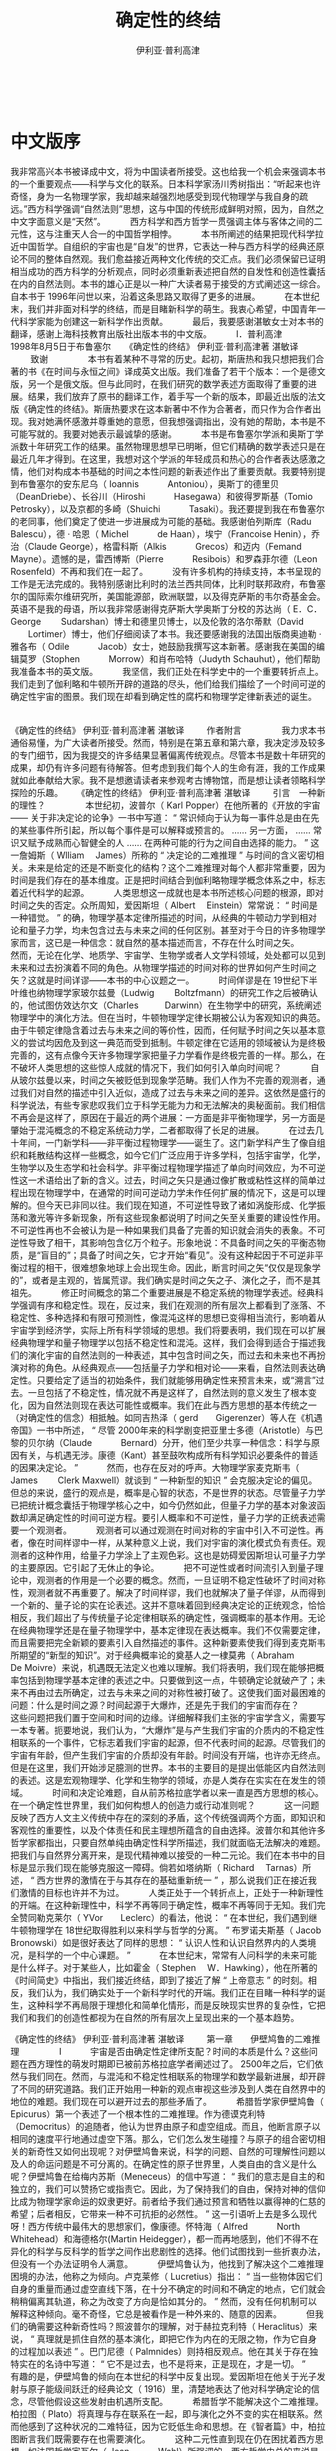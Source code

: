 #+LATEX_CLASS: book
#+LATEX_CLASS_OPTIONS:[11pt,oneside]
#+LATEX_HEADER: \usepackage{book}


#+TITLE: 确定性的终结
#+AUTHOR: 伊利亚·普利高津
#+CREATOR: wanze(<a href="mailto:a358003542@gmail.com">a358003542@gmail.com</a>)
#+DESCRIPTION: 制作者邮箱：a358003542@gmail.com


   　     
* 中文版序  　    
我非常高兴本书被译成中文，将为中国读者所接受。这也给我一个机会来强调本书的一个重要观点——科学与文化的联系。日本科学家汤川秀树指出：“听起来也许奇怪，身为一名物理学家，我却越来越强烈地感受到现代物理学与我自身的疏远。”西方科学强调“自然法则”思想，这与中国的传统形成鲜明对照，因为，自然之中文字面意义是“天然”。　
　　西方科学和西方哲学一贯强调主体与客体之间的二元性，这与注重天人合一的中国哲学相悖。　   
　　本书所阐述的结果把现代科学拉近中国哲学。自组织的宇宙也是“自发”的世界，它表达一种与西方科学的经典还原论不同的整体自然观。我们愈益接近两种文化传统的交汇点。我们必须保留已证明相当成功的西方科学的分析观点，同时必须重新表述把自然的自发性和创造性囊括在内的自然法则。本书的雄心正是以一种广大读者易于接受的方式阐述这一综合。自本书于 1996年问世以来，沿着这条思路又取得了更多的进展。　   
　　在本世纪末，我们并非面对科学的终结，而是目睹新科学的萌生。我衷心希望，中国青年一代科学家能为创建这一新科学作出贡献。　   
　　最后，我要感谢湛敏女士对本书的翻译，感谢上海科技教育出版社出版本书的中文版。　   
　　I．普利高津　   
　　1998年8月5日于布鲁塞尔   　     
《确定性的终结》 
伊利亚·普利高津著 湛敏译     　　 
致谢  　 
　　　本书有着某种不寻常的历史。起初，斯唐热和我只想把我们合著的书《在时间与永恒之间》译成英文出版。我们准备了若干个版本：一个是德文版，另一个是俄文版。但与此同时，在我们研究的数学表述方面取得了重要的进展。结果，我们放弃了原书的翻译工作，着手写一个新的版本，即最近出版的法文版《确定性的终结》。斯唐热要求在这本新著中不作为合著者，而只作为合作者出现。我对她满怀感激并尊重她的意愿，但我想强调指出，没有她的帮助，本书是不可能写就的。我要对她表示最诚挚的感谢。　   
　　本书是布鲁塞尔学派和奥斯丁学派数十年研究工作的结果。虽然物理思想早已明晰，但它们精确的数学表述只是在最近几年才得到。在这里，我想对这个学派的年轻成员和热心的合作者表达感激之情，他们对构成本书基础的时间之本性问题的新表述作出了重要贡献。我要特别提到布鲁塞尔的安东尼乌（ Ioannis　   
　　Antoniou），奥斯丁的德里贝（DeanDriebe）、长谷川（Hiroshi　   
　　Hasegawa）和彼得罗斯基（Tomio Petrosky），以及京都的多崎（Shuichi　   
　　Tasaki）。我还要提到我在布鲁塞尔的老同事，他们奠定了使进一步进展成为可能的基础。我感谢伯列斯库（Radu　   
　　Balescu），德 · 哈恩（ Michel　    
　　de Haan），埃宁（Francoise Henin），乔治（Claude George），格雷科斯（Alkis　    
　　Grecos）和迈内（Femand Mayne）。遗憾的是，雷西博斯（Pierre　    
　　Resibois）和罗森菲尔德（Leon Rosenfeld）不再和我们在一起了。　   
　　没有许多机构的持续支持，本书呈现的工作是无法完成的。我特别感谢比利时的法兰西共同体，比利时联邦政府，布鲁塞尔的国际索尔维研究所，美国能源部，欧洲联盟，以及得克萨斯的韦尔奇基金会。　   
　　英语不是我的母语，所以我非常感谢得克萨斯大学奥斯丁分校的苏达尚（ E．C．George    
　　Sudarshan）博士和德里贝博士，以及伦敦的洛尔蒂默（David    
　　Lortimer）博士，他们仔细阅读了本书。我还要感谢我的法国出版商奥迪勒 · 雅各布（ Odile　    
　　Jacob）女士，她鼓励我撰写这本新著。感谢我在美国的编辑莫罗（Stophen　    
　　Morrow）和肖布哈特（Judyth Schauhut），他们帮助我准备本书的英文版。　   
　　我坚信，我们正处在科学史中的一个重要转折点上。我们走到了伽利略和牛顿所开辟的道路的尽头，他们给我们描绘了一个时间可逆的确定性宇宙的图景。我们现在却看到确定性的腐朽和物理学定律新表述的诞生。   　     

《确定性的终结》 
伊利亚·普利高津著 湛敏译     　　 
作者附言  　 
　　　我力求本书通俗易懂，为广大读者所接受。然而，特别是在第五章和第六章，我决定涉及较多的专门细节，因为我提交的许多结果显著偏离传统观点。尽管本书是数十年研究的成果，却仍有许多问题有待解答。但考虑到我们每个人的生命有涯，我的工作成果就如此奉献给大家。我不是想邀请读者来参观考古博物馆，而是想让读者领略科学探险的乐趣。   　     
《确定性的终结》 
伊利亚·普利高津著 湛敏译     　　 
引言　一种新的理性？  　 
　　　本世纪初，波普尔（ Karl Popper）在他所著的《开放的宇宙 —— 关于非决定论的论争》一书中写道： “ 常识倾向于认为每一事件总是由在先的某些事件所引起，所以每个事件是可以解释或预言的。 …… 另一方面， …… 常识又赋予成熟而心智健全的人 …… 在两种可能的行为之间自由选择的能力。 ” 这一詹姆斯（ Wlliam　 James）所称的 “ 决定论的二难推理 ” 与时间的含义密切相关。未来是给定的还是不断变化的结构？这个二难推理对每个人都非常重要，因为时间是我们存在的基本维度。正是把时间结合到伽利略物理学概念体系之中，标志着近代科学的起源。　   
　　人类思想这一成就也是本书所述核心问题的根源，即对时间之失的否定。众所周知，爱因斯坦（ Albert　 Einstein）常常说： “ 时间是一种错觉。 ” 的确，物理学基本定律所描述的时间，从经典的牛顿动力学到相对论和量子力学，均未包含过去与未来之间的任何区别。甚至对于今日的许多物理学家而言，这已是一种信念：就自然的基本描述而言，不存在什么时间之矢。　   
　　然而，无论在化学、地质学、宇宙学、生物学或者人文学科领域，处处都可以见到未来和过去扮演着不同的角色。从物理学描述的时间对称的世界如何产生时间之矢？这就是时间详谬——本书的中心议题之一。　   
　　时间佯谬是在 19世纪下半叶维也纳物理学家玻尔兹曼（Ludwig　　 Boltzfmann）的研究工作之后被确认的，他试图仿效达尔文（Charles　　　Darwinn）在生物学中的研究，系统阐述物理学中的演化方法。但在当时，牛顿物理学定律长期被公认为客观知识的典范。由于牛顿定律隐含着过去与未来之间的等价性，因而，任何赋予时间之矢以基本意义的尝试均因危及到这一典范而受到抵制。牛顿定律在它适用的领域被认为是终极完善的，这有点像今天许多物理学家把量子力学看作是终极完善的一样。那么，在不破坏人类思想的这些惊人成就的情况下，我们如何引入单向时间呢？　   
　　自从玻尔兹曼以来，时间之矢被贬低到现象学范畴。我们人作为不完善的观测者，通过我们对自然的描述中引入近似，造成了过去与未来之间的差异。这依然是盛行的科学说法，有些专家悲叹我们立于科学无能为力和无法解决的奥秘面前。我们相信不再会是这样了，原因在于最近的两个进展：一方面是非平衡物理学，另一方面是肇始于混沌概念的不稳定系统动力学，二者都取得了长足的进展。　   
　　在过去几十年间，一门新学科——非平衡过程物理学——诞生了。这门新学科产生了像自组织和耗散结构这样一些概念，如今它们广泛应用于许多学科，包括宇宙学，化学，生物学以及生态学和社会科学。非平衡过程物理学描述了单向时间效应，为不可逆性这一术语给出了新的含义。过去，时间之矢只是通过像扩散或粘性这样的简单过程出现在物理学中，在通常的时间可逆动力学未作任何扩展的情况下，这是可以理解的。但今天已非同以往。我们现在知道，不可逆性导致了诸如涡旋形成、化学振荡和激光等许多新现象，所有这些现象都说明了时间之矢至关重要的建设性作用。不可逆性再也不会被认为是一种如果我们具备了完善的知识就会消失的表象。不可逆性导致了相干，其影响包含亿万个粒子。形象地说：不具备时间之矢的平衡态物质，是“盲目的”；具备了时间之矢，它才开始“看见”。没有这种起因于不可逆非平衡过程的相干，很难想象地球上会出现生命。因此，断言时间之矢“仅仅是现象学的”，或者是主观的，皆属荒谬。我们确实是时间之矢之子、演化之子，而不是其祖先。　   
　　修正时间概念的第二个重要进展是不稳定系统的物理学表述。经典科学强调有序和稳定性。现在，反过来，我们在观测的所有层次上都看到了涨落、不稳定性、多种选择和有限可预测性，像混沌这样的思想已变得相当流行，影响着从宇宙学到经济学，实际上所有科学领域的思想。我们将要表明，我们现在可以扩展经典物理学和量子物理学以包括不稳定性和混沌。这样，我们会得到适合于描述我们的演化宇宙的自然法则的一种表述，其中包含时间之矢，而过去和未来也不再扮演对称的角色。从经典观点——包括量子力学和相对论——来看，自然法则表达确定性。只要给定了适当的初始条件，我们就能够用确定性来预言未来，或“溯言”过去。一旦包括了不稳定性，情况就不再是这样了，自然法则的意义发生了根本变化，因为自然法则现在表达可能性或概率。我们在此与西方思想的基本传统之一（对确定性的信念）相抵触。如同吉热泽（ gerd　　Gigerenzer）等人在《机遇帝国》一书中所述， “ 尽管 2000年来的科学剧变把亚里士多德（Aristotle）与巴黎的贝尔纳（Claude　   
　　Bernard）分开，他们至少共享一种信念：科学与原因有关，与机遇无涉。康德（Kant）甚至鼓吹构成所有科学知识必要条件的普适的因果决定论。 ”　   
　　然而，也存在反对的呼声。大物理学家麦克斯韦（ James    
　　Clerk Maxwell）就谈到 “ 一种新型的知识 ” 会克服决定论的偏见。但总的来说，盛行的观点是，概率是心智的状态，不是世界的状态。尽管量子力学已把统计概念囊括于物理学核心之中，如今仍然如此，但量子力学的基本对象波函数却满足确定性的时间可逆方程。要引人概率和不可逆性，量子力学的正统表述需要一个观测者。　   
　　观测者可以通过观测在时间对称的宇宙中引入不可逆性。再者，像在时间样谬中一样，从某种意义上说，我们对宇宙的演化模式负有责任。观测者的这种作用，给量子力学涂上了主观色彩。这也是妨碍爱因斯坦认可量子力学的主要原因。它引起了无休止的争论。　   
　　把不可逆性或者时间流引入到量子理论中，观测者的作用是一个必要的概念。然而，一旦证明不稳定性破坏了时间对称性，观测者就不再重要了。解决了时间样谬，我们也就解决了量子佯谬，从而得到一个新的、量子论的实在论表述。这并不意味着回到经典决定论的正统观念，恰恰相反，我们超出了与传统量子论定律相联系的确定性，强调概率的基本作用。无论在经典物理学还是在量子物理学中，基本定律现在表达概率。我们不仅需要定律，而且需要把完全新颖的要素引入自然描述的事件。这种新要素使我们得到麦克斯韦所期望的“新型的知识”。对于经典概率论的奠基人之一棣莫弗（ Abraham　　　De Moivre）来说，机遇既无法定义也难以理解。我们将表明，我们现在能够把概率包括到物理学基本定律的表述之中。只要做到这一点，牛顿确定论就破产了；未来不再由过去所确定，过去与未来之间的对称性被打破了。这使我们面对最困难的问题：什么是时间之源？时间起源于大爆炸，还是先于我们的宇宙而存在？　   
　　这些问题把我们置于空间和时间的边缘。详细解释我们主张的宇宙学含义，需要写一本专著。扼要地说，我们认为，“大爆炸”是与产生我们宇宙的介质内的不稳定性相联系的一个事件，它标志着我们宇宙的起源，但不代表时间的起源。尽管我们的宇宙有年龄，但产生我们宇宙的介质却没有年龄。时间没有开端，也许亦无终点。　   
　　但是在这里，我们开始涉足臆测的世界。本书的主要目的是提出低能区内自然法则的表述。这是宏观物理学、化学和生物学的领域，亦是人类存在实实在在发生的领域。　   
　　时间和决定论难题，自从前苏格拉底学者以来一直是西方思想的核心。在一个确定性世界里，我们如何构想人的创造力或行动准则呢？　   
　　这一问题反映了西方人文主义传统中存在的深刻的矛盾，这个传统强调两个方面，即知识和客观性的重要性，以及个体责任和民主理想所蕴含的自由选择。波普尔和其他许多哲学家都指出，只要自然单纯由确定性科学所描述，我们就面临无法解决的难题。把我们与自然界分离开来，是现代精神难以接受的一种二元论。我们在本书中的目标是显示我们现在能够克服这一障碍。倘若如塔纳斯（ Richard　 Tarnas）所述， “ 西方世界的激情在于与其存在的基础重新统一 ” ，那么说我们正在接近我们激情的目标也许并不为过。　   
　　人类正处于一个转折点上，正处于一种新理性的开端。在这种新理性中，科学不再等同于确定性，概率不再等同于无知。我们完全赞同勒克莱尔（ YVor　　Leclerc）的看法，他说： “ 在本世纪，我们遇到继牛顿物理学在 18世纪取得胜利以来科学与哲学的分离。 ” 布罗诺夫斯基（ Jacob　　 Bronowski）如是很好表达了同样的思想： “ 认识人性和认识自然界内的人类境况，是科学的一个中心课题。 ”　   
　　在本世纪末，常常有人问科学的未来可能是什么样子。对于某些人，比如霍金（ Stephen　 W．Hawking），他在所著的《时间简史》中指出，我们接近终结，即到了接近了解 “ 上帝意志 ” 的时刻。相反，我们认为，我们确实处于一个新科学时代的开端。我们正在目睹一种科学的诞生，这种科学不再局限于理想化和简单化情形，而是反映现实世界的复杂性，它把我们和我们的创造性都视为在自然的所有层次上呈现出来的一个基本趋势。   　     

《确定性的终结》 
伊利亚·普利高津著 湛敏译     　　 
第一章　　伊壁鸠鲁的二难推理  　 
　　　I　   
　　宇宙是否由确定性定律所支配？时间的本质是什么？这些问题在西方理性的萌发时期即已被前苏格拉底学者阐述过了。 2500年之后，它们依然与我们同在。然而，与混沌和不稳定性相联系的物理学和数学最新进展，却开辟了不同的研究道路。我们正开始用一种新的观点审视这些涉及到人类在自然界中的地位的难题。我们现在可以避开过去的那些矛盾了。　   
　　希腊哲学家伊壁鸠鲁（ Epicurus）第一个表述了一个根本性的二难推理。作为德谟克利特（Democritus）的追随者，他认为世界由原子和虚空组成。而且，他断言原子以相同的速度平行地通过虚空下落。那么，它们怎么发生碰撞？与原子的组合密切相关的新奇性又如何出现呢？对伊壁鸠鲁来说，科学的问题、自然的可理解性问题以及人的命运问题是不可分离的。在确定性的原子世界里，人类自由的含义是什么呢？伊壁鸠鲁在给梅内苏斯（Meneceus）的信中写道： “ 我们的意志是自主的和独立的，我们可以赞扬它或指责它。因此，为了保持我们的自由，保持对神的信仰比成为物理学家命运的奴隶更好。前者给予我们通过预言和牺牲以赢得神的仁慈的希望；后者相反，它带来一种不可抗拒的必然性。 ” 这一引语听上去是多么现代呀！西方传统中最伟大的思想家们，像康德。怀特海（ Alfred　   
　　North Whitehead）和海德格尔(Martin Heidegger），都一而再地感到，他们不得不在异化的科学与反科学的哲学之间作出悲剧性的选择。他们试图找到一些折衷办法，但没有一个办法证明令人满意。　   
　　伊壁鸠鲁认为，他找到了解决这个二难推理困境的办法，他称之为倾向。卢克莱修（ Lucretius）指出： “ 当一些物体因它们自身的重量而通过虚空直线下落，在十分不确定的时间和不确定的地点，它们就会稍稍偏离其轨道，称之为改变了方向是恰如其分的。 ” 然而，没有任何机制可以解释这种倾向。毫不奇怪，它总是被看作是一种外来的、随意的因素。　   
　　但我们的确需要这种新奇性吗？照波普尔的理解，对于赫拉克利特（ Heraclitus）来说， “ 真理就是抓住自然的基本演化，即把它作为内在的无限之物，作为它自身的过程加以表述 ” 。巴门尼德（ Palmnides）则持相反观点。他在其关于存在独特实在的名诗中写道： “ 它不是过去，也不是将来，正是现在，才是一切。 ”　   
　　有趣的是，伊壁鸠鲁的倾向在本世纪的科学中反复出现。爱因斯坦在他关于光子发射与原子能级间跃迁的经典论文（ 1916）里，清楚地表达了他对科学确定论的信念，尽管他假设这些发射由机遇所支配。　   
　　希腊哲学不能解决这个二难推理。柏拉图（ Plato）将真理与存在联系在一起，即与演化之外不变的实在相联系。然而他感到了这种状况的二难特征，因为它贬低生命和思想。在《智者篇》中，柏拉图断言我们既需要存在也需要演化。　   
　　这种二元性直到现在仍在困扰着西方思想。如法国哲学家瓦尔（ Jean　   
　　Wahl）所强调的，西方哲学史总的来说是一个不愉快的历史，其特征是在作为自动机的世界与上帝主宰宇宙的神学之间不断地摇摆。两者都是确定论形式。　   
　　这场争论在 18世纪随着 “ 自然法则 ” 的发现发生了转折。最重要的例子就是牛顿的力和加速度关系定律。这一定律是确定性的，更重要的是，它是时间可逆的。一旦知道了初始条件，我们既可以推算出所有的后继状态，也可以推演出先前的状态。此外，过去和未来扮演着相同的角色，因为牛顿定律在时间 t → -t反演下具有不变性。这导致了拉普拉斯妖的出现：拉普拉斯（Pierre-Simon　   
　　de Laplace）想象这个小妖有能力去观察宇宙的现今状态并预言其演化。　   
　　众所周知，牛顿定律在 20世纪已被量子力学和相对论所取代。然而牛顿定律的基本特性 —— 确定性和时间对称性 —— 却幸存下来。不错，量子力学不再涉及轨道而是与波函数相关（参见本章第 IV节和第六章），但重要的是，我们注意到量子力学的基本方程式薛定谔方程同样是确定性的和时间可逆的。　   
　　依靠此种方程，自然法则导致了确定性。一旦初始条件给定，一切都是确定了的。自然是一个至少在原则上我们可以控制的自动机。新奇性、选择和自发行为仅仅从人类的角度来看是真实的。　   
　　许多历史学家认为，在这种自然观中， 17世纪作为全能立法者的基督教上帝扮演了一个基本角色。神学和科学都对此表示许可。莱布尼兹（Gottfried    
　　von Leibniz）写道： “ 对一点点物质，如上帝之目那样锐利的眼睛可以洞察宇宙中事物的整个过程，包括那些现存的、过去的和未来将发生的。 ” 自然之确定性定律的发现，就这样引导人们的知识更接近于神授的。不受时间影响的观点。　   
　　受确定性时间可逆定律支配的被动自然概念对西方世界来说是非常明确的。在中国和日本，自然意味着“天然”。李约瑟（ Joseph　 Needham）在其杰作《东方与西方的科学和社会》中用反语告诉我们，中国学者欢呼耶稣会士宣告现代科学的胜利。对他们来说，自然受简单、可知的法则所支配的思想简直是人类中心蠢行的范例。按照中国传统，自然是自发的和谐；所以，谈论 “ 自然法则 ” 就是让某种外部权威凌驾于自然之上。　   
　　在给伟大的印度诗人泰戈尔（ Rabindranath　   
　　Tagore）的信中，爱因斯坦写道：　   
　　如果月亮在其环绕地球运行的永恒运动中被赋予自我意识，它就会完全确信，它是按照自己的决定在其轨道上一直运行下去。　   
　　这样，会有一个具有更高的洞察力和更完备智力的存在物，注视着人和人的所作所为，嘲笑人以为他按照自己的自由意志而行动的错觉。　   
　　这就是我的信条，尽管我非常清楚它不完全是可论证的。如果有人想到了最后一个精确知道和了解的结论，那将几乎没有能不受那种观点影响的人类个体，只要他的自爱不进行干扰。人防止自己被认为是宇宙过程中的一个无能为力的客体。但发生的合法性，例如它在无机界中多多少少地展露出来的，会停止在我们大脑的活动中起作用吗？　   
　　对爱因斯坦来说，这似乎是与科学成就相一致的唯一主张。但这一结论现在如同它对伊壁鸠鲁一样难以接受。时间是我们基本的存在维度。自从 19世纪以来，哲学变得越来越以时间为中心，我们在黑格尔（Georg　   
　　Wilhelm Hegel）、胡塞尔（Edmund Husserl）、詹姆斯、柏格森（Henri　   
　　Bergson）、海德格尔和怀特海等人的工作中不难看到这一点。对于像爱因斯坦这样的物理学家来说，这个难题已经解决了。但对哲学家而言，在人类存在的最基本意义上，它仍是认识论的中心问题。　   
　　波普尔在《开放的宇宙——关于非决定论的论争》中写道：“我认为，拉普拉斯决定论似乎是由物理学中自明的确定论理论及它们那令人难以置信的成功所巩固的，它是我们认识和确证人的自由本性、创造性和责任中最顽固、最严重的困难。”对波普尔来说，“时间和变化的实在性是实在论的症结。”　   
　　柏格森在一篇短文“可能与现实’中质问：“时间的角色是什么？……时间阻止了所有事物同时给出。……它难道不是创造性和选择的载体吗？时间的存在难道不是自然界中非决定论的证明吗？”对波普尔和柏格森而言，我们需要“非决定论”。但在决定论之外我们还能怎么做呢？詹姆斯在“决定论的困境”一文中透彻地分析了这一困难。”决定论符合于精确定义的机械论，就像被牛顿、薛定谔和爱因斯坦所表述的自然法则所显示的那样，它是“可数学化的”。相反，对决定论的偏离似乎是引入了像机会或者机遇这样一些拟人的概念。　   
　　时间可逆的物理学观点与以时间为中心的哲学之间的矛盾，已经导致了一场公开的冲突。如果科学不能将人的经验的一些基本方面结合在一起，那么科学的目的是什么呢？海德格尔的反科学态度是众所周知的。尼采（ Friedrich　   
　　Nietzsche）断言，没有事实，只有解释。瑟尔（John R．Searle）指出，后现代哲学以其解构观点对西方关于真理性、客观性和实在性的传统提出了挑战。此外，演化和事件在我们关于自然的描述中的作用稳步增加。那么，我们怎么维持时间可逆的物理学观点呢？　   
　　1994年10月，《科学美国人》杂志出了一期 “ 宇宙中的生命 ” 专刊。在所有层次上，无论是宇宙学、地质学、生物学，还是人类社会，我们都看到了与不稳定性和涨落相关的演化过程。因而我们不能回避这个问题：这些演化模式如何建立在物理学基本定律的基础之上？只有一篇由著名物理学家温伯格（ Steven    
　　Weinberg）写的文章，与这一问题有关。他写道： “ 我们虽然喜欢采用一种统一的自然现，但在宇宙中智慧生命的作用中仍遇到一个棘手的二元论。 …… 一方面，薛定谔方程以一种完美的确定论方法描述了任何系统的波函数如何随时间而变化；另一方面，相当不同的一个方面，当有人进行测量时，又有一组原则规定如何用波函数推算各种可能结局的概率。 ”　   
　　难道这表明，通过我们的测量，我们能回到宇宙演化的初始状态吗？温伯格谈到一个棘手的二元性，一种在现在的许多出版物中都能找到的观点。例如，霍金在《时间简史》中鼓吹一种宇宙学的纯粹几何学解释。简括言之，时间就是空间的机遇。但霍金也明白这一解释是不够的。我们需要一个时间之矢来研究智慧生命。因此，像其他许多宇宙学家一样，霍金引入了所谓人存原理。但这一原理与伊壁鸠鲁的倾向一样武断，霍金对于人存原理如何能从静态的几何宇宙中产生出来没有作任何说明。　   
　　如上所述，爱因斯坦试图以我们被视为纯粹的自动机为代价，来维护包括人类在内的自然的统一。这也是斯宾诺莎（ Baruch    
　　Spinoza）的观点。但也是在 17世纪，笛卡儿（Rene    
　　Descartes）提出了另一种途径，它涉及二元论的概念：一方面是由几何学描述的物质    
　　res extensa（广延物）；另一方面是与res cogitans（思想物）相联系的心智。 “ 笛卡儿通过这种方法阐述了简单物理系统（如无摩擦的摆）的行为与人脑的运作之间的显著差异。奇怪的是，人存原理把我们带回到了笛卡儿的二元论。　   
　　在《皇帝的新意》中，彭罗斯（ Roger    
　　Penrose）写道： “ 正是我们目前缺乏对物理学基本定律的认识，妨碍了我们用物理学或逻辑学术语去掌握 ‘ 心智 ’ 这一概念。 ” 我们相信彭罗斯是对的：我们需要一种物理学基本定律的新表述。自然的演化方面必须用物理学基本定律来表达。只有这样，我们才能给伊壁鸠鲁的二难推理一个满意的回答。非决定论和时间不对称都必须在动力学中找到原因。那些不包含这些特征的表述是不完备的，正如那些忽略引力或电磁相互作用的物理学表述一样不完备。　   
　　概率在从经济学到遗传学的大多数学科中起着至关重要的作用。然而，认为概率不过是一种心智状态的思想依然存在。我们现在必须走得更远，必须显示概率如何进入物理学（不管是经典物理学还是量子物理学）基本定律。目前，提出自然法则的新表述是可能的。我们通过提出新表述获得了更能接受的描述，在这一描述中有自然法则的位置，也有新奇性和创造性的位置。　   
　　本章开头，我们提到过前苏格拉底学者。事实上，我们受益于人类历史形成以来古希腊人的两个理念：第一，是自然的“可理解性”，或用怀特海的话：“建立一个有条理的、逻辑的、关于普遍思想的必不可少的系统，使我们经验的每个要素都能得到解释。”第二，是建立在人的自由、创造性和责任感前提之上的民主思想。只要科学仍将自然描述为一架自动机，那么，这两个理念就是相互矛盾的。这正是我们要着手克服的矛盾。　   
　　II　   
　　在第 1节里，我们强调了时间和决定论难题形成了科学与哲学之间，或换言之，斯诺（C．P．Snow）的 “ 两种文化 ” 之间的分界线。但科学远不是坚如磐石的集团。事实上， 19世纪给我们留下了双重遗产：诸如牛顿定律那样描述了一个时间可逆宇宙的自然定律；以及与熵相关联的一种演化描述。　   
　　熵是热力学的一个重要组成部分，热力学是专门研究有时间方向的不可逆过程的一门学科。每个人在某种程度上都熟悉这些不可逆过程，像放射性衰变，或者是使流体的流动变慢的粘性。在时间可逆过程中，例如无摩擦摆的运动，未来和过去起着相同的作用（我们可以用未来的“ +t ” 替换过去的 “ -t ” ）；不可逆过程与可逆过程相反，它有一个时间方向。过去准备的一块放射性物质会在将来消失。由于粘性，液体的流动将会随时间变慢。　   
　　时间方向的原初作用在我们研究的宏观层次上，如化学反应或输运过程中，是很明显的。我们从会起反应的化学化合物开始。随着时间的推移，它们达到平衡，反应停止。与此相似，如果我们从一种不均匀的状态开始，扩散会将该系统引致均匀。太阳辐射就是不可逆核过程的结果。如果不考虑不计其数的决定天气和气候变化的不可逆过程，就不可能对生态圈进行描述。自然界既包括时间可逆过程，又包括时间不可逆过程，但公平地说，不可逆过程是常规，而可逆过程是例外。可逆过程对应于理想化：我们必须忽略摩擦以使摆可逆地摆动。此种理想化是成问题的，因为自然界中不存在绝对的虚空。如上所述，时间可逆过程由不因时间反演而改变的运动方程所描述，经典力学中的牛顿方程或量子力学中的薛定谔方程皆如此。然而对不可逆过程而言，我们需要一个打破时间对称性的描述。　   
　　可逆过程和不可逆过程之间的差异，是通过与所谓热力学第二定律相联系的熵的概念引入的。早在 1865年熵就由克劳修斯（Rudolf    
　　Julius Clausius）所定义（熵在希腊文中就指 “ 演化 ” ）。按照热力学第二定律，不可逆过程产生熵。相反，可逆过程使熵保持不变。　   
　　我们将反复回到这个第二定律上来。现在，我们先回忆一下克劳修斯著名的表述：“宇宙的能量守恒。宇宙的熵增加。”熵的增加为发生在宇宙中的不可逆过程所致。克劳修斯的陈述是第一个以不可逆过程的存在为基础的宇宙演化观点的表述。爱丁顿（ Arthur    
　　Stanley Eddington）把熵称作 “ 时间之矢 ” 。但从物理学基本定律来看，却不应当存在任何不可逆过程。因此，我们看到，我们从 19世纪继承了两个相互矛盾的自然观，即以动力学定律为基础的时间可逆观点和以熵为基础的演化观点。怎样调和这些矛盾的观点呢？过了这么多年，这个难题依然与我们同在。　   
　　对维也纳物理学家玻尔兹曼来说， 19世纪是达尔文的世纪。达尔文在这个世纪把生命确立为一个永无终结的进化过程的结果，从而将演化置于我们对自然的认识的中心。然而，对大多数物理学家来说，玻尔兹曼的名字如今却与和达尔文的结论完全对立的结论联系在一起：玻尔兹曼被错怪为证明了不可逆性仅仅是一种错觉。玻尔兹曼的悲剧在于，试图在物理学中取得达尔文在生物学中取得的成就 —— 却陷于绝境。　   
　　乍看起来， 19世纪的这两个巨人所用方法的相似之处是很显著的。达尔文表明，如果我们从研究群体而不是从研究个体开始，就可以理解依赖于选择压力的个体易变性如何产生漂变。对应地，玻尔兹曼认为，从个体的动力学轨道开始，我们就不能理解热力学第二定律及其所预言的熵的自发增加；我们必须从大的粒子群体开始。熵增是这些粒子间大量碰撞造成的全局漂变。　   
　　1872年，玻尔兹曼发表了著名的H定理，它包括熵的一个微观类似物H函数。H定理说明每一个瞬间都会改变粒子速度的碰撞的结果。它表明，碰撞导致粒子群体的速度分布接近于平衡态（这被称为麦克斯韦一玻尔兹曼分布）。随着粒子群体趋近平衡态，玻尔兹曼的H函数减小，且在平衡态时达到其最小值，这个最小值意味着碰撞不再改变速度的分布。所以，对玻尔兹曼而言，粒子碰撞就是导致系统平衡的机理。　   
　　玻尔兹曼和达尔文都用对群体的研究取代了对“个体”的研究，并表明细微的变化（个体的易变性或微观的碰撞）在发生了一段长时间之后会在一个集体层次上产生进化。（在后面的章节里，我们还要回到群体的作用上来。）恰如生物进化不能在个体层次上加以定义，时间流也是一个全局的性质（参见第五、第六章）。但在达尔文力图解释新物种的出现时，玻尔兹曼描述了趋向于平衡和均匀的演化。意味深长的是，这两种理论的命运呈鲜明对照。达尔文的进化论顶住猛烈的攻击而获胜，它仍然是我们认识生命的基础。相反，玻尔兹曼对不可逆性的解释却屈服于对它的批评，玻尔兹曼逐渐被迫退缩了。他不能排除“反热力学”进化的可能性，这种进化是熵减少和非均匀性自发增加（而不是被抹平）的结果。　   
　　玻尔兹曼所面临的局面确实是激动人心的。他确信，为了认识自然，我们必须包括进化的特征，并且热力学第二定律所描述的不可逆性是迈向这一方向的关键一步。然而他又是动力学优良传统的继承人，认识到这个传统阻碍了他赋予时间之矢一个微观意义。　   
　　从今天的有利观点来看，玻尔兹曼必须在他那物理学应当认识演化的信念和他对物理学传统的忠诚之间作出选择，这显得特别痛心。他的尝试以失败告终的事实在今天看来不言而喻。每个大学生都学过，轨道是时间可逆的，它允许未来和过去没有差别。正如庞加莱（ Hedri    
　　Poincare）所述，靠时间可逆过程的轨道来解释不可逆性，虽然努力不计其数，但显然是一个纯粹的逻辑错误。假设我们将所有分子的速度符号都颠倒过来，于是系统进入它自己的 “ 过去 ” 。即使熵在速度反演之前是增加的，现在它也将会减少。这就是洛施密特（ Joseph　   
　　Loschmidt）的速度反演佯谬，它是玻尔兹曼不能排除反热力学行为的原因。面对严厉的批评，玻尔兹曼用一个基于我们缺乏信息的概率的解释取代了他对热力学第二定律的微观解释。　   
　　在由大量的分子（ 10 23 个或阿伏伽德罗常量数量级）形成的复杂系统中，如气体或液体，显然我们不能计算每一个分子的行为。因此，玻尔兹曼引入了一个假设，即此种系统的所有微观状态都具有相同的先验概率。差异与由温度、压强和其他参量所描述的宏观状态有关。玻尔兹曼用计算产生宏观状态的微观状态的数量来定义每一个宏观状态的概率。　   
　　玻尔兹曼可能让我们想象，例如，一个容器被分成彼此相通的两个相等的室，这个容器包含了数目众多的分子，设为 N个。尽管我们不能跟踪每一个分子的轨迹，但通过测量一个宏观量，如每个室的压强，我们可以确定它所包含的分子数目。我们还可以设一个起点，即物理学家通常所称的 “ 初态 ” ，这里，两个室中的一个几乎是空的，我们能预期观察到什么呢？随着时间的推移，分子将向那个空室迁移。事实上，绝大多数所有可能的微观状态相当于那种每个室包含相同数目分子的宏观状况。这些状态就相当于平衡态，即两个室的压强相等。一旦达到了这种状态，分子将会继续从一个室迁移到另一个室，但平均来说，迁移到右室和迁移到左室的分子数将是相等的。撇开一些小的、短暂的涨落不谈，两个室中的分子数将随时间保持不变，平衡态将得以保持。不过，在这种论证中有一个根本的弱点，即自发的、长时期偏离平衡态并非是不可能的，纵如玻尔兹曼所言乃是 “ 不大可能的 ” 。　   
　　玻尔兹曼以概率为基础的解释，使我们观察的宏观特征成为我们观察到的不可逆性的原因。假如我们能够跟踪分子的个体运动，就会看到一个时间可逆的系统，这个系统中每个分子都遵从牛顿物理学定律。因为我们只能描述每个室中的分子的数目，所以，我们认为系统逐渐向平衡态演化。按照这种解释，不可逆性不是自然的基本法则，而仅仅是我们观察到的、近似的宏观特征的结果。　   
　　策梅洛（ Ernst    
　　Zermelo）引证庞加莱复规定理对玻尔兹曼论证洛施密特反演佯谬提出了批评。这一定理指出，如果我们等待足够长的时间，就会观察到动力系统自发地回归我们希望接近初态的一种状态。物理学家斯莫卢霍夫斯基（Roman    
　　Smoluchowki）断言， “ 如果我们的观察延续不可计数长的时间，一切过程都将表现出是可逆的。 ” 这直接适用于玻尔兹曼的二室模型。经过足够长的时间以后，初始时的空室又会变成空的。不可逆性仅仅相当于一种不具有任何根本性意义的表象。　   
　　我们现在回到第 I节中所讨论的情况。我们所以与宇宙的演化特征相关，是由于我们自己的近似，要使这样一种论证可信，使不可逆性成为我们的近似的结果，第一步就是把第二定律的结果当作是无足轻重的和显而易见的。盖尔曼（Murray　   
　　Gell－Mann）在他的近著《夸克和美洲豹》中写道：　   
　　［对不可逆性的〕解释是，将钉子和便士混合起来的方法比把它们分开的方法更多；将花生酱和果冻相互混杂在一起的方法比将它们完全分离的方法多得多；把氧气和氮气混合起来的方法比把它们分离开来的方法更多。推而广之，机遇在起作用，具有某种秩序的封闭系统将很可能向提供了如此之多概率的无序转变。如何计算这些概率呢？一个被精确描述的全封闭系统可以以很多状态存在，这些状态被称为微观态。在量子力学中，这些态被理解为系统可能的量子态。这些微观态按照粗粒化所区分的不同性质而分类（有时称为宏观态）。于是，给定宏观态中的微观态被看作是等价的，它们只在数目上起作用。……　   
　　熵与信息密切相关。事实上，滴可以被认为是无知　   
　　的量度。当只知道系统处于一个给定的宏观态时，这个宏观态的熵表征其中微观态无知的程度，但要计算出附加的信息量就需要对其进行详细说明，将宏观态中的所有微观态都看作同样概然的。　   
　　类似的论证可以在许多讨论时间之矢的书中找到。我们认为这些论证都是站不住脚的。它们暗示了正是我们的无知，我们的粗粒化，导致了第二定律。对于一个消息灵通的观察者，如麦克斯韦所想象的“妖”，这个世界表现得完全地时间可逆。我们似乎是时间之父，演化之父，而不是时间之子。无论我们实验的精度如何，不可逆性总是存在。这表明，那种把这些性质归因于不完备信息的观点不足为信。值得注意的是，普朗克（ Max　   
　　Plank）早就反对描述第二定律的不完备信息的观点。他在《论热力学》一书中写道：　   
　　第二定律的有效性以种种方式依赖于进行观测或实验的物理学家或化学家的技能，这种假设是荒唐的。第二定律的主旨与实验无关；这个定律简明指出，自然界中存在一个量，它总是在所有自然过程中以同样方式变化。　   
　　这一普遍形式所述的观点可能正确，亦可能不正确；但无论它正确与否，它将依然如此，不管地球上是否存在思考和观测的生物，以及假定他们存在，亦不管他们是否能够以 1位、2位乃至100位小数点的精度测量物理或化学过程的细节。这个定律的局限（如果有的话），必定同它的基本思想一样，存在于相同的范畴之中，存在于受观测的自然，而不在于观测者。这个定律的演绎所要求的人的经验是无足轻重的；因为，事实上，它是我们获取自然法则知识的唯一途径。　   
　　然而，普朗克的观点仍然是孤立的。我们讲过，大多数科学家都把第二定律看作近似的结果，或看作主体观点向物理世界的入侵。玻恩（ Max    
　　Born）就在一句名言里断言， “ 不可逆性是无知介入物理学基本定律的后果。 ”　   
　　我们认为，用传统方式表述的物理学定律描述了一个理想化的、稳定的世界，一个与我们所生活的动荡的、演化的世界完全不同的世界。抛弃不可逆性平庸化的主要原因是，我们不再把时间之矢仅仅与无序增加相联系了。非平衡物理学和非平衡化学的最新进展就指向了相反的方向。它们明确表明，时间之矢是秩序的源泉。这在 19世纪以来就已周知的诸如热扩散这样的简单实验中已经表现得很清楚了。我们考察一个包含两个组分（氢气和氮气）的容器，加热容器的一端而冷却另一端（见图1.1）　   
　　。当其中一个组分充满热的部分而另一个组分充满冷的部分时，系统演化到一个定态。不可逆的热流产生的熵导致建序过程，这种过程离开热流是不可能发生的。不可逆性既导致有序也导致无序。　   
　　不可逆性的这种建设性作用在非平衡导致新形式的相干那种远离平衡的情况中甚至更为显著。（在第二章，我们要回到非平衡物理学。）我们现在知道，正是通过与时间之矢相联系的不可逆过程，自然才达到其优美和复杂之至的结构，生命只有在非平衡的宇宙中才有可能出现。非平衡导出了一些概念，这些概念我们将在第二章详细介绍，如自组织和耗散结构。在《从存在到演化》一书中，基于过去数十年非平衡物理学和非平衡化学的显著发展，我们总结了以下的结论：　   
　　1.不可逆过程（与时间之矢相关）像物理学基本定律描述的可逆过程一样真实，它们并非相当于加在基本定律上的近似。　   
　　2．不可逆过程在自然中起着基本的建设性作用。　   
　　这些概念对关于动力学系统的新潮思想有什么影响呢？玻尔兹曼十分清楚，在经典动力学中根本不存在不可逆性的类似物，于是，他断言，不可逆性只能从关于我们宇宙早期阶段的假定中导出。我们可以维持我们对动力学的通常表述，但我们必须用适当的初始条件来补充它们。在这种观点看来，原初宇宙是非常有组织的，从而处于一种不大可能的状态——一种许多近著中仍然接受的看法。我们宇宙中盛行的初始条件导致许多有意义的、基本上悬而未决的难题（见第八章），但我们认为玻尔兹曼的论证不再站得住脚了。不管过去如何，目前存在着两类过程：现有动力学的应用已证明很成功的时间可逆过程（亦即在经典力学中月球的运动或在量子力学中氢原子的运动），以及过去和未来之间存在不对称性的不可逆过程（如加热情形）。我们的目标是提出一种新的物理学表述，它与任何宇宙学考虑无关地解释这些性态之间的差异。对于不稳定系统和热力学系统，这确实可以做到。我们可以克服时间可逆动力学定律与以熵为基础的自然演化观之间表面上的矛盾。但我们不要超越我们自己。　   
　　大约 200年前，拉格朗日（Jossph－Louis    
　　Lagrange）以牛顿定律为基础把分析力学描述为数学的一个分支，在法国科学文献中，它常被称作 “ 理性力学 ” 。在这种意义上，牛顿定律确定了理性的定律并代表一种绝对普遍性真理。自从有了量子力学和相对论，我们开始知道这并不是那么回事。现在，将类似的绝对真理地位赋予量子理论的诱惑又很强烈。在《夸克和美洲豹》一书中，盖尔曼断言， “ 量子力学不仅仅是一个理论，它更是所有当代物理学都必须适合的框架。 ” 真的是这样吗？我已故的朋友罗森菲尔德（ Leon    
　　Rosenfeld）指出： “ 每一个理论都是以通过数学的理想化所表达的物理概念为基础的，它们被引进用以给出对物理现象的恰当描述。如果不知道其有效范围，没有一个物理概念是被充分定义的。 ”　   
　　我们将要描述的，正是物理学基本概念，诸如经典力学中的轨道或量子理论中的波函数，所需的这一“有效范围”。这些界限与我们将在下一节中简要介绍的不稳定性和混沌概念是相关的。一旦我们包括了这些概念，就得到了自然法则的新表述。这个法则不再建立于确定性定律情形下的确定性，而是建立于概率之上。而且，在这种概率表述中，时间对称性被打破了。宇宙的演化特性必然在物理学基本定律之中得到反映。记住怀特海所叙述的关于自然可理解性的思想（见第 1节）：我们经验中的每一个要素都必须被包括在一个由普遍概念组成的连贯系统中。以这种自然法则的重新表述为基础，我们现在就可以完成玻尔兹曼在一个多世纪前所开拓的工作。　   
　　值得注意的是，许多大数学家，如波莱尔（ Emile    
　　Borel），也明白有必要克服决定论。波莱尔指出，对孤立系统（如月球-地球系统）的考察总是理想化作法，只要我们离开这一还原论观点，决定论就会垮台。 ” 这正是我们的研究所要显示的。　   
　　III　   
　　每个人在一定程度上都熟悉稳定系统和不稳定系统的区别。例如，考虑一个摆，假设它最初处在平衡态，此时它的势能最小。若小小的扰动之后它返回平衡态（参见图 1．2），这系统表示一个稳定平衡态。相反，若我们把一支铅笔用头部立起来，则最小的扰动都会使它倒下，这给我们一个不稳定平衡态的模型。　   
　　在稳定运动和不稳定运动之间有一个基本的差别。简言之，稳定动力学系统是初始条件的小变化产生相应小影响的系统；但对一大类动力学系统来说，初始条件的小扰动会随时间被放大。混沌系统是不稳定运动的极端例子，因为不同初始条件确认的轨道，不管多么接近，都会随时间推移指数地发散。这就叫 “ 对初始条件的敏感性 ” 。一个通过混沌而放大的经典例证是 “ 蝴蝶效应 ” ：蝴蝶在亚马孙流域扇动它的翅膀就可能影响到美国的天气。我们在后面还会看到混沌系统的一些例子（参见第三章和第四章）。　   
　　确定性混沌这一术语也已进入混沌系统的讨论。如牛顿动力学中的情形所示，运动方程确实是确定性的，即使某个特定的结局是貌似随机的。不稳定性这一重要角色的发现，导致了以前当作是一个封闭学科的经典动力学的复苏。事实上，直到最近，牛顿定律所描述的所有系统都被认为是相似的。当然，众所周知，下落石头的轨道问题比“三体问题”，如太阳、地球和木星的环绕问题，要容易解决得多。然而这一问题更多地被认为是一个单纯的计算问题。到 19世纪末，庞加莱才表明事实并非如此。问题取决于动力学系统是否稳定而有根本的差异。　   
　　我们提到了混沌系统，但还有其他类型的不稳定性有待考察。让我们首先用定性的术语，在不稳定性导致动力学定律范围扩展的意义上进行描述。在经典动力学中，初始条件由位置 q和速度v（或者动量p）确定。[注]    
　　一旦这些量已知，我们就可以用牛顿定律（或任何其他的动力学等效表述）来确定轨道。我们可以在坐标和动量所形成的空间中用点（q 0 ,p 0 ）表示动力学状态，这就是相空间（图1．3）。除了考虑单个系统，我们也可以考虑一簇系统 ——“ 系综 ” ，它自本世纪初爱因斯坦和吉布斯（ Josiah　   
　　Willard Gibbs）的先驱性工作以来被如是称呼。　   
　　[注]为简便起见，甚至我们考虑的系统由多个粒子组成时，我们仍使用一个字母。　   
　　在这里，复述一下吉布斯的《统计力学基本原理》一书著名前言中的部分内容是有益的：　   
　　我们可以想象许多性质相同的系统，这些系统在给定时刻的构造和速度不同，不仅仅是细微地不同，而且它所以不同乃是为了包含每一种可想象的构造和速度组合。我们在此提出问题，不是通过相继的构造跟踪一个特定系统，而是确定整个系统在任何给定时刻如何分布于各种可信的构造和速度之中，其时分布已形成了一段时间。……　   
　　经验上确定的热力学定律表达大量粒子系统的近似的、可能的行为，或更准确地说，它们把此种系统的力学定律表达为好似多个人，这些人没有本事把握与单个粒子相关的数量级的量，他们也不能足够多地重复其实验，以获得哪怕是最可能的结果。　   
　　吉布斯通过系综方法把群体动力学引入了物理学。系综由相空间中的点“云”来描述（参见图 1．4）。这种点云由一个有简单物理解释的函数 ρ （ q，p，t）来描述：即在时刻t，在一个围绕着点（q，p）的相空间小区域内找到一个点的概率。轨道对应于一种特殊情形，其中函数 ρ 除在点（ q 0 ，p 0 ）以外处处都为零，这种状况由 ρ 的一个特殊形式来描述。那些除了在一个点外，在其他各处都为零的函数叫做狄拉克函数 δ （ x）。函数 δ （ x－x 0 ）对所有x ≠ x 0 的点都为零。因此，对零时刻的单个轨道来说，分布函数 ρ 的形式是 ρ ＝ δ （ q-q 0 ） δ （ p－p 0 ）。[注]以后我们还会回到 δ （ x）函数的特性上来。　   
　　[注]我们取x=x 0 时，函数 δ （ x-x 0 ）向无穷大发散。所以，与连续函数x或Sinx相比， δ 函数具有 “ 反常的 ” 特性。它被称为广义函数或广义分布（不要与概率分布 ρ 相混淆）。广义函数往往与检验函数中 φ （ x）一同使用，检验函数亦是连续函数[即 ∫ dx φ (x) δ (x-x 0 )= φ (x 0 )]。还应注意，在时刻t，对于以速度p 0 /m运动的自由粒子，我们有概率 ρ = δ (p-p 0 ) δ (q-q 0 -p 0 t/m),    
　　因为动量保持不变，坐标随时间呈线性变化。这两个描述层次， “ 个体 ” 层次（对应于单个轨道）和 “ 统计 ” 层次（对应于系综）是等价的。　   
　　但是如吉布斯所清楚阐述的，当得不到精确的初始条件时，系综的方法不过是一个方便的计算工具而已。在他们看来，概率表达的是无知，是信息不足。甚至从动力学观点来看，对个体轨道和概率分布的讨论总是被认为是等价的问题。我们可以从个体轨道出发，然后推出概率函数的演化，反之亦然。概率ρ只是对应于轨道的叠加，并不导出任何新的特性。　   
　　真的总是如此吗？这对我们不期待任何不可逆性的简单稳定系统来说的确是如此。吉布斯和爱因斯坦是对的，个体观点（就轨道而言）和统计观点（就概率而言）是等价的。这很容易证实，我们将在第五章回到这一点上来。不过，这对不稳定系统来说也是对的吗？在分子水平上涉及不可逆过程的所有理论，如玻尔兹曼的动理学理论，这些理论都涉及概率而不涉及轨道，又会怎样呢？这又是因为我们的近似，我们的粗粒化吗？那我们如何解释动理学理论对稀薄气体诸如热导率和扩散等许多性质定量预言的成功，所有这些都被实验所证实呢？　   
　　庞加莱对动理学理论的成功倍加赞许，他写道：“也许气体动理学理论会作为一种模型使用……物理学定律将有一种全新的形式，它们将具有统计的特征。”这确实是先知之言。玻尔兹曼引进概率作为经验工具，这是特别大胆的一步。 100多年以后的现在，我们开始理解概率概念在我们从动力学走向热力学时如何形成。不稳定性破坏了描述的个体层次与统计层次的等价性，于是概率获得了一个内在的动力学意义。这一认识导出了一种新型物理学，即本书的主题 —— 群体物理学。　   
　　要解释我们说的是什么含义，考虑一个简化的混沌例子。假设在如图 1．4所示的相空间内，我们有两种记为+或-的运动（亦即运动 “ 上 ” 域 “ 下 ” ），这样我们就有两种用图 1．5和图1．6表示的情形。在图1．5中，相空间里有两个不同的区域，一个对应于运动-，另一个对应于运动+。若我们不管靠近边界的区域，则每一个`-　   
　　被- 包围，每一个+ 被+　   
　　包围，这对应于稳定系统。初始条件的小变化不改变结果。　   
　　相反，在图 1．6中，每一个+    
　　被-    
　　包围，反之亦然。初始条件的微小变化被放大，故这个系统是不稳定的。这种不稳定性的一个首要结果是，现在轨道变得理想化了。我们不再能准备单一轨道，因为这意味着无限的精度。对稳定系统而言，这没有什么意义，但对于具有对初始条件敏感性的不稳定系统，我们只能给出包括多种运动形式的概率分布。这种困难仅仅是一个操作困难吗？是的，如果我们考虑轨道现在变成不可计算的话。但还有更多的难题：概率分布允许我们在动力学描述的框架内把相空间复杂的微观结构包括进去。因此，它包含附加的信息，此种信息在个体轨道的层次上不存在。我们将在第四章看到，这具有根本性的结论。在分布函数 ρ 的层次上，我们得到一个新的动力学描述，它允许我们预言包含特征时间尺度的系综的未来演化，这在个体轨道层次上是不可能的。个体层次与统计层次间的等价性实实在在地被打破了。对于不可约概率分布 ρ ，我们得到新的解，因为它们不适用于单个轨道。混沌定律不得不在统计层次上进行表述，这就是我们在前面一节中谈到不能以轨道来表达的动力学的推广的含义。这就引出了一种我们在过去从未遇到过的情形。初始条件不再是相空间中的点，而是由 ρ 在初始时刻 t＝o时所描述的某个区域。因此，我们有一个非局域描述。轨道依然存在，但它们是随机的概率过程的结局。不论如何精确地配合我们的初始条件，我们都得到不同的轨道。而且，我们将看到，时间对称性被打破了，因为过去和未来在统计表述中扮演着不同的角色。当然，对稳定系统而言，我们通过确定性轨道回到通常的描述。　   
　　为什么要把那么多时间花在给自然法则一个包括不可逆性和概率的推广上？其中的一个原因是思想意识原因——意欲在我们对自然的描述中实现一个准神灵的观点。然而，这里仍然存在一个专门的数学难题。我们的工作基于一个在最近几十年才达到前沿的数学领域——泛函分析——的新进展。我们将看到，我们的表述需要一个扩展的泛函空间。这个新的数学领域目前在认识自然法则中扮演着十分重要的角色，它使用被芒德布罗（ Benoit    
　　Mandelbrot）称为分形的广义函数。 ” 我们需要一种 “ 神灵 ” 观点来保留确定论思想。但没有任何人的测量，没有任何理论预言能以无限精度给我们初始条件。　   
　　考虑拉普拉斯妖在确定性混沌的世界里变成什么，是有意义的。除非他以无限精度知道初始条件，否则他不再能预测未来。只有那样，它才能继续使用轨道描述。但有一种更强大的不稳定性，无论初始描述的精度如何，它都会使轨道破坏。这种形式的不稳定性极其重要，因为它既适用于经典力学又适用于量子力学。　   
　　我们的故事确实始于 19世纪末庞加莱的工作。按照庞加莱，动力学系统由其粒子的动能加上粒子相互作用产生的势能来描述。一个简单的例子是自由的无相互作用的粒子。在这里没有势能，而且轨道的计算是平凡的，这样的系统被定义为可积的。庞加莱问，是不是所有的系统都可积？我们能否选择适当的变量来消去势能？通过显示这通常是不可能的，他证明了动力学系统基本上都是不可积的。　   
　　在此有必要稍加停顿，仔细思考一下庞加莱的结论。假设庞加莱证明所有的动力学系统都是可积的，这将意味着所有的动力学运动与自由无相互作用粒子是同构的。这将没有时间之矢的立足之地，因而也就没有自组织和生命本身的立足之地。可积系统描述的是一个静态的、确定性的世界。庞加莱不仅证实了不可积性，而且指明了造成不可积性的原因，即自由度之间共振的存在。我们将在第五章更详细地看到，每一种运动形式都对应于一个频率，这方面最简单的例子是给走质点和中心点的谐振子。质点受到的力与它离开中心点的距离成正比，如果我们将质点从中心拉开，它会以一个确定的频率振动。正是通过这些频率，我们得到共振这个对庞加莱定理十分重要的概念。　   
　　我们都多多少少熟悉共振的概念，当我们迫使弹簧离开其平衡位置，它将以一个特征频率振动。现在给弹簧施加一个外力，这一外力具有可变的频率。当弹簧的频率与外力的频率二者有一个简单的数字比率（即其中一个频率是另一个频率的数倍）时，弹簧的振幅将急剧加大。当我们在一件乐器上演奏一个音符时会发生同样的现象。我们会听见谐音。共振“耦合”声音。　   
　　现在考虑由两个频率所刻画的系统。根据定义，只要 n 1　ω 1 ＋ n 2　ω 2 ＝ 0，其中nl和n 2 都是非零整数，我们就得到了共振。这表明 ω 1 / ω 2 =-n 2 /n 1 ，即频率之比为有理数。庞加莱已表明，共振在动力学中带来具有 “ 危险的 ” 分母 1/（n 1 ω 1 +n 2 ω 2 ）的项，只要有共振（即相空间中的点满足 n 1 ω 1 +n 2 ω 2 =0），这些项就会发散。其结果是，我们计算轨道时会碰到障碍。　   
　　这就是庞加莱不可积性的来源。 18世纪的天文学家就已知道 “ 小分母问题 ” ，但庞加莱定理表明，这一困难是绝大多数动力学系统所共有的。庞加莱将其称为 “ 动力学的普遍问题 ” 。然而，在相当长的时期里，庞加莱结果的重要性被忽视了。　   
　　玻恩写道：“如果自然界以多体问题的解析困难为后盾，使自己强大起来以抵御知识进步，是十分不同寻常的。”很难相信一种技术上的困难（由于共振而导致的发散）能改变动力学的概念结构。我们现在从一个不同的角度来看这一问题。对我们来讲，庞加莱的发散是一个良机。事实上，我们现在可以超出庞加莱的消极陈述，并表明不可积性和混沌一样为动力学定律的新统计表述铺平了道路。由于科尔莫戈罗夫（ Andrei　   
　　N．Kolmogorov）及随后阿诺德（Vladimir IgorevichArnold）、莫泽（Jurgen　   
　　Kurt Moser）的工作（所谓 KAM理论），人们终于理解了不可积性，这在庞加莱之后又花了60年的时间。不可积性不是玻恩所言自然界抵制知识进步的令人沮丧的表现，而是动力学的新起点。　   
　　KAM理论处理共振对轨道的影响。频率。通常依赖于动变量如坐标和动量的值，它们在相空间不同点的取值不同。其结果是，有些点由共振来刻画，而另一些点则不然。对于混沌来讲，这又将使其相空间达到特别复杂的程度。按照KAM理论，我们观察到两类轨道： “ 正经的 ” 确定性的轨道，以及与共振相关联的在相空间无规律地漫游的 “ 散漫的 ” 轨道。　   
　　这一理论另一个重要结果是，当我们增加能量值时，随机性占据的区域会随之扩大。对于某个临界能量值，会出现混沌：随着时间的推移，我们看到相邻轨道呈指数发散。而且，对于充分发展的混沌来说，由轨道产生的点云会导致扩散，但扩散与我们将来达到均匀性的方法相关联。它是一个产生熵的不可逆过程（见第 1节）。虽然我们从经典动力学出发，我们现在却观察到时间对称性的破缺。这如何可能，正是我们为了克服时间佯谬而必须解决的主要问题。　   
　　庞加莱共振在物理学中扮演着基本角色。光的发射或吸收是共振所致，因为它是使相互作用的粒子系统达到平衡的途径。相互作用的场也导致共振。事实上，很难在经典物理学或量子物理学中找到一个共振在其中没有扮演显著角色的重要问题。但是，我们如何克服与共振相关联的发散呢？对此已取得了一些重要进展。如在第 III节中，我们必须区分个体层次（轨道）和统计层次（由概率分布 ρ 描述的系综）。在个体层次上我们有发散，但这些发散在统计层次上可以得到解决（参见第五、第六章），共振在统计层次上产生与共鸣导致的伴声大致类似的事件耦合。其重要特点是，出现了与轨道描述不相容的、新的非牛顿项。这并不奇怪。共振不是局域事件，因为它们并非在给定地点或给定时刻发生。共振蕴涵着非局域描述，所以不能包含在与牛顿动力学相关联的轨道描述之中。我们将要看到，共振导致了扩散运动。当我们从相空间的一个点 P 0 出发，我们不再能肯定地预言经过一段时间。之后其新位置Pt。简言之，初始点　   
　　P 0 以明确的概率产生许多可能的点P 1 ，P 2 ，P 3 。　   
　　在图 1．7里，区域D中的每个点有一个在时刻。出现的非零概率或明确的转移概率。这种情况类似于 “ 无规行走 ” 或 “ 布朗运动 ” 的情形。在最简单的情况里，这一条件可以用粒子在一维点阵中的运动来说明，点阵以规则的时间间隔作一步转移（参见图 1．8）。　   
　　在每一步，质点往左去和往右去的概率均为 1／2。在每一步，未来都是不确定的。从一开始，就不可能谈到轨道。从数学上来讲，布朗运动由扩散型方程（称为福克尔-普朗克（Fokker－Planck）方程）描述。扩散是有时间方向的。如果我们从位于同一源的点云出发，随着时间的推移，这个点云将分散，一些粒子出现在远离源头的地方，另一些则出现在离源头较近的地方。令人瞩目的是，从经典动力学出发，共振精确地导出了扩散项，也就是说，共振甚至在经典力学框架中引入了不确定性，并打破了时间对称性。　   
　　对于可积系统而言，当这些扩散因素不存在时，我们就会回到轨道描述，但是总体上，动力学定律必须在概率分布层次上进行表述。因而，基本问题是：在什么情况下，我们可以预期成为可观察量的扩散项？当做到这一点时，概率变成自然的基本属性。这是有关确定牛顿动力学有效范围的问题（或有关我们下一节将要考虑的量子理论的有效范围问题），它不啻是一次观念上的革命。几个世纪以来，轨道被看作是经典物理学基本的、原始的客体。相反，我们现在则把轨道看作是共振系统的有效范围，在第五章我们将回到这个问题上来，在第六章针对量子力学讨论一个平行的问题。然而，此时我们先给出一些暂时的回答。对于瞬时相互作用（一束粒子与障碍物碰撞并逸出），扩散项可以被忽略；但对于持续相互作用（一束稳定的粒子流落在障碍物上），扩散项就起支配作用了。在计算机模拟时，如同在真实世界中一样，我们可以再现这两种情况，因而可以检验我们的预言。结果毫不含糊地表明，对持续相互作用出现扩散项，于是导致牛顿力学描述以及正统的量子力学描述的失败。在这两种情况下，与在确定性混沌中一样，我们都得到“不可约的”概率描述。　   
　　但还有另一个更值得注意的情况。宏观系统通常用热力学极限来定义，按照热力学极限，无论粒子数 N还是体积V都变大。我们将在第五章和第六章研究这一极限。在与这一极限相联系的现象的观测中，物质的新属性变得显而易见。　   
　　如果我们仅仅考虑少量粒子，就不能说它们是否形成液体或气体。物质的状态和相变最终由热力学极限所定义。相变的存在表明，当我们采取还原论者态度时必须谨慎行事。相变对应于突现属性。它们在单个粒子的层次上毫无意义，只有在群体层次才有意义。这种争论在某种程度上与基于庞加莱共振的争论类似。持续相互作用意味着我们不能将系统的一部分取出来孤立地加以考虑。正是在这种全局层次，在群体层次上，过去和未来之间的对称性被打破了，科学可以承认时间流。这解决了一个长期存在的难题。实际上，在宏观物理学中，不可逆性和概率是最明显不过的。　   
　　热力学适用于不可积系统。这意味着，我们不能用轨道来解决动力学难题，但我们能用概率解决它。因此，如同确定性混沌情形那样，经典力学的新统计表述导致数学框架的拓展。这在某种程度上不由得让我们回想起广义相对论。像爱因斯坦所表明的那样，为了包含引力，我们必须从欧几里得几何转向黎曼几何。在泛函分析中，所谓希尔伯特空间扮演着特殊的角色，它将欧几里得几何扩展到包含无穷维数“函数空间”的情形。传统上，量子力学和统计力学都应用了希尔伯特空间。为了得到对不稳定系统和热力学极限有效的新表述，我们必须从希尔伯特空间转向更普遍的泛函空间。这一观点将在第四到第六章中详加解释。　   
　　自本世纪初以来，我们已经习惯于在我们面对微观客体，如原子和基本粒子时，或者当我们处理天体物理维度时，产生经典力学有待扩展的想法。而不稳定性同样要求扩展经典力学则很出乎意料。我们现在将转入的量子力学情形十分类似。共振所致的不稳定性在改变量予理论的表述中同样扮演着一种基本角色。　   
　　IV　   
　　在量子力学中，我们碰到了一个很奇怪的情况。众所周知，这一理论在它的所有预言方面都取得了引人注目的成功。然而，量子力学的表述完成已有 60多年的历史，但有关其含义和范围的讨论依然热烈如初，这在科学史中是很独特的。尽管它取得了许多成功，很多物理学家仍有一种不安的感觉。费恩曼（Richard    
　　Feynman）就一度认为无人真正 “ 理解 ” 量子理论。　   
　　这儿，基本量是波函数 Ψ ，它在某种程度上起轨道在经典力学中所起的作用。实际上，量子理论的基本方程（薛定谔方程）描述波函数的时间演化。它将给定初始时刻 t 0 的波函数 Ψ (t 0 ）转换为t时刻的波函数 Ψ （ t），这就如同在经典力学中，轨道从一个相点导出另一个相点。　   
　　和牛顿方程一样，薛定愕方程是确定性的，且是时间可逆的。再次如同在经典动力学中一样，在量子力学的动力学描述和与熵相关联的演化描述之间存在着一条鸿沟。波函数Ψ的物理解释是它对应着概率幅。这表明 | Ψ |2＝ ΨΨ * （ Ψ 既有实部也有虚部， Ψ * 是 Ψ 的复共轭）是概率，我们再次用 ρ 来标记。还存在更普遍的概率形式，它对应于通过各种波函数的叠加而得到的系综。与从单个波函数得到的纯粹倩形相对，它们被称为混合情形。　   
　　量子理论的基本假设是：正如经典力学中的每一个动力学问题通常与轨道动力学相联系一样，每一个动力学问题可以在概率幅层次上加以解决。但奇怪的是，为了把明确定义的属性赋给物质，我们不得不超出概率幅，我们需要概率本身。为了理解这一困难，我们考虑一个简单的例子。假设能量可以取两个值 EI和EZ，相应的波函数为u 1 和u 2 。现在考虑线性叠加 Ψ ＝ c 1 u 1 ＋c 2 u 2 。这样，波函数在两个层次上 “ 参与 ” ，系统既不在层次 1也不在层次2，而是处于一种居间态。我们现在测量与 Ψ 相关的能量。按照量子力学，我们得到与概率幅的平方 |c 1 | 2 和|c 2 | 2 给出的概率相联系的E 1 或E 2 。　   
　　我们最初从单个波函数Ψ开始，但却仍然以两个波函数 u 1 和u 2 的混合物结束。这通常称为波函数的 “ 归约 ” 或 “ 坍缩 ” 。我们必须从由波函数 Ψ 所描述的潜在性转向我们可以测量的实在性。在量子理论的传统语言中，我们是从纯粹状态（波函数）转向系综，即混合物。但这如何可能呢？如前所述，薛定谔方程将一个波函数变换为另一个波函数，而不是变换为系综，这一直被称为量子佯谬。有人认为，从潜在性向实在性的转变是我们的测量造成的。这是本章第 1节引述的温伯格的一段话以及相当多的教科书中所表达的观点。它是与经典力学中的时间佯谬提供的解释同样类型的解释。亦是在那种情形里，很难理解人的行为，譬如观察，怎么就能造成从潜在性向实在性的转变。倘若没有人类的存在，宇宙的演化会不一样吗？戴维斯（Pani　   
　　C．Davies）在《新物理学》一书的导论中写道：　   
　　最低限度，量子力学提供了一个非常成功的方法来预言对微观系统的观察结果，但当我们问在进行观察时实际会发生什么，我们得到一派胡言！打破这一佯谬，所　　做的努力既有埃弗里特（ Hugh    
　　Everett）的离奇的多世界解释，也有冯 · 诺伊曼（ JOIm    
　　von Ne。）和维格纳（Eugene Wigner）乞灵于观察者意识的神秘思想。经过半个世纪的争论，这一量子观测争论仍旧热烈如初。关于至小和至大的物理学问题是难以克服的，但这一前沿 —— 意识和物质的界面 —— 可能会成为 “ 新物理学 ” 最富挑战性的遗产。　   
　　这个“意识和物质的界面”也处于时间佯谬的核心。如果仅仅由于我们人的意识干预了一个由时间对称定律支配的世界，时间之矢才存在，那么知识的获取就会因为任何测量本身已蕴涵着一个不可逆过程而变得自相矛盾。如果我们想了解关于一个时间可逆的客体的任何知识，无论是在仪器水平还是在我们自己的感官机理水平，我们都无法回避测量的不可逆过程。因此，在经典物理学中，当我们问如何依靠基本的时间可逆定律去理解“观察”，正如戴维斯所说的那样，我们得到“一派胡言”，但是在经典物理学中，不可逆性的这种入侵却被看作是一个次要问题。经典动力学的大成功对其客观属性来说是毋庸置疑的，而量子理论中的情况则截然不同。在此，量子理论的结构明确表明，在我们对自然的基本描述中必需包含测量。因此，看来我们拥有一个不可约的二元性：一方面，是时间可逆的薛定谔方程；另一方面则是波函数的坍缩。　   
　　大物理学家泡利（ Wolfgang    
　　Pauli）一再强调量子力学的这种二元性。他在1947年给菲尔（Markus    
　　Fierz）的一封信中写道： “ 有一些事情只在作出观察时才真正发生，并与 …… 熵的必然增加相关。在多次观察间隙，则什么也不会发生。 ” 然而，不管我们是否观察它，我们书写用的纸照样老化发黄。　   
　　这一佯谬如何解决？在戴维斯提到的极端立场之外还提出过许多方案，例如玻尔（ Niels    
　　Bohr）的 “ 哥本哈根诠释 ” 。 [注]　   
　　玻尔主张，必须用经典态度对待测量仪器。正是我们这些属于宏观世界的人需要一个中间人与微观世界联系，恰如在一些宗教中我们需要神职人员或萨满教僧与彼岸世界进行交流一样。　   
　　[注]我们极力推荐雷的书《量子物理学》和戴维斯编《新物理学》一书中希莫尼（A.Shimony）的文章 “ 量子力学的概念基础 ” 。令人费解。　   
　　但这并不解决问题，因为哥本哈根诠释未开出任何我们可以用作测量仪器来刻画物理系统的药方。玻尔回避了基本问题：何种动力学过程造成波函数的坍缩。玻尔最亲密的合作者罗森菲尔德清醒地意识到了哥本哈根诠释的局限。他认为，这一诠释仅仅是第一步，下一步应给测量仪器的作用一个动力学解释。他的坚强信念使一些文章与我们自己研究小组一样参与我们目前的探索之中。　   
　　另一些物理学家提出，将测量仪器与某种“宏观”仪器视为等同。在他们看来，宏观仪器的概念与近似联系在一起。出于实际的原因，我们不能测量宏观仪器的量子属性。更有甚者，还经常有人提出，我们应该把仪器看作一个与整个世界联系在一起的“开放的”量子系统。来自环境的偶然扰动和涨落使我们能够完成测量。但“环境”指什么？谁在客体与其环境之间作出区分？这一区分仅仅是冯·诺伊曼方案的一个修订版，这一方案认为，通过我们的行为和观察，正是我们产生了波函数的坍缩。　   
　　贝尔（ John　   
　　Bell）在他的杰作《量子力学中之可言说与不可言说》中强调了消除与观察者相联系的主观因素的必要性，这也是盖尔曼和哈特尔（James　   
　　B．Hartle）最近工作的一个重点。他们认为，诉诸于与宇宙学相关联的观察者甚至更是谁在测量宇宙？对这一方法的详细讨论已超出了本书范围，然而，简要介绍他们的最新成果是妥当的。　   
　　盖尔曼等人给宇宙的量子力学史引入一种粗粒描述，这种描述把量子力学的结构从概率幅理论转换到概率本身理论。作为实例，我们再次考虑由波函数 u 1 和u 2 叠加得到的波函数 Ψ ＝ c 1 u 1 ＋c 2 u 2 。为简便起见，假设 Ψ 是实数，取平方，我们得到 Ψ 2 =c 1 2 u 1 2 +c 2 2 u 2 2 ＋2c 1 c 2 u 1 u 2 。假设我们可以忽略称为 “ 干涉项 ” 的双积，那么量子理论的一切奥秘都消失了。概率今是概率的简单加和。不再有必要谈论从潜在性向实在性的转变了，我们可以直接与概率打交道。但这又如何可能呢？干涉项在量子理论的许多应用中扮演着核心角色。然而，压制干涉项正是盖尔曼和他的同事所提议的。为什么在一些情况下我们需要包括干涉项的精确的细粒量子描述，而在另一些情况下又需要压制干涉项的粗粒描述？谁真正来进行粗粒化呢？用近似来讨论解决基本问题合理吗？这又如何与我们在第 H节引用过的盖尔曼自己的说法，量子力学是所有理论都必须适合的框架的说法相一致呢？　   
　　然而，这个领域另有一些人指望，通过以一种现代形式重新引人伊壁鸠鲁倾向来解决这一量子力学难题。事实上，吉拉尔迪（ Giancarlo　   
　　Ghirardi）、里米尼（Emanuele Rimini）和韦伯（Tullio　   
　　Weber）提出，在某个时刻，出于某种未知的原因，会出现波函数的自发坍缩。机遇概念在这里进入讨论，但没有作为解围之神（dens　   
　　ex machina）的任何进一步的正当理由。这一新倾向为什么适用于某些情况而不适用于其他一些情况？　   
　　所有这些阐明量子理论概念基础的尝试特别使人不满的是，它们没有作出任何可以实际检验的新预言。　   
　　我们自己的结论与这一领域中的其他许多专家，如美国的希莫尼（ Abner    
　　Shimony）和法国的德斯帕格纳特（Bernardd ’ Espagnat）的结论不谋而合。在他们看来，必须作出一些根本的革新，这些革新将保留量子力学所有的成就，但应消除与量子理论二元结构相关联的困难。请注意测量难题不是孤立的。正如罗森菲尔德强调的那样，测量与不可逆性相联系。但是在量子力学中，不管它们是否与测量联系在一起，都没有不可逆过程的位置。冯 · 诺伊曼、泡利和菲尔在几十年前就已确立，（在遍历理论的框架里）难以将不可逆性引入量子理论。像在经典力学中那样，他们力图通过粗粒化来解决这个难题，但他们的努力不成功。这可能是冯 · 诺伊曼最终采纳二元表述的原因：一边是薛定谔方程，另一边是波函数坍缩。只要坍缩不用动力学术语来描述，这就无法令人满意。这就是我们自己理论所取得的成就。不稳定性再次扮演着核心角色。然而，受指数发散轨道影响的确定性混沌在此不适用。在量子力学中，没有什么轨道。因此，我们必须通过庞加莱共振来考察不稳定性。　   
　　我们可以把庞加莱共振结合进统计描述，并用波函数导出在量子力学范围之外的扩散项。统计描述再次基于概率。（在量子力学中也称为密度矩阵，参见第六章）的层次上，不再基于波函数之上。通过庞加莱共振，我们不依靠任何非动力学假设，就实现从概率幅向概率本身的转变。　   
　　如同在经典动力学中一样，基本问题是：这些扩散项何时是可观察量？传统的量子理论的局限性是什么？回答与经典动力学中的回答相似（参见第 III节）。简单说来，正是在持续相互作用中扩散项成为支配项（参见第七章）。像在经典力学中一样，这个预言已通过数值模拟得到了证实。只有超出还原论描述，我们才能给出一个量子理论的实在论诠释。波函数并没有坍缩，因为动力学定律现在在密度矩阵 ρ 的层次上，而不是在波函数 Ψ 的层次上。而且，观察者不再充当任何特别角色，测量仪器必须提供一个破缺的时间对称性。对于这些系统，有一个优先的时间方向，正如在我们对自然的感知中有一个优先的时间方向一样。这个共同的时间之矢正是我们与物理世界交流的必要条件，它亦是我们与我们的后来人交流的基础。　   
　　因此，不稳定性不仅在经典力学而且在量干力学中都充当着核心角色，并且严格说来，它迫使我们扩展经典力学和量子力学的范围。这么做的时候，我们必须离开简单可积系统的领域。由于这一难题在过去几十年中争论得异常热烈，所以得出一个统一的量子理论的表述的可能性特别激动人心，但是扩展经典理论的必要性更显得出乎意料。我们认识到，这意味着与回溯到伽利略和牛顿所构想的西方科学基础的理性传统决裂。但最新的数学方法用于不稳定系统，与它导致的本书所述的扩展，并不是一种纯粹的巧合。它们使我们基于自然的概率描述来包含我们宇宙演化特性的描述。科恩（ I．Bernard    
　　Cohen）在最近一篇文章里把概率革命说成是应用革命。他写道， “ 即使 1800－1930年间不显示概率领域的一场革命，但它们提供了概率化革命的证据，即随概率和统计学引入经历过革命性变革的领域，而带来惊人结果的一场真正革命的证据。 ” 这场 “ 概率化革命 ” 仍在进行中。　   
　　V　   
　　现在我们要结束这一章。我们从伊壁鸠鲁和卢克莱修开始，他们所发明的倾向允许新奇性的出现。 2500年后，我们终于可以给这个概念一个精确的物理学含义，它起源于被现代动力系统理论确认的不稳定性之中。如果世界由稳定动力学系统组成，它就会与我们所观察到的周围世界迥然不同。它将是一个静态的、可以预言的世界，但我们不能在此作出预言。在我们的世界里，我们在所有层次上都发现了涨落、分岔和不稳定性。导致确定性的稳定系统仅仅与理想化、与近似性相对应。奇怪的是，这又为庞加莱所预见到。在讨论热力学定律时，他写道：　   
　　这些定律只有一个特性，那就是所有概率都存在一个共同属性。但在确定性假设方面仅有单一的概率，并且，这些定律不再有任何意义；另一方面，在非确定性假设方面那些定律也会有含义，即使它们在某种绝对意义上才被使用。它们作为一种施加于自由之上的限制出现。但这些话提醒我，我正在反对并正在离开数学和物理学领域。　   
　　今天，我们不怕“非确定性假设”，它是不稳定性和混沌的现代理论的自然结果。一旦我们有了时间之矢，就会立刻明白自然的两个主要属性：自然的统一性和自然的多样性。统一性，因为宇宙的各个部分都共有时间之矢，你的未来即是我的未来，太阳的未来即是其他任何恒星的未来。多样性，像我写作的这间屋子，因为有空气，即或多或少达到热平衡的混合气体，并且处于分子无序状态之中；还因为有我妻子布置的美丽的鲜花，它们是远离平衡态的客体，是归功于不可逆的非平衡时间过程的高度组织化的客体。任何不考虑时间这种建设性作用的自然法则表述，都不可能令人满意。   　     
《确定性的终结》 
伊利亚·普利高津著 湛敏译     　　 
第二章　　仅仅是一种错觉？  　  　　　 
I  
　　本书所论述的结果成熟得很慢。自从我在第一篇关于非平衡热力学的论文中指出了不可逆性的建设性作用，至今已经50多年了。据我所知，这也是第一篇讨论远离平衡态自组织的论文。这么多年后，我时常想：为什么我对时间难题如此着迷？为什么经过这么多年才建立起它和动力学的联系？我并不想在这里讨论热力学和统计力学半个世纪的历史，我仅想解释我自己的动机，指出在这条路上我所遇到的一些主要困难。 
　　我总是把科学看成是人与自然的对话，如同在现实的对话中那样，回答往往是意料之外的——有时候是令人惊讶的。 
　　青年时期，我沉迷于考古学和哲学，尤其是音乐。我母亲过去常说，我在读书之前就会识谱。进入大学以后，我花在钢琴上的时间甚至比在教室听课的时间还多。在所有我喜欢的科目中，无论是文明的逐渐出现，与人的自由相联系的道德问题，还是音乐中声响的时间组织，时间都起了很重要的作用。随着战争威胁的降临，看来以硬科学为职业比较合适，于是我开始在布鲁塞尔自由大学学习物理和化学。 
　　我常常就时间的含义问我的老师，但他们的回答相互矛盾。对哲学家而言，这是所有问题中最难的难题，与人类存在的道德和本性密切相关。物理学家觉得我的问题很天真，因为答案早已为牛顿所给出，且后来为爱因斯坦所证明。结果，我感到吃惊和困惑。在科学中，时间被视为一个纯粹的几何参量。在爱因斯坦和闵可夫斯基（Hermaxin Minkowski）之前100多年的1796年，拉格朗日称动力学为“四维几何学”。爱因斯坦则说“时间[ 与不可逆性相联系]是一种错觉。”以我的背景而言，我无法接受这些说法。然而，空间化时间的传统如今仍然十分活跃，像霍金等许多科学家的著作可以作证。霍金在《时间简史》一书中引入“虚时间”以消除空间和时间的区别。在第八章我们将透彻分析虚时间概念。 
　　我当然不是第一个感觉到时间的空间化与我们周围观察到的演化的世界，以及与我们人自身的经验不相容的人，法国哲学家柏格森才应是第一人。对他来说，“时间就是创造，或者什么都不是”。在第一章，我曾提到他后来的一篇文章“可能与现实”，这是他于1930年在诺贝尔奖颁奖大会上的演讲。在那个场合，他表达了他的感受：人类存在由“不断创生不可预测的新鲜事物”组成；而且他得出了这样的结论：时间证明，自然界存在不确定性。我们周围的宇宙只是许多“可能”世界中的一个。柏格森如果读到第一章未引用的庞加莱的观点没准会十分惊奇。奇妙的是，他们的结论指向同一方向。我还引用了怀特海在他的《过程与实在》一书中表达的观点。对于怀特海而言，终极目标是调和恒常与变易，把存在构想为过程。在他看来，发源于17世纪的经典科学是一个误置具体性的例子，此种具体性不能把创造性表达为大自然的基本属性，“真实世界有其通向新鲜事物的时间通道的特性”。怀特海的真实世界概念显然与任何确定性描述都不相容。 
　　我们可以继续引用海德格尔等人（包括爱丁顿）的话。爱丁顿写道：“任何在属于我们自然界的精神和物质两个方面的经验范畴之间架设桥梁的努力，时间都占据着关键地位。”但这一桥梁未架设起来，时间从前苏格拉底时期到当今仍为争论的热点。对于经典科学来说，时间难题已经由牛顿和爱因斯坦解决了，但是对于大多数哲学家来说，这个解是不完善的。在他们看来，我们不得不转向形而上学。 
　　我个人的信念则不同，放弃科学似乎是不堪付出的沉重代价。毕竟，科学引起了人类与自然之间独特和富有成效的对话。也许经典科学的确把时间限制为一个几何参量，因为它只处理一些简单问题。例如，我们处理无摩擦摆的时候，没有必要扩展时间的概念。但是，一旦科学遇到了复杂系统，就不得不修改它对时间的看法。经常浮现在我脑海中的是一个与建筑风格有关的例子：公元前5世纪的伊朗砖与19世纪的新哥特式砖并无太大的区别，但结果——波斯波利斯王宫与新哥特式教堂——却呈鲜明对照。看来，时间是一种“突现”的特性。但时间之源是什么呢？我坚信，宏观不可逆性是微观尺度上的随机性的表现。但什么是这种随机性的起源呢？ 
　　沉醉于这些问题，我转而学习热力学是十分自然的，尤其是布鲁塞尔自由大学在这个学科已有一个由德·唐德尔（Thaphile De Donder）（1870－1957）奠基的热力学学派。 
II  
　　在第一章，我们提到了克劳修斯提出的热力学第二定律的经典表述。这一定律基于一个不等式：孤立系的熵S单调增加，直至在热力学平衡时达到其最大值。因而，对于熵随时间的变化，我们有ds≥0。如何才能把这一表述延拓到非孤立的、与外界有物质和能量交换的系统呢？我们必须区分有关熵变dS的两个概念：首先，deS是跨过系统的边界转移的熵；其次，diS是系统内产生的熵。因此，我们有dS＝deS十diS。现在，我们可以这样表述热力学第二定律：无论边界条件如何，熵产生diS总是正的，即diS≥0。不可逆过程生熵。德·唐德尔走得更远：他用各种不可逆过程的速率（化学反应速率、扩散速率等等）和热力学力，把每单位时间的熵产生表述为P＝diS/dt。事实上，他只考察了化学反应，但这很容易推广。 
　　德·唐德尔在这条道路上并没有走出很远。他主要关注平衡及其邻域。虽然他的工作有其局限性，且在相当长时间里毫无结果，但仍然是向非平衡热力学表述迈出的重要一步。我仍然记得德·唐德尔的工作所遇到的敌意。对绝大多数科学家来说，热力学必须严格限制在平衡态。 
　　这就是当时最有名望的热力学家吉布斯和刘易斯（Gillbert N．Lewis）的观点。在他们看来，与单向性时间相联系的不可逆性是无法容忍的。刘易斯甚至写道：“我们将看到，几乎在任何地方，物理学家从他的学科中清除了与物理学理想不相容的单向时间。” 
　　我亲自体验过这样的敌意。1946年，我组织了由IUPAP（纯粹物理与应用物理国际协会）赞助的第一届统计力学和热力学大会。这样的会议从此一直定期召开并吸引了大批学者，但当时我们仅是大约30－40人一个小团体。我发表了关于不可逆热力学的报告后，一位当时著名的热力学专家作了如下评价：“我惊讶这位年轻人对非平衡物理学如此感兴趣。不可逆过程是短暂的。为什么不缓一缓，像别人一样去研究平衡态呢？”我对这种反应非常惊异，脱口而答：“但我们都是短暂的。对我们人类共同的生存条件感兴趣难道不自然吗？” 
　　我终生都遇到这种对于单向性时间概念的敌意。热力学应当是受限于平衡的学科，这仍是盛行的观点。在第一章我曾提到，把热力学第二定律平庸化的努力是很多著名物理学家信条的一部分。我总是对这种态度感到惊奇。在我们周围，处处可以看到成为“大自然创造性”（怀特海语）证据的结构的出现。我总是感到，这种创造性必须以某种方式与距平衡态的距离联系起来，它是不可逆过程的结果。 
　　例如，对比一下晶体和城镇。晶体是一个可以在真空中保持的平衡结构。如果把城镇孤立起来，它就会消亡。因为它的结构依赖于它的功能，功能和结构是不可分离的。因为结构表达了城镇与外界的交流。 
　　薛定谔在他的优美著作《生命是什么？》中，用熵产生和熵流讨论了生命的新陈代谢。若有机体处于定态，则它的熵随时间保持不变，故ds＝0，结果是熵产生diS和熵流相消，diS+des＝0，或者des＝-diS<0。于是薛定谔断言，生命以“负熵流”为食。“然而，更重要的一点是，生命与熵产生相联系，从而与不可逆过程相联系。 
　　可是，在生命系统或者城镇中的结构是如何在非平衡条件下产生的呢？像在动力学中一样，稳定性问题在这里再次起着重要作用。熵在热力学平衡时最大，这是孤立系的情况。对于温度维持为T的系统，我们有类似的陈述。于是，人们引人“自由能”F＝E－TS，能量E和熵S的线性组合。所有热力学教科书都表明，自由能F在平衡态处有最小值（参见图2．1）。因此，扰动或涨落不产生什么影响，因为它们会回到平衡态。这种情况类似于第一章第III节所讨论过的稳定摆。       
　　相应于非平衡的定态会发生什么情况呢？我们在第一章第II节讨论热扩散时看到过一个定态的例子。非平衡定态是真正稳定的吗？在近平衡情况（所谓“线性”非平衡热力学）下，回答是肯定的。正如我们在1945年所证明的，定态相应于每单位时间熵产生P=diS/dt最小。在平衡态P＝O，即熵产生为零，而在围绕平衡态的线性域，P为最小值（参见图2．2）。       
　　涨落再一次消失。但是，这里表现出一个重要的新特性：非平衡系统可以自发地演化到复杂性增加的状态。我们注意到这种建序是不可逆过程的结果，在平衡态是无法实现的。这一点在第一章讨论热扩散例子时已经很清楚了，温度梯度使得混合物部分分离。此后，我们也研究了许多其他例子，在这些例子里，复杂性总是伴随着不可逆性。这些结果成为我们未来研究的准则。 
　　但是，如何把这些在近平衡情况下成立的结论外推到远离平衡态呢？我的同事格兰斯多夫（Paul Glansdorff）和我对这一课题进行了多年的研究。“我们得到了一个惊人的结论：与平衡态发生的情况不同，与近平衡态发生的情况也不同，远离平衡系统不遵守对自由能或熵产生函数有效的最小熵产生原理。结果是，没有什么保证涨落被衰减。我们只能就稳定性得到充分条件的表述，我们称之为“广义演化判据”，这要求厘定不可逆过程的机制。近平衡的自然法则是普适的，但它们在远离平衡时成为机制依赖性的。因此，我们开始注意到我们周围观察到的自然界中的多样性的起因。物质在远离平衡时获得新的属性，涨落和不稳定性现在是正常现象。物质变得更为“活跃”。目前，有许多围绕这一课题的文章，这里我们仅考虑一个简单例子。若有一化学反应，其形式为{A}<=>{X}<=>{F}，其中{A}是初始生成物，{X}是中间产物，{F}则是最终生成物。在平衡态，我们有细致平衡，其中存在从{A}到{X}，又从{X}到{A}的许多转变，对{X}和{F}亦然。初始生成物与最终生成物之比{A}／{F}在孤立系的情况下取明确定义的值，它相应于最大熵。现在考虑开系，比如一个化学反应器。通过对物质流的适当控制，我们可以把初始生成物{A}和最终生成物{F}两者的值固定。我们把{A}/{F}的比值从它的平衡值开始逐渐增加，当我们远离平衡时，中间产物{X}会发生什么情况呢？ 
　　化学反应通常由非线性方程所描述。给定{A}和{F}的值时，中间产物{X}的浓度会有很多解，但只有一个解对应于热力学平衡和最大熵。这个解可以延伸到非平衡区域，我们把这个解称为“热力学分支”。未预料到的结果是，在距平衡态的某个临界距离，热力学分支通常会失稳（参见图2．3）。发生这种情况的点叫做分岔点。       
　　在分岔点之外，出现了一系列新现象：有振荡化学反应，非平衡空间结构和化学波。我们给这些时空组织起了个名字叫耗散结构。热力学给我们导出了化学中出现耗散结构的两个条件的表述：（1）远离平衡情形由临界距离确定；（2）催化步骤，例如，由化合物X生成中间化合物Y以及由Y生成X。 
　　值得注意的是，生命系统也满足这些条件：核苷酸编码蛋白质，蛋白质又编码核苷酸。 
　　我们很幸运：在我们预言了这种种可能性之后，BZ反应——化学振荡的一个特例——的实验结果成了众所周知的事实。我们看到反应溶液变成蓝色，然后变成红色，然后又重新变成蓝色时的激动情景，我至今记忆犹新。现在，人们已经知道了其他许多振荡反应。但是，BZ反应仍有其重要的历史意义，它证明了物质在远离平衡时有新的属性。亿万个分子同时变蓝，然后又同时变红。在远离平衡的条件下这需要出现长程关联，而在平衡态时则没有这种关联。我们再次可以说物质在平衡时是“盲目的”，而在远离平衡时才开始“看见”。我们已经看到，在近平衡态，与熵产生相联系的耗散具有最小值。而在远离平衡态时正相反，新的过程开始，熵产生增加。 
　　远离平衡态化学已取得了稳步的进展。近年来已经观测到了非平衡的空间结构，“这些结构最早是图灵（Alan  Mathison Turing）在形态发生的背景下所预言的。” 
　　我们把系统继续推向非平衡态的时候，混沌性态特有的新的分岔就会产生。像与我们在第一章第III节考察过的动力系统相联系的确定性混沌那样，相邻的轨道呈指数发散。 
　　简言之，距平衡态的距离就像平衡热力学中的温度，它成了描述自然的一个基本参量。降低温度，我们会看到各种物态的渐次相变。但是在非平衡物理学中，各种性态的多样性更为显著。为了这一讨论的目的，我们考察了化学，但类似的与非平衡耗散结构相联系的过程在其他许多领域已得到研究，包括流体力学、光学和液晶等领域。 
　　我们来更仔细地考察涨落的临界效应。我们看到，近平衡涨落是无关紧要的，但在远离平衡态，涨落却起着核心作用。我们不仅需要不可逆性，而且还必须放弃与动力学相联系的确定性描述。系统“选择”一个在远离平衡态时可得到的分支。但是在宏观方程中证明对任何一个解都没有偏爱。这里引入了一个不可约概率元。最简单的分岔之一是如图2．4所示的所谓“叉式分岔”，其中λ=0对应于平衡态。       
　　热力学分支从λ=0到λ=λ c是稳定的。超过了λc 点以后，热力学分支失稳且有对称的一对新的稳定解出现。正是涨落决定哪一个分支将被选择。如果我们抑制涨落，系统就维持在不稳定态。做过的实验表明，减小涨落，就可以进入不稳定区。但是，内源涨落或者外源涨落迟早会取得主导，把系统带入其中一个分支b1或b2。 
　　分岔是对称性破缺之源。事实上，超过λc时方程的解通常具有比热力学分支低的对称性户分岔是系统各部分与系统及其环境之间的内禀差别的表现。一旦耗散结构形成，时间的均匀性（例如在振荡化学反应中），或者空间的均匀性（例如在非平衡图灵结构中），或两者，被打破了。 
　　我们通常有如图2．5所示图解形式的逐次分岔。此种系统的时间描述既包含确定性过程（分岔之间）又包含概率性过程（在分支间的选择中）。这里还牵涉到一个历史维度。如果我们观测到系统处于态d2，这就意味着它通过了态b1和c1（参见图2．5）。       
　　我们一旦拥有耗散结构，就可以谈及自组织了。即使我们已知初值和边界约束，系统仍有许多作为涨落的结果的态可供“选择”。这些结论的影响已超出了物理学和化学。分岔确实可以被视为多样化和创新之源。这些概念目前已应用于生物学、社会学和经济学等广泛领域。现在，这些课题在全世界的许多交叉科学中心进行研究。仅在西欧，过去10多年就建立了5O多个非线性过程研究中心。 
　　弗洛伊德（Freud）写道，科学的历史就是异化的历史。哥白尼（Copemicus）证明地球并非是行星系的中心；达尔文指出我们人类仅是众多动物中的一种；弗洛伊德认为我们的理性活动仅仅是无意识的一部分。现在，我们可以把这些观点倒转过来。我们看到，人类的创造力和创新性可以被视为在物理学或化学中存在的自然法则的放大。 
III  
　　上述结果强烈表明，我们在第一章提到的将热力学平庸化的企图必定失败。时间之矢在结构形成中扮演了基本角色，无论在自然科学还是在生物学中皆如此。但我们只是刚开始我们的探索。我们在化学中的非平衡态下所能产生的最复杂的结构，与我们在生物学中所发现的复杂性之间，仍然存在着一条鸿沟。这不仅仅是个纯科学问题。在给欧共体的一份最近报告中，比布里歇尔（Christof Karl Biebracher），尼科里斯（Gregoire Nicolis）和舒斯特（Peter Schuster）写道： 
　　自然界中的组织不应也不能通过中央管理得以维持；秩序只有通过自组织才能维持。自组织系统能够适应普遍的环境，即系统以热力学响应对环境中的变化作出反应，此种响应使系统变得异常地柔韧且鲁棒，以抗衡外部的扰动。我们想指出，自组织系统比传统人类技术优越，传统人类技术仔细地回避复杂性，分层地管理几乎所有的技术过程。例如，在合成化学里，不同的反应步骤通常被仔细隔离，用搅拌器来避免反应物的扩散。必须开发全新的技术以实现高级指导，并调节自组织系统对技术过程的潜力。自组织系统的优越性可以用生物系统加以说明，在生物系统中，复杂的产物可以以无与伦比的精度、效能和速度形成！ 
　　非平衡热力学的结果接近于柏格森和怀特海表达的观点。大自然确实与产生无法预测的新鲜事物相关，“可能”的确比“实在”更丰富。我们的宇宙遵循一条包含逐次分岔的路径，其他的宇宙可能遵循别的路径。值得庆幸的是，我们遵循的这条路径产生了生命、文化和艺术。 
　　我青年时的梦想，是献身于解决时间之谜来求得科学与哲学的统一。* 非平衡物理学表明这一梦想完全可能成真。本章描述的结果促使我更进一步在微观层次上探索时间的概念。我强调了涨落的作用，但什么是涨落之源？我们如何能够调和它们的性态与基于自然法则传统表述的确定性描述呢？倘若我们做到了，就抹煞了近平衡过程与远离平衡过程之间的差别。更有甚者，我们竟然对像经典力学和量子力学这些人类思维独特和绝妙的结构提出质疑。 
　　我必须承认，这些想法不知造成了多少个不眠之夜。没有我的同事和学生们的支持，我可能早就半途而废了。 
　　*早在1937年，我在为一本学生杂志写的3篇短文里表达了这一梦想！  　     
《确定性的终结》 
伊利亚·普利高津著 湛敏译     　　 
第三章　从概率到不可逆性  　  　　 
I  
　　我们在第二章已看到，不可逆过程描述了形成非平衡耗散结构的自然之基本特征。这样的过程在经典力学和量子力学的时间可逆定律所支配的世界里是不可能的。耗散结构需要时间之矢。而且，若想用这些定律引入的近似来解释耗散结构的出现是没有希望的。 
　　我始终坚信，认识耗散结构乃至更一般地认识复杂性的动力学起源，是当代科学最引人入胜的概念难题之一。如第一章所述，对于不稳定系统，我们必须在统计层次上表述动力学定律。这剧烈改变了我们对自然的描述。在这种表述中，物理学基本客体不再是轨道或波函数，而是概率。因此，我们到了18世纪物理学领域之外的“概率革命”的尾声。然而，面对这种激进结论的含意，为了得到不太极端的解答，我踌躇良久。在《从存在到演化》一书中，我写道：“在量子力学中，有些观测量的数值不能够被同时确定，即坐标和动量。（这是海森伯不确定度关系和玻尔互补原理的精髓。）在此，我们也有一个互补性——动力学描述与热力学描述之间的互补性。”这可能是解决与不可逆性联系在一起的概念难题的一个更不极端的方法。 
　　回顾过去，我对我早先著作中的这段叙述感到遗憾。如果存在一个以上的描述，那么谁来选择正确的描述呢？时间之矢的存在并没有带来方便，它是由观测强加的一件事实。然而，最近几年我们对不稳定系统动力学的研究结果，迫使我们在统计层次上重新表述动力学，并断言这一表述导致经典力学和量子力学的扩展。在本章，我将描述涉及到的某些步骤。 
　　近100年来，我们已经知道，甚至简单的概率性过程也有时间方向。在第一章我们已经提到过“无规行走”，另一个例子是由埃伦费斯特（Paul Ethenfest）和埃伦费斯特（TatianaEhrenfest）提出的“瓮模型”（见图3.1）。       
　　假设在瓮A和瓮B中分布有N个物体（例如球），以规则的时间间隔（例如每秒）随机地选取一个球，从一个瓮移到另一个瓮中。设在时刻n，A里有k个球，故B里有N-k个球。则在时刻n＋l，A里有k－l个球或者k＋1个球。这些是明确定义的转移概率。让我们继续进行这场游戏。我们预计，作为球交换的结果，我们将达到每个瓮中约有N/2个球的情况。但是，涨落将不断出现。我们甚至有可能返回到时刻n时瓮A中再次有k个球的情况。正是在概率分布层次上我们看到趋于平衡的不可逆趋向。无论起点如何，可以证明，经n次转移后在一个瓮中找到 k个球的概率pn（k），当n→∞时趋于二项分布N!/（k!(N-k)!）。这一表达式有k＝N/2的最大值，而且考虑了分布中的涨落。在玻尔兹曼模型中，最大熵恰好对应于这个二项分布。 
　　埃伦费斯特模型是“马尔可夫过程”（或叫“马尔可夫链”）的一个范例，是以俄国大数学家马尔可夫（Andrei Markov）的名字命名的，他最先描述了此种过程。一旦我们有了概率描述，就常常能够导出不可逆性。但我们如何将概率性过程与动力学联系起来呢？这仍是根本性的难题。 
　　我们已经看到，统计物理学或群体物理学的先驱们已经在这一方向上迈出了基本的一步。麦克斯韦、玻尔兹曼、吉布斯和爱因斯坦都强调过由概率分布ρ描述的系综的作用。那么，一个重要问题是，一旦达到平衡，这一分布函数的形式是什么？设q1,…，q2和p1，…，Ps分别为构成该系统的粒子的坐标和动量。在第一章，相空间由坐标和动量来定义。我们还引入了概率分布ρ（q，p，t）（参见第一章第Ill节）。现在，我们将用单个字母q表示所有坐标，用单个字母p表示所有动量。当ρ变成与时间无关时，达到平衡。所有教科书中都证明，当ρ只依赖于总能量时，才能发生这种情况。第一章第III节提到，总能量是动能（粒子的运动所致）与势能（粒子间的相互作用所致）之和。当用q和p表达时，总能量叫做哈密顿量H（p，q），它随时间保持不变。这就是能量守恒原理，即热力学第一定律。所以，在平衡时，ρ是哈密顿量H的函数是很自然的。 
　　一个重要的特例，是所有系统都具有相同能量E的系综。在整个相空间，除分布函数为常量的表面H（p，q）＝E外，其余任何地方分布函数均为零。这叫做“微正则系综”。吉布斯证明，这样的系综确实满足平衡热力学定律。他还考察了其他系综，如所有系统都与处于温度T的热库发生相互作用的“正则系综”。这导致了分布函数指数地依赖于哈密顿量，ρ现在正比于exp（-H/kT），其中T是热库的温度，k是玻尔兹曼常量（该常量使得指数成为量纲一的量）。 
　　一旦平衡分布给定，我们就可以计算所有的热力学平衡性质，诸如，压强、比热等。我们甚至可以超出宏观热力学，因为我们能够包括涨落。一般认为，在平衡统计热力学的广泛领域里不存在什么遗留的概念困难，只存在大部分可以用数值模拟来解决的计算困难。系综理论应用于平衡情形无疑十分成功。请注意：吉布斯所作的平衡热力学的动力学诠释是借助系综，而不是轨道。为了包含不可逆性，我们必须扩展这一方法。 
　　根据经典物理学和量子物理学，在轨道层次（或波函数层次）不存在时间建序，因为未来和过去扮演着相同的角色，这十分自然。然而，在统计描述的层次上用分布函数会发生什么情况呢？我们来观察一杯水。在这个玻璃杯中有数目庞大的分子（1023数量级）。从动力学观点来看，正如第一章所定义的，这是一个不可积庞加莱系统，因为存在着我们无法消除的分子间相互作用。我们可以把这些相互作用现为分子间的碰撞（在第五章，我们将更精确地定义“碰撞”这一术语），并且用统计系综 ρ来描述包含大量碰撞的水。水在变老吗？如果我们只考虑单个的水分子，它们在地质时间尺度是稳定的，水肯定没有变老。然而从统计描述的观点来看，在此系统中存在着自然时间秩序。老化是群体的属性，恰如生物进化的达尔文理论中的情况。它是趋于平衡分布的统计分布，如上面定义的正则分布。要描述这种向平衡的趋近，我们需要关联概念。       
　　考虑依赖于两个变量x1和x2的概率分布ρ（x1，x2）。若x1和X2彼此无关，则我们有因式分解ρ（x1，x2）＝ρ1（x1）ρ2（x2）。于是，概率ρ（x1，x2）是两个概率之积。反之，若ρ（x1，x2）不能分解因子，则意味着x1与x2关联。现在我们回到那杯水中的分子。水分子之间的碰撞有两个效应，一是使速度分布更对称，二是产生关联（见图3．2）。但两个关联的粒子还会与第三个粒子碰撞，于是二粒子关联转换为三粒子关联，如此等等（参见图3．3）。       
　　我们现在得到一个以时间为序的关联流。对这一关联流很有价值和激起争论的类比就是人的交流。两个人相遇交谈，从而在某种程度上修改他们的看法。这些修改带给随后的相遇，又进一步修改观点。这一现象叫传播。社会中存在交流流，好比物质中存在关联流。当然，我们也可以想象逆过程通过破坏关联使速度分布不那么对称（见图3．4）。       
　　因此，我们需要一个随着时间的推移使速度分布更加对称的过程行将有效的因素。我们将看到，这恰恰是庞加莱共振的作用。我们现在开始瞥见包含不可逆性的统计描述，它将是导出平衡分布的关联动力学。 
　　图3．3所示依时间为序的关联流的存在，已由计算机模拟得到证实。我们也可以再现通过时间反演（其中我们反演粒子的速度）产生如图3．4所示的过程。但我们只能对短期时间和有限数目的粒子实现这种反演关联流，此后，我们重新具有包括使系统趋于平衡的数目越来越大的粒子的关联流。 
　　在统计层次上给出不可逆性的意义的这些结果，在将近30年前就已经得到，但目前仍有一些基本问题有待解决。如何在统计描述层次产生不可逆性，而不在我们借助轨道来描述动力学的时候产生不可逆性？这是否是我们的近似所引起的？而且，（例如在计算机实验里）我们观察到的渐次关联，也许是计算机时间限制所引起的？显然，通过碰撞制备产生关联的不关联粒子，比制备能够导致其中的关联被破坏的系综，所需程序要短。 
　　但是，为什么要从概率分布入手？概率分布描述轨道丛或系综的性态。我们采用系综到底是因为我们“无知”，还是像第一章讨论的那样隐含有更深刻的原因？对于不稳定系统，系综与个体轨道相比确实显示出新的特性。这就是我们现在将用若干简单例子加以说明的东西。 
II  
　　在本小节里，我们将关注确定性混沌，以及一种特别简单类型的混沌二者都对应于混沌映射。与在普通动力学中发生的情况相反，映射中的时间仅以离散间隔起作用，比如在第I节中我们讨论过的埃伦费斯特瓮模型。因此，映射表示动力学的简化形式，它使我们比较容易把个体描述层次（轨道）与统计描述进行比较。我们将考察两种映射。第一个例子描绘简单周期性态；第二个例子描绘确定性混沌。  在第一个例子里，我们考虑“运动工程”xn+1＝xn+ 1/2（mod l）。mod 1的意思是，我们只处理0和1之间的数。经过两次推移后，我们回到初始点（即x0=1/4，x1=3/4,x2=3/4+2/4=5/4=1/4）。这种情况如图3.5所示。       
　　不考虑由轨道定位的单个的点，而考虑由概率分布ρ（x）描述的系综，是很有意义的。轨道对应于系综的特殊集合，其中，坐标X取明确定义的值Xn，分布函数ρ则退化成单个点。第一章第III节曾提到，这可以写为ρn（x）=δ(x-xn)。（δ函数是除了x＝xn外其余所有值皆为零的一种函数的符号。）用分布函数ρ，映射可以表达成ρn+1（x）与ρn（x）之间的关系。故我们可以写成ρn+1（x）＝Uρn（x）。形式上，ρn+1通过作用于ρn（x）上的算符U而得到。这个算符称为佩龙一弗罗贝尼乌斯算符。在这一点上，它的显式对我们并不重要，但值得注意的是，并没有在U的结构中引人新的元素（运动方程除外）。显然，系综描述必须把轨道描述作为一种特例，因而我们有δ（ x－xn+1）＝Uδ（x-xn）。这只不过是将运动方程重写的一种方法，因为，推移一次后，Xn就变成了Xn＋1。然而，主要问题在于：这是唯一的解，还是作为由不能用轨道表达的佩龙-弗罗贝尼乌斯算符所描述的系综演化的新解？在我们周期映射的例子中，回答是否定的。对于稳定系统，个体轨道与系综的性态之间没有任何差别。对于不稳定动力学系统，正是个体观点（对应于轨道或波函数）与统计观点（对应于系综）之间的这一等价性被打破了。       
　　混沌映射最简单的例子是伯努利映射。这里，我们把0和1间的数值每一步都乘以2，得到运动方程：xn＋1＝2xn （mod 1）。这个映射如图3．6所示。运动方程再次成为确定性的，一旦我们已知xn，则xn＋1的数值也就确定了。这里我们有一个确定性混沌的例子，之所以如此称呼，是因为如果我们用数值模拟来跟踪轨道，就会发现轨道是无常的。因为坐标x在每一步都乘以2，两条轨道之间的距离将为（2n）=exp（nln2），仍然是mod 1。用连续时间t，这可以写成exp(t λ），其中λ=ln2，λ称为李雅普诺夫指数。这表明，轨道指数地发散。这种发散就是确定性混沌的标志。若我们等待足够长的时间，则轨道最终将趋近0与1之间任意选择的任何点（参见图3．7）。这里，我们有一个导出随机性的动力学过程。过去，确定性宇宙中的这一表现流被许多大数学家反复研究过，诸如克罗内克（Leopold Kronecker（1884））和外尔（Hermann Weyl（1916））。按照普拉托（Jan von Plato）的说法，类似的结果早在中世纪就已得到，所以，这肯定不是一个新问题。然而新鲜之处在于，把随机性与算符理论联系起来的伯努利映射的统计表述。       
　　我们现在转向用佩龙-弗罗贝尼乌斯算符的统计描述上来。在图3．8中，我们看到算符U对分布函数的影响。轨道描述的差异是显著的，因为分布函数ρ（x）很快变为常量。因此，我们断言，用轨道描述的一方与用系综描述的另一方之间的基本差异必然存在。总之，轨道层次上的不稳定性导致统计描述层次上的稳定性。       
　　这如何可能呢？佩龙-弗罗贝尼乌斯算符仍允许轨道描述δ（x-xn+1）=Uδ（x-xn），但意料之外的特点是，它还允许只适用于统计系综而不适用于个体轨道的新解。个体观点与统计描述之间的等价性被打破了。 
　　这件令人震惊的事实揭开了数学和理论物理学的新篇章。虽然混沌问题不能在个体轨道层次上加以解决，但它能在系综层次上得到解决。我们现在可以谈论混沌定律。我们将在第四章里看到，我们甚至可以预言分布ρ趋向平衡的速率（对于伯努利映射它是常量），并建立这一速率与李雅普诺夫指数之间的关系。 
　　我们怎么理解个体描述与统计描述之间的差异呢？在第四章，我们将更详细地分析这一情况。我们将看到，这些新解需要分布函数光滑，这就是为什么此种新解不适用于个体轨道的原因。用δ（x-xn）表示的轨道不是光滑函数，因为它当且仅当x＝xn时不为零，当x≠Xn时为零。 
　　因此，用分布函数的描述比从个体轨道导出的描述更加丰富，这和我们在第一章第III节所得出的结论一致。对于不稳定映射，轨道仅是佩龙-弗罗贝尼乌斯方程的特解。这也适用于具有庞加莱共振的系统（参见第五、第六章）。就概率分布而言，有时间方向的关联流是这些新解中的要素，而无时间方向的过程存在于个体轨道层次。 
　　我们方法根本性的妙招，是打破个体描述与统计描述之间的等价性。下一章我们将更详细地讨论在统计层次出现于混沌映射中的新解。 
　　我们现在发现自己所处的情况令人联想起我们在热力学中遇到的情况（见第二章）。平衡热力学的异常成功，妨碍了其中出现耗散结构和自组织的非平衡情形中物质的新属性的发现。类似地，经典轨道理论和量子力学的成功，阻碍了动力学向统计层次的扩展，阻碍了把不可逆性结合到对自然的基本描述之中。  　     
《确定性的终结》 
伊利亚·普利高津著 湛敏译     　　 
第四章 混沌定律  　  　　 
I  
　　在第三章，我们阐述了使我们能够对于不稳定动力学系统扩展经典力学和量子力学的要素：打破个体描述（用轨道）与统计描述（用系综）之间的等价性。现在，我们想就简单混沌映射更贴近地分析这种不等价性，并说明这一结果如何与数学的最新进展相关联。我们先回到伯努利映射。如前所述，这是确定性混沌的一个例子。 
　　根据运动方程xn+1＝2xn（mod 1），一旦我们已知初始条件x0，则对于任意的n，都能够计算xn。然而，一个随机性要素仍然呈现出来。在0和1之间的任意数x可以用二进制数字系统表示：x=u0/2+u-1/4+u-2/8…，其中ui=0或1（我们用负下标u-1、u-2来引入将在第III节中研究的面包师变换）。于是，每个数xn都用一系列数字来表示。不难证明，当它把数ui向左边移动时，伯努利映射导出推移un'=un-1（例如，u'-2＝ u-3）。数列 u-1，u-2，…中的每个数的值与其他数的值无关，所以每一逐次推移的结果像掷硬币一样是随机的。这个系统叫做“伯努利推移”，以纪念18世纪大数学家伯努利（Jakob Bernoulli）在机遇游戏中的开创性工作。在这里，我们还可以看到对初始条件的敏感性：仅有微小差别的两个数（比如说，u-40不同，即差异小于2-39），在40步后竞相差1/2。我们已解释过，这种敏感性对应于一个正李雅普诺夫指数，当x在每一步都加倍时，它的值为ln2（参见第三章第II节）。 
　　伯努利映射从一开始就引入只指向一个方向的时间之矢。如果不考虑 xn+1＝2xn（mod 1），而考虑映射xn+1＝1/2 xn，我们会在x＝0处发现一个单点吸引子。时间对称性在运动方程层次被打破，故运动方程不是可逆的。这和牛顿描述的动力学系统形成对照，因为牛顿运动方程对于时间反演是不变的。 
　　在这一关头要牢记的最重要一点是，轨道不足胜任。轨道不能描述混沌系统的时间演化，即使混沌系统由确定性运动方程所支配。迪昂（Pierre－Maurice Duhem）早在1906年就指出，仅当我们对初始条件作少许改变时，轨道保持几乎相同，轨道概念才是一种适当的表示方式。用轨道描述混沌系统恰恰缺少这种稳健性。这正是对初始条件敏感性的含义：两条轨道从我们所能想象的尽可能靠近的两点出发，随着时间的推移，它们将按指数发散。 
　　相反，在统计层次上描述混沌系统没有什么困难。因此，正是在统计层次上我们必须表述混沌定律。在第三章，我们引入了佩龙-菲罗贝尼乌斯算符U，它把概率分布ρ（x）变换成ρ n+1（x）。我们得出结论：存在着不适用于个体轨道的新解，本章中我们想要确认的正是这些新解。对佩龙-弗罗贝尼乌斯算符的研究是一个发展很快的领域，它在这里特别有意义，因为混沌映射或许是显示不可逆过程的最简单系统。 
　　玻尔兹曼将他的思想应用到包含庞大数量分子（10 23 数量级）的气体，但在这里正好相反，我们只处理少量自变量（伯努利映射仅有一个自变量，我们将简要考察的面包师映射也只有两个自变量）。我们将不得不再次摈弃此种论点，即不可逆性只是因为我们的测量受限于近似而存在。我们先来确认与统计描述相联系的一类新解。 
II  
　　我们如何在统计层次上求解动力学问题？首先我们必需确定分布函数ρ（x），以便能观察到复现关系 ρ n+1（x）=U ρ（x）。（n+1）次映射后，分布函数ρ n+1（x）由作用于 ρ n（x）上的算符U所得到，ρn（x）是n次映射后的分布函数。在经典力学和量子力学中我们将遇到同一类型的问题。至于其原因，我们将在第六章解释。算符表述首先是在量子理论中引入的，然后扩展到了其他物理学领域，最有名的是统计力学。 
　　算符不过是如何作用在给定函数上的一种规定而已，它可以包括乘法、微分及其他任何数学运算。要定义算符，我们必须明确其使用范围。算符作用于什么类型的函数上？这些函数是连续的，有界的，还是具有其他性质？这些性质定义了函数空间。 
　　一般说来，算符U作用在函数f（x）上会把它变换成不同的函数。（例如，若U是一个导数算符 d/dx，则Ux2＝2x。）但是，有些函数当我们用U作用于它们时保持不变，它们只是乘上了一个数。这些特殊的函数称为算符的本征函数，与本证函数相乘的那个数称为本征值。在上面的例子中，ekx是一个本征函数，相应的本征值是k。算符分析中的一个基本定理指出，我们可以用算符的本征函数和本征值来表达算符，本征函数和本征值都依赖于函数空间。其中特别重要的是所谓“希尔伯特空间”，它已被从事量子力学研究的理论物理学家仔细研究过。它包括诸如 x或sinx此类的“正经函数”，但不含我们将不可逆性引入到统计描述之中所需的奇异广义函数。物理学中每一个新理论都需要新的数学工具。这里，对于不稳定动力学系统来说，基本的创新之处是，我们必须走出希尔伯特空间。 
　　在阐述了这些预备知识之后，我们再回到伯努利映射。在这种情况下，我们很容易推导出演化算符U的显式，从而得到ρn+1（x）＝Uρn(x)=1/2[ρn(x/2)+ρn((x+1)/2)。这个方程意味着在（n＋1）次迭代之后，点x处的概率ρn+1（x）由点x/2和(x+1)/2处的ρ n（X）值所确定。作为U形式的结果，若ρn是常数且等于α，则ρn＋l也等于α，因为Uα＝α。一致分布ρ＝α，对应于平衡态。它是通过推移迭代，对于n→∞时得到的分布函数。 
　　相反，若ρn（x）＝x，我们求得ρn+1（x）=1/4+x/2。换句话说，Ux＝1/4+x/2。算符U的作用是将函数x变换成另一个函数1/2+x/2。但是，我们不难求如上所定义的本征函数，即由算符乘以常量而复制一个相同的函数。在例子U(x-1/2)＝1/2(x-1/2)中，本征函数是x-1/2，本征值1/2。若我们重复伯努利映射n次．则得到Un(x－1/2)=(1/2)n(x-1/2)，当n→∞时．它趋于0。因此，（x-1/2)对 ρ（x）的贡献以与李雅普诺夫指数相关的速率被很快衰减。函数x－1/2属于一簇叫伯努利多项式的多项式，记为bn（x），它们是具有本征值为伯努利多项式的叠加形式时，高次多项式首先消失，因为它们的衰减因子较大。这就是分布函数很快趋于常量的原因。最后，只有B0（x）＝1幸存。 
　　现在，我们必需用伯努利多项式来表达分布函数ρ和佩龙-弗罗贝尼乌斯算符U。然而在我们描述结果之前，我们应当再次强调“正经函数”与“奇异函数”（又称广义函数或者广义分布，不要把它和概率分布相混淆）之间的区别，因为这至关重要。最简单的奇异函数为 δ函数δ（x）。我们在第一章第III节中看到，δ（x－x0）对于x≠x0。的所有值均为零，对于x＝x0则为无穷大。我们已经注意到，奇异函数必须与正经函数一道使用。例如，若f（x）是一个正经连续函数，则积分∫dx f（x）δ（x－ x0）＝f（x0）有明确定义的含义。反之，包含奇异函数之积的积分，诸如∫dx δ（x－x0）δ（x－x0 ）＝δ（0）＝∞发散，故无意义。 
　　我们的基本数学难题是，用本征函数和本征值来定义算符U，这称为算符U的谱表示。一旦我们有了这种谱表示，就可以用它表达Uρ，即佩龙-弗罗贝尼乌斯算符对概率分布ρ的作用。这里，我们得到了一个对于确定性混沌来说非常重要的情形。我们已经得到了一个本征函数集合，伯努利多项式（x），它是正经函数，但是仍存在另一个集合~Bn（X），它由与δ函数的导数相关的奇异函数构成。为得到U的谱表示和Uρ，我们需要这两个本征函数集合。结果，伯努利映射的统计表述只适用于正经概率函数ρ，而不适用于对应于由δ函数所表示的奇异分布函数的单一轨道。U的谱分解用于δ函数时包含发散且无意义的奇异函数之积。个体描述（用δ函数表示的轨道）与统计描述之间的等价性被打破了。然而，对于连续分布ρ，我们得到超出轨道理论的一致结果。我们能够计算趋于平衡的速率，从而得到一个在伯努利映射中发生的不可逆过程的明晰的动力学表述，这个结果证实了我们在第一章第III节中的定性讨论。概率分布考虑了相空间的复杂微结构。用轨道对确定性混沌进行描述对应于过分理想化，不能够表达这种趋向平衡。 
　　这里，我们遇到了现代数学中的几个最紧要问题。事实上，我们将在第五章和第六章看到，确定本征函数和本征值是统计力学和量子力学的核心问题。对混沌也一样，这里的目的是用算符（例如U）的本征函数和本征值来表达算符。我们成功地做到了的时候，就得到了算符的谱表示。在量子力学中，此种谱表示在通过正经函数的简单情形里已经取得，所以我们使用希尔伯特空间。量子力学与希尔伯特空间中的算符分析之间的联系是如此紧密，以至于量子力学往往就被当作希尔伯特空间中的算符分析。在第六章，我们将看到这通常不是那么回事。 
　　为了把握现实世界，我们最终必须离开希尔伯特空间。在混沌映射情形里，我们必须走出希尔伯特空间，因为我们既需要是正经函数的Bn（x）又需要是奇异函数的~Bn（x），于是，我们可以谈论受控的希尔伯特空间或盖尔范德空间。用更专门的术语来讲，我们得到了佩龙-弗罗贝尼乌斯算符的不可约谱表示，因为它仅适用于正经概率分布而不适用于个体轨道。这些特征是根本性的，由于它们是不稳定动力学系统的典型。我们将在第五章我们对经典动力学的推广和第六章量子力学中再次见到它们。我们不得不离开希尔伯特空间，其物理原因与上文提及的持续相互作用有关，这种相互作用需要整体的非局域描述。只有在希尔伯特空间之外，个体描述与统计描述之间的等价性才被无可挽回地打破，不可逆性才结合到自然法则之中。 
III  
　　伯努利映射不是一个可逆系统。我们前面提到，在运动方程的层次上已经存在时间之矢。我们的主要问题是描述在可逆动力学系统中出现的不可逆性，所以现在我们考察面包师映射或面包师变换，它是伯努利映射的推广。我们取一个边长为1的正方形。首先，将此正方形技成长为2的矩形，然后再把该矩形平分，建成一个新的正方形。考虑正方形的下部，我们看到，这一过程（或映射）经过一次迭代之后，下部分成了两条（见图4．1）。而且，此种变换是可逆的：逆变换首先将正方形重新变形成长为2、宽为2的矩形点后使每一点都回到其初始位置。       
　　就伯努利映射而论，运动方程非常简单：在每一步，当O≤x<1/2时，坐标（x，y）变成（2x,y/2），而且当1/2<x≤1时,坐标（x，y）变成（2x－1，(y+1)/2）。要得到逆面包师变换．我们只需将x和y互换。 
　　在面包师变换中，两个坐标扮演着不同的角色。水平坐标x是膨胀坐标，它对应于伯努利映射中的x，因为它每进行一次映射都乘以2（mod 1）。我们还有一个压缩坐标y，所以正方形的面积保持不变。当正方形被拉长成矩形时，在垂直坐标方向上的点更靠近在一起。由于每一次变换后沿水平坐标x两点间的距离加倍，所以在n次变换后，距离要乘以2n。我们把2n改写成enln2。若用变换次数n来衡量时间，则李雅普诺夫指数为ln2，恰如在第II节中考虑的伯努利映射。另外还有一个具有负值的李雅普诺夫指数-ln2，它对应于压缩方向y。 
　　面包师变换中的逐次迭代的效果，值得给予与我们在伯努利映射中所给予的同样程度的重视（参见图3．7）。这里，我们从位于正方形的一小部分中的诸点开始（见图4．2），我们在此可以清楚地看到正李雅普诺夫指数的拉伸效果。因坐标x和y受限于区间[0，1]，这些点重新投射，在整个正方形得到均匀分布。我们还可以用数值模拟证明，若我们从概率ρn（x，y）出发，犹如伯努利推移的情形那样（见图3．8），则分布将很快趋于均匀。 
　　通过把面包师变换表示为伯努利推移，正如我们在第1节中所做的那样，我们可以加深对面包师变换机制的认识。 
　　为此，我们把单位正方形的每个点（x，y）与二进制表示所定义的双无穷数列{un}联系起来：       
    其中，un可取值0或1。每个点 x，y由级数…u-2,u-1,u0，u1,u2…表示，其中，…u-2，u-1，u0 O对应于膨胀坐标x，而图形按照迭代次数（它代表时间）的顺序排列。（这些数值模拟是德里贝的工作。）u1，u2…对应于压缩坐标y。例如，点x=1/4、y=1/4将表示为u-1＝1，u2＝1，其他所有un都为0的一个级数。把这些表达式代入运动方程，我们得到推移公式un'＝un-1，这又是一个伯努利推移。我们看到，包含在初始条件中的信息包括了该系统过去和未来的全部历史（见图4．3）。       
　　面包师变换的逐次迭代，使得阴影区和空白区碎裂，产生数目不断增加的不连通区域。注意，数字U0确定相空间代表点是处于单位正方形的左半部（u0 ＝0）还是右半部（u0＝1）。数列 un，…可以通过掷硬币来确定，故 un的时间迭代 u'n＝Un-1，u''n=un-2。将具有相同的随机性。这表明，点出现于正方形的左半部或右半部的过程可被视为伯努利推移。 
　　面包师变换也具有所有动力学系统都具有的一个重要性质，叫复现。考虑点（x，y），对于该点，序列{un}用二进制数表示，它无论是有限的还是无穷的，都是周期性的，故x和y都是有理数。既然所有的Un都以同样的方式推移，那么这一类型的所有状态在一定的时间周期之后都会同样地再循环。这对于大多数其他状态都同样成立。为了说明这一概念，我们考虑无理数点（X，y）的二进制表示，它包含无穷多的非平凡的、不重复的数字。可以证明，几乎所有的无理数都包含无穷个有限数列。因此，在位置0附近2m个数字的给定序列（它确定系统直至2-m误差的状态）将在推移效应的作用下无穷次地重新出现。既然m可以想取多大就取多大（虽然有限），那么这就意味着，几乎每一个状态都将无穷多次地任意趋近任何点（当然也包括初始位置）。换句话说，大部分轨道将经过整个相空间。这就是著名的庞加莱复现定理。长期以来，复现性连同可逆性被提出作为反对真正耗散过程的存在的重要论据。但现在这个观点不再得到支持了。 
　　总之，面包师变换是可逆的、时间可逆的、确定性的、复现的和混沌的。用这个例子说明这些特性特别有益，因为这同一些特性刻画了许多现实世界的动力学系统。我们将看到，尽管有这些特性，混沌允许我们通过在统计层次上进行描述来建立真正的不可逆性。 
　　保守系的动力学包含运动定律和初始条件。此处的运动定律虽然很简单，但有必要详细分析初始条件的概念。单个轨道的初始条件对应于无穷集{un}（n＝－∞到+∞）。但是在现实世界中，我们只能通过有限的窗口进行观察。在目前的情形下，这意味着我们能够控制一个任意的但是有限的数列un。假定这个窗口对应于u-3u-2u-1u0.u1u2u3，其他所有的数字都是未知数字（圆点表示把x和y的数字分开）。伯努利推移Un'＝un-1意味着，在下一步，前一个序列被u-4u-3u-2u-1·u0u1u2所代替，其中包含未知数字u-4。更准确地说，由于正李雅普诺夫指数的存在，我们需要以N＋n位数字的精度知道该点的初始位置，以便在n次迭代后能够以N位数字的精度确定它的位置。 
　　我们在第一章看到，解决这一难题的传统手段是引入粗粒概率分布。这是埃伦费斯特夫妇最先提出的，这样的分布不能用单个点而是用区域进行定义。但是，扩张流形上的两个点，即使在时刻0由给定有限精度的测量是不可分辨的，但以后将随时间而分离，从而可观测。因此，传统的粗粒化不适用于动力学演化。这就是我们需要更精致方法的原因之一。 
　　但首先，我们应当详细分析用面包师变换趋于平衡的含义是什么。尽管像所有的动力学系统那样，面包师变换是可逆的，但对于 t→+∞和t→－∞的演化却是不同的。在t→+∞时，我们得到越来越多的水平窄条（见图  4． 3）。相反，在t→-∞时，我们得到越来越多的垂直窄条。 
　　我们看到，对于混沌映射，动力学导致两种类型的演化。所以，我们得到两个独立的描述，一个描述刻画在未来（t→+∞）趋向平衡，另一个描述刻画在过去（ t→－∞）趋向平衡。我们在后面将看到，此种动力学分解对于混沌映射和不可积经典系统及量子系统是可能的。对于简单动力学系统，无论是谐振子还是二体系统，此种分解均不存在，因为未来和过去不可分辨。对于混沌映射，我们应当保留两个描述中的哪一个？我们将反复回到这一问题上来。眼下，我们考虑所有不可逆过程都具有的内在的普适性。大自然中一切时间之矢都有相同的指向。它们都在同一时间方向产生熵，这据定义就是未来。因此，我们必须保留对应于我们的未来（即对于t→+∞）达到平衡的描述。 
　　在第一章里，我们提到过与面包师映射相联系的时间佯谬：面包师映射描述的动力学是时间可逆的，但不可逆过程却在统计层次出现。像在伯努利映射中一样，我们可以引入由ρn+1（x,y）＝Uρn（x，y）所定义的佩龙-弗罗贝尼乌斯算符U。但存在着根本性的差异。一个普遍定理指出，对于可逆动力学系统，存在着仅包含“正经函数”的在希尔伯特空间上定义的谱表示。而且，在这个谱表示中没有衰减，因为本征值为mod 1。这种谱表示对面包师变换也存在，但对我们没有什么意义，因为它不提供任何与轨道相关的新信息，我们只不过回到δ(x-xn+1)δ（y-yn+1）=Uδ（x－xn）δ（y-yn），一个等价于轨道描述的解。 
　　为了获得附加信息，如同我们对伯努利映射所做的，我们必须走出希尔伯特空间。就最近才得到的广义空间的谱表示而言，本征值与伯努利映射中的 1／2m相同。本征函数像伯努利映射中的 ~Bn(x)那样是奇异函数。这些表示再次是不可约的，它们仅适用于适当的检验函数，这迫使我们把我们自己眼于连续分布函数，用奇异δ函数表示描述的单轨道除外。像伯努利映射情形一样，个体描述与统计描述之间的等价性被打破了。统计描述只包含趋近于平衡，从而包含不可逆性。 
　　然而，与伯努利映射相比，面包师映射有一个重要的新特点：佩龙-弗罗贝尼乌斯方程既适用于未来，也适用于过去（ρn+1=Uρn和ρn-1＝U-1ρn，这里 U-1是U的逆）。在希尔伯特空间谱表示的框架下，不论n1和n2的符号（正号指未来，负号指过去）是什么，均有  Un1+n2＝Un1Un2，所以这没有什么差异。希尔伯特空间可以描述为一个动力学群。相反，对于不可约谱表示，未来和过去之间存在着根本性的差异，Un的本征值表达为（1/2m）n＝e-n(mln2)。这个表达式对应于未来的衰减（n＞0），以及过去的发散（n＜0）。现在，存在着两种不同的谱表示，一个对应于未来，另一个对应于过去。包含于轨道描述（或希尔伯特空间）中的这两个时间方向现在被分开了。动力学群分成了两个半群。如上所述，根据我们所有不可逆过程都指向同一方向的观点，我们必须选择在我们自己的未来达到平衡的那个半群。自然本身由区分过去与未来的半群所描述，存在着一个时间之矢。结果，动力学与热力学之间的传统冲突被化解了。 
　　总之，只要我们考虑轨道，谈论混沌定律似乎就是矛盾的，因为我们处理混沌中负的方面，诸如导致不可计算性和表观无规性的轨道的指数发散。当我们引人在所有时间都有效且可计算的概率描述时，情况会发生戏剧性的变化。因此，对于混沌系统而言，动力学定律必须在概率层次上进行表述。在上面研究的简单例子中，不可逆过程仅与李雅普诺夫时间相联系，然而我们的研究已扩展到更一般的映射，它们包括诸如扩散过程和其他各种输运过程此类的不可逆现象。 
IV  
　　第一章提到，统计描述成功地应用于确定性混沌，源于它考虑了相空间中复杂的微结构。在相空间的每一有限区域中，都存在指数发散轨道。李雅普诺夫指数的定义包含相邻轨道的比较。引人注目的是，不可逆性已出现在仅包含几个自由度的简单情况之中。它当然是对基于近似之上的不可逆性的拟人解释的一个打击，这些近似是我们自己假定引入的。这一解释在玻尔兹曼失败后得到表述，不幸的是今天仍然被广为传播。 
　　诚然，若以无穷精度已知初始条件，则仍然存在轨道描述。但是这不对应于任何现实情况。无论何时我们完成实验，通过计算机也好，通过某些其他手段也罢，我们所处理情况的初始条件都只能以有限精度给出，且对混沌系统而言，导致时间对称性破缺。同理，我们也可以设想无穷速度，从而不再需要建立于最大速度（即真空中的光速c）存在之上的相对论。但是，速度大于c的此种假设不对应于任何已知的可观测实在。 
　　映射是不能抓住时间之真正连续性的理想化模型。我们现在要把注意力转向较为现实的情况，转向对我们来说将具有特殊重要性的不可积庞加莱系统。在那里，个体描述（轨道或波函数）与统计描述之间的破裂更加惊人。对于这些系统，拉普拉斯妖无能为力，不管它对现在的了解是有限的还是无穷的。未来不再是给定的未来，用法国诗人瓦莱里（PaulValery）的说法，它变成了“构造”。  　     
《确定性的终结》 
伊利亚·普利高津著 湛敏译     　　 
第五章 超越牛顿定律  　  　　 
I  
　　我们在第四章分析了表示简化模型的映射，现在提出我们探讨的核心问题：不稳定性和持续相互作用在经典力学和量子力学框架下起什么作用？经典力学是我们确定性的、时间可逆的自然描述之信念赖以建立的学科。要回答这一问题，我们首先必须与牛顿定律交手，与那些300年来支配理论物理学的方程交手。 
　　在处理原子和基本粒子时，经典力学没有量子力学有效。相对论表明，经典力学在处理高能物理或宇宙学问题时也必须得到修正。无论如何，我们要么引入个体描述（用轨道、波函数或场来表示），要么引入统计描述。值得注意的是，在所有层次上，不稳定性和不可积性都打破了这两种描述间的等价性。因此，我们必须依据我们置身其中的开放的、演化的宇宙来修正物理学定律的表述。 
　　如上所述，我们认为，经典力学是不完备的，因为它未包括与熵增加相联系的不可逆过程。为了在其表述中包括这些过程，我们必须包含不稳定性和不可积性。可积系统是例外。从三体问题开始，大部分动力学系统都是不可积的。对于可积系统，建立在牛顿定律基础上的轨道描述与建立在系综基础上的统计描述这两种描述方式是等价的。对于不可积系统，就并非如此。甚至在经典动力学中，我们都不得不使用吉布斯统计方法（见第一章第III节）。我们在第三章第I节看到，正是这一方法导出平衡热力学的动力学诠释。所以十分自然，我们还不得不采用统计描述，以包含驱使系统趋向平衡的不可逆过程。这样一来，我们可以把不可逆性吸收到动力学之中。结果，在统计描述的层次上出现了自洽地纳入动力学的非牛顿贡献。而且，这些新贡献使时间对称性破缺。因此，我们用得到的动力学概率表述可以解决时间可逆动力学与有时间方向的热力学观点之间的冲突。 
　　我们深知，这一步代表了与过去的决然背离。轨道总是被视为本原的、基本的交易工具。现在这种观点已不再正确。借用量子力学的术语（参见第VII节），我们将遇到轨道“坍缩”的情况。 
　　事后看来，我们不得不放弃了轨道描述并不令人感到惊奇。我们在第一章看到，不可积性由共振所致，共振表达了频率必须满足的条件。共振不是发生在空间中的给定点和时间上的给定时刻的局域事件。它们如此这般引入了对于局域轨道描述完全是外来的某些元素。然而，我们需要一种统计描述，以便在我们预期不可逆过程和熵增加的情况下来表述动力学。此种情况毕竟是我们周围世界所见到的情况。 
　　正如怀特海、柏格森和波普尔所设想的那样，非决定论现在出现于物理学中了。这不再是某种先验形而上学选择的结果，而是不稳定动力学系统所需的统计描述。过去几十年里，许多科学家提出了量子理论的重新表述或者扩展。但是，完全意想不到的是，我们现在有必要对经典力学加以扩展。甚至更加意想不到的是，经典力学的这种修正可以引导我们扩展量子理论。 
II  
　　我们在着手修正牛顿定律之前，先概括一下经典力学的基本概念。考虑质量为m的质点运动。随着时间的推移，它的轨道通过其位置r（t）、速度v＝dr／dt以及加速度a=d2r/dt2进行描述。牛顿基本方程通过表达式F＝ma把加速度a与力F联系起来。这个表达式包含经典惯性原理，即若没有力，则没有加速度，速度保持不变。当我们从一个观察者走向相对于第一个观察者作匀速直线运动的另一个观察者时，牛顿方程保持不变。这被称为伽利略不变性，在第八章我们将看到，它已被相对论深刻改变了。这里，我们只处理非相对论性牛顿物理学。 
　　我们看到，时间仅通过一个二阶导数进入牛顿方程。也就是说，牛顿时间是可逆的，未来和过去被认为起相同作用。而且，牛顿定律是确定性的。 
　　现在考虑更一般的情形，由N个粒子组成的系统。在3维空间里，我们有3N个坐标q1，…，q3N和3N个相应的速度v1,…，V3n。在现代动力学表述中，我们通常把坐标和速度（或者动量p1，…，p3n，在简单情况下p=mv）均视为自变量。第一章提到，动力学系统的态与相空间中的点相联系，它的运动与相空间中的轨道相联系。经典动力学中最重要的量是哈密顿量H，它定义为用变量q和p所表示的系统的能量。一般来说，H是动能Ekin（p）和势能v（q）之和（q或q代表所有自变量的集合）。 
　　一旦我们得到了哈密顿量H（p，q），就能够推导出运动方程，它确定坐标和动量随时间推移的演化。这一步骤对力学专业的所有大学生都熟悉。从哈密顿量导出的运动方程称为正则运动方程。牛顿方程是二阶的，即包含二阶时间导数；哈密顿方程与牛顿方程不同，它们是一阶的。对于单个自由粒子，H＝p2/2m，动量p随时间不变，坐标随时间呈线性变化，q=q0＝q0+pt/m。依照定义，对于可积系统，哈密顿量只可用动量来表达（如果有必要，可适当改换变量）。庞加莱研究了形如H＝H0（p）＋λV（q）的哈密顿量，即可积部分（“自由哈密顿量”H0）与相互作用所致的势能之和（又是后面要用到的标度无关因子）。他证明，这类哈密顿量通常不是可积的，这意味着我们不能消除相互作用和回到独立单位。我们在第一章提到，不可积性由与廉加莱共振相联系的发散分母所致。作为廉加莱共振的结果，我们不能解出运动方程（至少不能用耦合常数人的幂级数形式表示）。 
　　在下文里，我们感兴趣的主要是不可积的大庞加莱系统（简称LPS。我们已经看到，庞加莱共振与对应于各种运动模式的频率相联系。频率ωk依赖于波长k。（用光作例子，紫外光与红外光相比有较高的频率。和较短的波长k。）我们考虑频率随波长连续变化的不可积系统时，满足LPS的定义。系统所占据的体积足够大，大到表面效应可以忽略的程度，即满足这个条件。这就是为什么我们把这些系统叫做大庞加莱系统的原因。 
　　LPS的一个简单例子，是一个频率为ω1的振子与一个给定场耦合之间的相互作用。在我们这个收音机和电视机的世纪里，我们都听说过电磁波这个词。电磁波的幅度由场确定，场由位置和时间的函数φ(x，t）描述。如本世纪初所确立的，场可以认为是频率为ωk的振荡的叠加，其波长k从系统本身的大小改变到基本粒子的尺度。在我们所考虑的振子-场相互作用中，每当场的频率ωk等于振子频率ω1时，就会发生共振。只要ω1＝ωk，在我们求解振子与场相互作用的运动方程时，就会遇到庞加莱共振1/(ω1-ωk)，它对应于发散。也就是说，当分母为零时，这些项趋于无穷大，而变得无意义。我们将看到，我们可以在我们的统计描述中消除这些发散。 
　　庞加莱共振导出一种混沌形式。事实上，大量计算机模拟表明，庞加莱共振导致随机轨道的出现，犹如确定性混沌的情形。在这种意义上，在确定性混沌与庞加莱不可积性之间存在着惊人相似之处。 
III  
    像前几章所做的那样，我们将考察概率分布ρ（q，p，t），它的时间演化很容易从正则运动方程推导出来。我们现在所处状况与对混沌映射相同，即用与佩龙-弗罗贝尼乌斯算符相联系的统计描述，代替运动方程。在经典力学中，我们还遇到称为刘维尔算符的演化算符，它通过方程确定ρ的演化。ρ的时间变化通过算符L作用于ρ上而获得。若分布函数是时间无关的，则Lρ＝0．这对应，热力学平衡。这样，如在第三章第I节中所看到的，ρ仅依赖于能量（或哈密顿量），它是一个运动不变量。 
    像在第四章对混沌系统所作的解释那样，在统计层次求解动力学问题需要确定L的谱分解。因此，我们必须确定L的本征函数和本征值。我们看到，谱分解依赖于我们在希尔伯特空间里用过（且对可积系统仍然适用）的“正经”函数空间。按照基础教科书中一个很重要的定理，算符L在希尔伯特空间里有实本征值ln，时间演化证明是振荡项的叠加。实际上，刘维尔方程的形式解是ρ(t)＝exp（－itL）ρ（0），振荡项exp（－itln）＝costln－isintln与本征值ln相联系，未来和过去在其中起着相同的作用。为包括不可逆性，我们需要像ln=ωn-iγn这样的复本征值。于是，这将产生对时间演化的指数 衰减， 它在未来（ t＞ 0）减小，而在过去（t＜ 0＝增加，从而时间对称性被打破。 
　但是，获得复本征值只有在我们离开希尔伯特空间才是可能的。现在，我们的主要目标是理解我们必须这么做的物理原因。这来自自然界中存在持续相互作用这个无可逃避的事实。我们考虑我们置身于其中的这个房间时，大气中的分子在不断地碰撞，这与诸如真空中有限数目的分子的瞬时相互作用完全不同。从而，大气中的分子在有限长的时间里相互作用，最终会逸入无穷。持续相互作用与瞬时相互作用之间的区别在从经典动力学向热力学的迁变中有至关重要的意义。经典动力学抽取一定数目的粒子，孤立地考察它们的运动，在相互作用永不停止时产生不可逆性。概言之，动力学在我们孤立地考察有限数目分子这个意义上对应于还原论观点。不可逆性则产生于一种更为整体的观点，其中我们把大量粒子所驱动的系统视为一个整体。要使这一区别更加清楚，我们将证明为什么需要奇异分布函数，且必须离开希尔伯特空间。 
IV  
　　瞬时相互作用可以用定域分布函数来描述。要描述像大气这样大的空间里的持续相互作用，我们需要退定域分布函数。为了更准确地确定定域分布函数与退定域分布函数ρ之间的区别，我们从一个简单的例子着手。在一维系统里，坐标x从-∞延伸到+∞，定域分布函数集中在这条线的有限区段上。一个特殊情况是定域在一个给定点上且随时间沿线运动的单个轨道。相反，退定域分布函数则扩展到整条线。这两类函数描述不同的情况。作为一个例子，我们考虑散射。在通常的散射实验中，我们制备一束粒子并将其射向障碍物（即散射“中心”），于是，我们有图5．l所示的3个阶段。       
　在这个实验里，粒子束首先到达散射中心，然后与散射中心相互作用，最后又呈自由运动。这里，重要之点在于，相互作用过程是瞬时的。相反，对于退定域分布，粒子束扩展到整条轴，则散射既无开始亦无终止，于是我们有了所谓持续散射。 
　　在物理学史中，瞬时散射实验起了很重要的作用，它使我们得以研究基本粒子之间的相互作用，例如质子和电子间的相互作用。然而，在许多情况下，特别在像气体和液体这样的宏观系统内，我们有持续相互作用，因为碰撞永不停止。总之，瞬时相互作用与定域分布函数（如轨道）相关联；而持续相互作用与扩展到整个系统的退定域分布相关联。 
　　热力学系统由持续相互作用所表征，因而必须用退定域分布来描述。为了刻画热力学系统，我们必须考虑热力学极限，即在粒子数N和体积V都增加的情况下，它们的比（即浓度N／V）保持不变。尽管形式上我们考虑极限 N→∞，V－>∞，当然，根本不存在粒子数目无穷多的动力学系统（宇宙也不例外）。但这个极限只不过意味着，用1/N或1/V项描述的表面效应可以被忽略。在所有宏观物理学中，热力学极限起着核心作用。没有这一概念，我们甚至不能定义物质的状态，诸如气态、液态或固态，不能描述这些物态之间的相变，也不能区分第二章讨论过的近平衡和远离平衡这两种情况。 
　　现在我们来解释，为什么退定域分布函数的引入迫使我们离开那类正经函数，从而离开希尔伯特空间。为了做到这一点，我们必须考虑几个初等数学概念。首先，每一位数学专业的大学生都熟悉周期函数，如sin（2πx/λ)。当我们给坐标x加上波长λ时，这一函数保持不变，因为sin(2πx/λ)=sin(2π(x+λ)/λ)。其他的周期函数是cos(2πx/λ)，或是它们的复组合ei(2πx/λ)=cos(2πx/λ)+isin(2πx/λ)。我们通常用波矢k=2π/λ代替波长λ，并把指数eikz称为平面波。 
　　其次，傅里叶级数（或傅里叶积分）的经典理论表明，坐标X的函数，比如f（x），可以表示为对应于波矢（的周期函数的叠加，或更特别地，可以把f（x）表达为平面波eikx的叠加。在这一叠加中，每个平面波乘以幅度φ（k），φ（k）是k的函数。函数φ(k)称为f(x)的傅里叶变换。 
　　简言之，我们可以从坐标x的函数f(x)的描述变换成用波矢k的描述φ（k），当然，逆变换同样可能。注意到f（x）与φ（k）之间存在着一种对偶性亦很重要。若f（x）延拓一个空间间隔Δx（而在间隔外为零），则φ(x)延拓“谱”间隔Δk～1/Δx。当空间间隔Δx增加时，谱间隔Δk减小，反之亦然。 
　　在第一章第III节和第三章第II节，我们定义了奇异函数δ（x）。如我们所见，δ(x)仅在X＝0处不等于0，从而谱间隔Δx等于0，且当Δk～1/Δx时，谱间隔是无穷大。相反，退定域函数在Δx→∞时导致了以k为自变量的奇异函数，例如δ（k）。所以，退定域分布函数对于描述持续相互作用是一个要素。在平衡时，分布函数ρ是哈密顿量H的函数（见第三章第l节）。哈密顿量包含动能，动能是动量p的函数而不是坐标的函数。因此，哈密顿量包含具有奇异傅里叶变换的一个退定域部分。这样，奇异函数在我们的动力学描述中扮演着一个重要角色并不令人感到惊异。事实上，正是我们对这些函数的需求迫使我们离开希尔伯特空间。是哈密顿量的函数的平衡分布，已经处于希尔伯特空间之外了。 
V  
    我们现在借助刘维尔算符（参见第III节）将统计描述与轨道描述进行比较。我们感到很意外，这是由于统计描述引入了完全不同的一些概念，甚至在我们考虑的沿一条直线运动的自由粒子最简单的情况下已经显而易见。我们在第II节看到，粒子的坐标q随时间呈线性变化，而动量p则保持不变。相反，统计描述用与q的博里叶变换相联系的波矢k和动量P来定义。我们研究声学或光学问题时经常涉及波矢，但是在这里，波矢出现在动力学问题中了。原因是，对于自由粒子，刘维尔算符L仅是一个导数算符。我们在第四章第I节注意到，本征函数是指数exp（ikx），本征值是pk/m。因为exp(ikx)＝cos kx＋isinkx，所以本征函数exp（ikx）是周期函数。与定域于单个点上的轨道形成鲜明对照的是，它扩展到整个空间。在统计表述中，就自由粒子而言，运动方程的解可以通过平面波的叠加而得到。当然，在这个简单例子中，这两种描述预期是等价的。运用傅里叶变换理论，我们可以用平面波来重建轨道（参见图5．2）。因为轨道集中在一点，我们必须延拓整个谱间隔(Δk→∞)来叠加平面波。       
　　结果，当q＝q0时，平面波的幅度通过相长干涉而增加；而当q=q0时，它们通过相消干涉而消失。在可积系统里，波矢k不随时间而变化。通过叠加平面波，我们可以在任一时刻重建轨道。但这里考虑的重要之点是，轨道不再是一个原始概念，而是一个作为平面波的结构的导出概念。因此可以设想，共振能够威胁产生轨道的相长干涉。只要轨道还被作为一个原始的、不可约的概念，这便无法加以考虑。已知由相空间中的点表示的轨道，我们可见，轨道坍缩对应于一个点随时间分解为多个点的情形，恰如我们在第一章分析过的扩散过程。于是也像扩散过程那样，同样的初始条件会导致多个轨道。 
　　刘维尔算符的本征值如kp／m对应于庞加莱共振中出现的频率。它们依赖于k和p，而不依赖于坐标。因而，运用波矢k是讨论庞加莱共振所起作用的一个合理出发点。运用平面波，我们不仅能描述轨道（它们对应于瞬时相互作用），而且还能够描述退定域情况。如我们所见，这将导致波矢k中的奇异函数。我们现在用波矢的语言来考察相互作用对统计描述的影响。 
VI  
　　假定哈密顿量中的势能V为二粒子相互作用之和，则它满足充分确立的下述定理：粒子j和粒子n之间的相互作用修正两个波矢kj和kn，但它们的和守恒。这里有守恒律：kj＋kn＝kj'＋kn'，其中kj'和kn'是相互作用后的波矢。 
　　考虑由自由运动所分开的逐次事件，我们能够在统计形式内用图解方法来描述动力学演化。在每个事件处，波矢k和动量p均被修正，但它们在事件之间保持守恒。我们现在更详细地考察这些事件的特性。 
　　在第三章第I节，我们引入了关联概念，现在我们将以更大的精度定义它。分布函数p（q，p，t）既依赖于坐标也依赖于动量。若我们把这一函数对坐标求积分，则会失去关于粒子在空间中位置（从而关于关联）的所有信息。我们得到函数ρ0内（p，t），它仅提供关于动量的信息，所以ρ0称为关联真空。另一方面，对除了粒子i和j的坐标qi和qj以外的所有坐标求积分，我们保留关于粒子i和j之间可能的关联的信息，这样的函数内称为二粒子关联。同理，我们可以定义三粒子关联等等。在统计描述中，用波矢取代通过其傅里叶变换依赖于分布函数的坐标很重要，因为波矢出现于刘维尔算符的谱分解之中。 
　　现在，我们将考虑波矢守恒律。其中，每一个事件可以用有两条入线kj、kn和两条出线kj'、kn'的点表示，且kj+ kn＝kj'+kn'。 
    另外，在每一点处，相互作用粒子的动量p都有所改变，导数算符出现。图5．3所示为这种最简单的事件。       
　　我们把图5．3所示的图叫做传播事件或传播图。它对应于粒子j和n之间二粒子关联内的修正。但我们也可以从其中kj＝kn＝0的关联真空ρ0出发，产生二粒子关联ρkj,kn,且用kj=kn＝0保持波矢之和守恒（参见图5．4）。于是，我们有所谓关联产生图或产生片断。我们也有如图5.5所示的消灭片断，它把二粒子关联变换成关联真空。       
　　我们现在开始把动力学视为关联的历史。例如，图5．6表示从关联真空开始的五粒子关联的出现，与相互作用相关联的事件产生关联。       
    现在，我们能够把庞加莱共振效应引入到动力学的统计描述之中。庞加莱共振与动力学过程耦合，恰似共鸣在音乐里与谐波耦合。在我们的描述中，庞加莱共振与产生片断和消灭片断耦合（参见图5．7），产生起始于给定关联态（关联真空仅仅是一个例子）且最终返回相同关联态的新动力学过程。在图5．7里，这些动力学过程描绘为气泡。关联态受到保护，而动量分布改变（记住每一个涡旋引入一个导数算符 ）。        
　　这些气泡对应于必须作为一个整体加以考虑的事件，它们引入了非牛顿因素，因为，在轨道理论中不存在类似的此种过程。这些新过程对动力学有显著的影响，因为它们打破了时间对称性。实际上，这些过程导致了总是在不可逆过程的唯象理论（包括玻尔兹曼动理学方程）中猜测的那类扩散。为了表示与唯象描述并列的概念，我们把作用于分布函数上的这些新因素称为碰撞算符。* 
    *我们在第一章第III节看到，频率之间的庞加莱共振导致小分母发散。这里动量为P的粒子的频率为kp/m，k是波矢（参见第IV节）。对于LPS，k是连续变量，我们能够避免发散并用δ函数表示共振。这涉及与解析延拓相联系的一个数学分支（见本章注释中的文献）。对于二体过程，δ函数的辐角是k/m（p1-p2），由此得到每当频率kp1/m 和kp2/m相等时的贡献，否则为零。因此，波矢k=0在δ函数的辐角为零中，起着特别重要的作用，记住，当x＝0时，δ（x）＝∞，当x≠0时，δ（x）=0。零波矢k对应于无穷波长，从而对应于空间中的退定域过程。所以，庞加莱共振不能被包括在轨道描述之中。  
　　我们的方案包含通常的动理学理论，但只把它作为一个特例。如麦克斯韦所引入的，这一理论传统上主要围绕速度分布的演化，其中若在初始时刻施加扰动，仅仅几次碰撞就足以重建平衡。我们的方案与之相反，考虑与越来越多粒子相关联的越来越高关联的渐次建立。这一过程需要长的时间尺度，与多年来得到的数值模拟一致。结果，不可逆性导致显著改变宏观物理学的长记忆效应。 
    许多超出传统动理学理论的新成果已经获得。然而，介绍这些成果超出了本书的范围。它们将在另一本著作中得到详细介绍。 
　　我们正开始理解不可逆性的真正含义，说这一句话就够了。我们来考虑衰老过程的简单类比。在我们的时间尺度上，组成我们身体的原子是不朽的。变化的是原子与分子之间的关系。在这个意义上，衰老是群体的特性，而不是个体的特性。这对无生命世界同样成立。 
VII  
    我们现在回到我们的原目标，即用分布函数ρ在统计层次上求解动力学问题。对于确定性混沌情形，这个解就是演化算符的谱表示，它在经典动力学中就是刘维尔算符。我们先考虑与导致奇异函数的持续相互作用相联系的退定域分布函数（参见第III、第IV节）。结果，我们必须离开受限于定域正经函数的希尔伯特空间。然后，如第VI节所见，我们引入导致与扩散相关联的新动力学过程的庞加莱共振。  
　　一旦我们把这两个特点考虑进去，将会得到不可约的复杂的谱表示。进而言之，复杂意味着时间对称性被打破；不可约意味着我们不能回到轨道描述。动力学定律现在有了新含义。通过结合不可逆性，它们不表达确定性，而表达慨然性。只有当我们放松我们的条件，考虑与有限数目粒子相联系的定域分布函数，我们才能恢复牛顿轨道描述，但扩散过程通常占主导地位。 
　　因此，存在着许多情况，其中我们预期偏离牛顿物理学，并且我们的预言已被广泛的计算机模拟所证实。在第IV节，我们引入了热力学极限，即当粒子数N→∞，体积V→∞时，浓度N/V保持不变。在热力学极限下，相互作用不断继续，从而只能应用统计描述。大量的数值模拟表明，即使我们从涉及粒子数渐增的轨道开始，则扩散过程接替，轨道“坍缩”，因为随着时间的推移，它将变换成一个退定域奇异分布函数。 
　　我们的新动理学理论在描述所有时间尺度的耗散过程方面，如实验室或生态圈里所观测到的，具有重大的意义。但这只是它众多新特征中的一个。由于庞加莱共振，本节描述的动力学过程产生了长程关联，即使粒子之间的力是短程的，唯一的例外是平衡态，其关联范围由粒子间的力程所确定。这解释了第二章所述的事实，非平衡产生新的相干性，这一点已被化学振荡和流体力学中的流体流动所证实。我们现在认识到，平衡物理学给了我们一个错误的物质图象。我们再次看到，物质在平衡态下是“盲目的”，而在非平衡态下才开始“看见”。 
　　总之，我们现在能够超越牛顿力学。经典力学中所用的轨道描述的有效性受到严格地限制，热力学和轨道描述不相容，因为它需要在平衡和离开平衡时的统计方法。对应于我们周围现象的绝大部分动力学系统都是LPS，这一事实正是热力学普遍有效的原因。瞬时动力学相互作用，如散射，并不代表我们在自然界（其中相互作用是持续相互作用）所遇到的情况。作为庞加莱共振的结果产生于我们统计描述中的碰撞过程至关重要，它们使时间对称性破缺，并使演化模式与热力学描述相一致。 
　　与热力学相联系的自然之微观描述，与科学家们传统上从牛顿原理得到的舒适的、时间对称的描述没有什么关系。我们所描述的自然，是一个涨落的、嘈杂的、混沌的世界，一个更近似于希腊原子论者所设想的世界。在第一章，我们描述了伊壁鸠鲁的二难推理，他所设想的倾向不再属于物理学之外的哲学梦了。它正是动力学不稳定性的表达。 
　　当然，动力学不稳定性只是提供产生自然演化模式的必要条件。一旦我们完成了我们的统计描述，就还能表述观察复杂性——在宏观层次上的耗散结构——突现所需的附加因素。我们现在开始认识组织的动力学之源，认识对自组织和生命出现皆至关重要的复杂性的动力学根源。  　     
《确定性的终结》 
伊利亚·普利高津著 湛敏译     　　 
第六章　量子理论的统一表述  　  　　 
I  
　　经典牛顿动力学与量子理论之间存在着根本性差异，但在这两种情形中，却都存在用轨道或波函数的个体描述（参见第一章第IV节）和用概率分布的统计描述。我们看到，庞加莱共振既出现于经典理论也出现于量子理论之中。因此，我们期望我们在经典力学中获得的结果也将适用于量子理论。实际上，在这两种情况下，我们都实现了适用于希尔伯特空间之外的LPS扫新的统计表述，这一描述包含时间对称性破缺，且对于用量子波函数的个体描述是不可约的。 
　　尽管量子理论取得了惊人的成功，但关于其概念基础的讨论不但未减弱，而且仍像70年前一样热烈。 
　　例如，彭罗斯在他的新著《心智之影》里区分了量子性态中的“Z谜”（对量子疑难而言）和“X谜”（对量子佯谬而言）。而且，非定域性的作用似乎颇令人生疑。已知定域性是与牛顿逐点轨道描述相联系的一种属性，所以包含物质的波方面的量子理论产生一种非定域性形式就不令人惊奇了。 
　　似乎需要量子理论的二元表述的波函数的“坍缩”，具有更深刻的意义。一方面，我们有对于波函数的基本薛定谔方程，它和牛顿方程一样是时间可逆的和确定性的；另一方面，我们有与不可逆性和波函数的坍缩相联系的测量过程。这种二元结构正是冯·诺伊曼在他的名著《量子力学数学基础》中论证的基础。这种情况确实奇异，因为，除了时间可逆的、确定性的基本薛定谔方程之外，还存在一个与波函数的坍缩（或归约）相联系的第二动力学定律。但是迄今为止，既没有人能够描述这两个量子理论定律之间的联系，又没有人成功地给出波函数归约的实在论解释。这就是量子佯谬。 
　　导源于量子理论二元结构的量子佯谬，与另一个难题紧密联系在一起。我们的结论是，量子理论是不完备的。量子理论像经典轨道理论一样是时间对称的，从而不能描述诸如趋近热力学平衡的不可逆过程。这所以特别奇怪，是因为量子理论肇始于1900年普朗克（Max Planck）成功地描述了黑体辐射与物质的平衡。甚至今天，尽管有爱因斯坦和狄拉克（Paul A．M．Dirac）取得的巨大进展，我们却仍然没有精确的量子理论来描述辐射与物质相互作用时对平衡的趋近。（我们将看到，这与量子理论描述可积系统相关。我们将在第IV节回应这一挑战。）我们既需要平衡物理学也需要非平衡物理学来描述我们周围的世界。平衡情形的一个例子是源于接近大爆炸时刻的著名的3K剩余黑体辐射。宏观物理学的大部分都涉及平衡系统，无论它们是固态、液态还是气态，所以，在量子理论与热力学之间存在着像经典理论与热力学之间一样深的鸿沟。令人惊奇的是，第五章中扩展经典力学所用的同一种方法也使我们用来统一量子理论和热力学。事实上，我们的方案消除了量子力学的二元结构，从而消除了量子佯谬。我们获得了量子理论的实在论诠释，因为从波函数到系综的转变现在可以被认为是庞加莱共振的结果，既不需要“观察者”的神秘介入，也不需要引入其他不可控制的假设。与第一章提到的其他扩展量子理论的建议相比，我们自己的方案能做出可检验的明确预言。更有甚者，这些预言已为所完成的每一项数值模拟所证实。 
　　尽管我们的方案构成一种向实在论的回归，但它肯定不意味着回到决定论。相反，我们甚至离经典物理学的决定论观点更远。我们赞同波普尔的观点：“我自己的观点是，非决定论与实在论是相容的，承认这一事实促使我们采用整个量子理论一致的客观的认识论，一种概率的客观论诠释。”因此，我们将力图把波普尔称为他的形而上学之梦的东西带人物理学范畴。波普尔写道：“世界可能就是非决定性的，即使不存在对它进行实验和干预它的观测主体。”所以，我们要表明，具有持续相互作用的不稳定动力学系统的量子理论，像经典系统中一样，产生一种既是统计的又是实在论的描述。在这种新表述中，基本量不再是对应于概率幅的波函数，而是概率本身。像经典物理学中一样，概率作为一个基本概念从量子力学中产生出来。在这一意义上，我们处在已延续几百年的“概率革命”胜利的前夕。概率不再是我们的无知所造成的一种心态，而是自然法则的结果。 
II  
　　对原子与光之间相互作用产生明确的吸收频率和发射频率的观测，是量子力学表述的出发点。原子被玻尔用离散能级所描述。根据实验数据（里兹-里德伯定则），谱线的频率是两个能级之差。一旦已知这些能级，我们就能预言谱线的频率。于是，光谱学问题可以简化为能级计算问题。但我们如何使对量子理论历史有深远影响的明确能级的存在与对经典理论如此重要的哈密顿量概念相一致呢？经典哈密顿量用坐标q和动量P表达动力学系统的能量，所以取一系列连续值，它不能产生离散能级。正是由于这一原因，在量子理论中，哈密顿量H被哈密顿算符Hop所取代。 
　　我们已经反复使用过算符表述（佩龙-弗罗贝尼乌斯算符在第四章引入，刘维尔算符在第五章引入），但正是在量子理论中，算符分析被首次引入到物理学之中。在第四、第五章所研究的情形里，我们需要算符未获得统计描述；在这里，甚至对应于波函数的个体描述层次也需要算符表述。 
　　量子力学中的基本问题是，确定哈密顿算符H（在不混淆时我们将省略下标叫的本征函数Uα和本征值Eα。与能级的观测值相同的本征值风构成H的谱。当相继的本征值由有限距离所分开时，称为离散谱；若能级之间的间隔趋于零，则称为连续谱。对处于线度为L的一维盒中的自由粒子来说，能级间隔反比于 L2。作为L→∞的结果，这一间隔趋于零，从而我们得到连续谱。按照定义，LPS（大庞加莱系统）中的“大”的确切含义，是这些系统具有连续谱。如同经典理论一样，哈密顿量在这里是坐标和动量的函数。然而，由于哈密顿量现在是算符，所以这些量以及所有的动力学变量现在都必须作算符对待。 
　　在今天的物理学家看来，发生在量子理论中从函数到算符的转变似乎十分自然。他们现在使用算符就像我们大多数人使用自然数那么容易，然而对于像荷兰科学家洛伦兹（Hendrik Antoon Lorentz）这样的经典物理学家来说，算符的引入断难接受，甚至令人反感。无论如何，勇敢地把算符表述引入物理学的海森伯、玻恩、约当（Pascual Jordan）、薛定谔和狄拉克等人值得我们赞赏。在确定一个物理量（由算符表示）与该物理量所取的数值（相应算符的本征值）之间的概念差异中，他们剧烈地改变了我们的自然之描述，这一观念的根本改变对我们的实在概念有深远的影响。 
　　作为算符表述精致化的一个例子，我们考虑两个算符间的对易关系。若两个算符作用在一个函数上的次序是无关紧要的，则这两个算符对易。反之，若它们的作用次序改变结果，则这两个算符不对易。例如，用x乘以函数f（x），然后对x求导数，不会得到与先对f（x）求导数再乘以x相同的结果，这很容易验证。不对易的算符具有不同的本征函数；反之，对易的算符具有公共本征函数。 
　　著名的海森伯不确定性原理就是根据量子理论中所定义的坐标算符与动量算符不对易而得出的。在所有的量子力学教科书中都显示，在“坐标表象”中对应于坐标的算符qop具有本征值，这些本征值是量子客体的坐标，所以算符qop等同于经典坐标q；而动量算符pop被导数算符 所定义，它是q的导数。所以，qop和pop这两个算符不对易，它们没有公共的本征函数。在量子力学中，我们可以使用各种表象。除了坐标表象外，我们还有动量表象，在动量表象中，动量算符就是p，坐标由导数算符表示。无论是什么表象，这两个算符都不对易。 
　　算符qop和pop不对易这一事实意味着，我们不能确定坐标和动量均有明确值量子客体的状态。这是海森伯不确定性反应的根源，它迫使我们放弃经典物理学的“朴素实在论”。我们能够测量某个给定粒子的动量或者坐标，但我们不能说这个粒子的动量和坐标两者均有确定值。这一结论是海森伯和玻恩等人在60年前得出的。然而，关于不确定度关系含义的讨论仍在继续，甚至有一些科学家迄今仍然没有放弃恢复经典力学的传统确定性实在论的希望。这正是爱因斯坦不满意量子理论的一个原因。我们应当注意，海森伯不确定性原理与自然之确定性时间对称描述（即薛定谔方程）是相容的。 
　　我们说量子系统处于一个特定的“态”的时候，是什么意思？在经典力学中，态是相空间的点。在量子理论中，态由波函数描述，其时间演化由薛定谔方程所表达。 
　　这一方程将波函数Ψ的时间导数等同于作用在Ψ上的哈密顿算符。它不是推导出来的，而是一开始就假定的，故只能由实验来验证其有效。它是量子理论中的基本自然法则。[注]注意它在形式上类似于第五章第III节中的刘维尔方程。其基本差别是，刘维尔算符L作用在分布函数ρ上，而Hop作用在波函数上。 
　　[注]薛定谔方程和相对论性秋拉克方程有各种扩展，但是我们这里的讨论不需要它们。  
　　我们已经提到，波函数对应于概率幅。引导薛定谔表述他的方程的，是与经典光学的类比。与经典力学的轨道方程形成对照，薛定谔方程是波动方程。薛定谔方程是偏微分方程，因为除了时间导数之外，Hop中还出现对坐标的导数（记住在坐标表象中，动量算符是对坐标求导数）。但经典方程和量子方程有一个共性：它们都对应于确定性的描述。一旦任意时刻t0的Ψ已知，加上适当的边界条件（例如在无限远处Ψ→0），我们就可以计算未来或过去任一时刻的Ψ。在这一意义上，我们重建了经典力学的确定论观点，但它现在适用于波函数，而不适用于轨道。 
　　像经典运动方程一样，薛定谔方程也是时间可逆的。当我们用-t取代t时，该方程仍然成立。我们只需用其复共轭Ψ*取代Ψ。因而，如果我们观察Ψ从t1时刻的Ψ1到t2时刻的Ψ2的跃迁（其中t2大于t1），我们也能够观察由Ψ2*向Ψ1*的跃迁。值得我们回想的是爱丁顿在量子力学早期的评论，他认为量子概率是“通过引入沿相反时间方向传播的两个对称行波系统而获得的”。事实上，我们看到，薛定谔方程是描述概率幅演化的波动方程。若我们取薛定谔方程的复共轭，也就是用-i取代i，用Ψ*取代Ψ（假设Hop是实数），用-t取代t，则我们回到薛定谔方程。因此，正如爱丁顿所述，Ψ*可视为向过去传播的波函数。再者，如第一章所述，概率本身通过｝与其复共轭Ψ*的乘积（即|Ψ|2）得到。由于Ψ*可理解为在逆向时间上演化的Ψ，所以概率的定义意味着两个时间（一个来自过去，一个来自未来）的相通。因此，在量子理论中，概率是时间对称的。 
　　我们现在看到，尽管存在着根本性差异，经典力学和量子力学却都对应于确定性的、时间可逆的自然法则。在这些表述中，过去和未来没有区别。我们在第一、第二章注意到，这导致需要引入量子理论的二元表述所造成的时间佯谬。哈密顿量在经典理论和量予理论中都起核心作用。在量子理论中，它的本征值确定能级；而根据薛定谔方程，哈密顿量还确定波函数的时间演化。 
　　像上一章中的情况一样，我们将关注哈密顿量H是自由哈密顿量H0与由相互作用所产生的一个项λV之和的系统，即H＝ H0+λV。于是，此种系统的时间历史可以描述为这些相互作用引起的H0的本征态之间的跃迁。 
　　只要我们仍然处在希尔伯特空间之中，H的本征值Eα就是实数（像刘维尔算符一样，H也是“厄米的”，厄米算符在希尔伯特空间里有实本征值）。波函数的演化是exp（－iEαt）这样的振荡项的叠加。然而，在量子力学中仍然存在不可逆过程，诸如玻尔理论中的量子跃变，激发原子通过发射光子或不稳定粒子而衰变（见图6．1），或者通过不稳定粒子衰变而衰变。       
　　在传统量子理论的框架里，这些过程如何包含在希尔伯特空间内呢？衰变过程出现于大系统中。若激发原子保持在空腔里，则发射电子将弹回，就不存在什么不可逆过程。我们看到，波函数的时间演化由振荡项叠加或振荡项之和来描述。这个和因大系统的限制而成为一个积分，放需要新的特性。在如图6．1所描述的激发原于衰变情形中，概率|Ψ|2几乎随时间接指数衰变。几乎一词在这里至关重要：只要我们处在希尔伯特空间之中，无论对于很短时间（与电于绕原子核振荡的频率同数量级，即~10-16秒），还是对于很长时间（比如说10至100倍激发态的寿命，即~10-9秒），都存在与该指数的偏离。不过，尽管做了大量的实验研究，却尚未检测到对指数性态的偏离。这可真幸运，因为如果它们确实存在，将会给整个粒子物理学理论体系提出一系列严峻问题。 
　　假定我们制备一束本稳定粒子，让其衰变；然后又制备第二束不稳定粒子。设想一下这样的怪异情形：不同时间制备的两束粒子具有不同的衰变定律，而且我们能够将它们区分开，犹如我们能够区别年长者和年幼者一样！这种怪事违背促使量子理论取得某些巨大成功[注] 的基本粒子的不可分辨性原理。观测到的精确的指数性态，表明希尔伯特空间描述不当。我们将在下一节回到衰变过程，但这里我们应当注意，不要把此种过程与驱使系统趋向平衡的过程相混淆。图6．1 所示的衰变过程只把原子的能量传递给光子。 
　　[注]这些成功包括超流体的解释和固态的量子理论。　　  
III  
　　我们看到，量子力学中的主要问题是求解哈密顿量的本征值，这一问题只在少数量子系统中能够精确解出。为了做到这一点，我们通常需要采用微扰方法。如上所述，我们从形为H=Ho+λV的哈密顿量出发，其中H0相应于我们已经解出了本征值（“自由”哈密顿量）的哈密顿算符，V是通过所谓耦合常数又与H0耦合的微扰。我们假设已知本征值的解H0un(0)=En(0)un(0)，且希望求解方程Hun=Enun，故标准步骤（即薛定谔微扰方法）是把本征值和本征函数都展开为耦合常数λ的幕级数形式。 
　　微扰方法得到包括各阶λ方程的复现方案。这些方程的解意味着使用形如1/(En(0)-Em(0))的项，当分母为零时它变成不定式。这一情形再次对应于共振[注] ，我们又一次遇到位于不可积系统的庞加莱定义之核心的发散问题。 
　[注]在量子力学中，每个能量E相应于由 E=（h／2π）ω所表达的频率ω。  
　　然而，这里存在着根本差别。我们已经介绍了离散谱与连续谱之间的区别。在量子力学中，这一区别变得很关键。事实上，当谱是离散谱时，通过适当选择不受微扰的哈密顿量[注]，通常能够避免发散难题。由于一切有限量子系统都具有离散谱，因而我们可以推断它们是可积的。 
　  [注]用更专门的术语来说，我们首先通过适当变换提高简并度。  
　　我们转向包含激发原子、散射系统等大的量子系统时，情形就大为改观了。在这种情况下，谱是连续谱，我们又回到了LPS。第五章第V节提到的粒子与场耦合的例子也适用于量子系统。每当与粒子相关联的频率ω1和与场相关联的频率ωk相等时，就产生了共振。唯一的差别在于，频率在量子系统中与能量相联系。本征值Eα相应于频率(h/2π)ωα，其中h是普朗克常量。 
　　图6.1相应于LPS的例子说明，每当两能级之间的能量差等于被发射光子的能量时，就会产生共振。 
　　像第四章处理确定性混沌的情形那样，我们可以把本征值问题扩展到希尔伯特空间之外的奇异函数。薛定谔方程的形式解是Ψ（t）＝U（t）Ψ（O），其中 U（t）＝e-iHt;U（t）是把时刻t的波函数值与初始时刻t＝0的波函数值相联系的演化算符。无论t1和t2的符号如何，都有U（t1）U（t2）＝U（t1＋t2），故未来和过去扮演着相同的角色。这一特性定义所谓动力学群。在希尔伯特空间之外，动力学群分裂为两个半群，从而存在相应于激发原子的两个函数：第一个函数中φ1在未来呈指数衰减（φ1~e-t/τ）；第二个函数~φ1，在过去呈指数衰减（~φ1~et/τ）。这两个半群中只有一个能在自然界实现。在这两种情形里，都存在精确的指数衰减（与上一节描述的近似指数衰减呈对照）。这是伯姆（Arno Bohm）和苏达尚（George Sudarshan）研究得到的第一个此种例子，他们表明，为获得精确的指数律，避免在第II节提到的困难，希尔伯特空间必须被放弃。然而，在他们的方案中，核心量仍然是概率幅，量子力学的基本佯谬（波函数坍缩）仍未解决。如上所述，激发原子或不稳定粒子的衰变仅相应于能量从一个系统（激发原子）向另一系统（光子）传递。趋向平衡要求对量子理论进行基本修正。像在经典力学中那样，我们不得不从与波函数相联系的个体描述走向与系综相联系的统计描述。 
IV  
　　与经典力学相比，在从个体描述向统计描述的转变中，量子理论引入某些特殊特征。我们在第五章已看到，统计分布函数是坐标和动量的函数。轨道对应于δ函数（参见第一章第III节）。在量子力学中，与波函数相联系的量子态由自变量的连续函数来描述。我们不是取坐标作为自变量而考虑Ψ(q)，就是取动量作为自变量而考虑Ψ(p)。海森伯不确定性原理不允许我们同时取二者。所以，量子态的定义仅涉及经典态定义中所用变量的一半。 
　　量子态Ψ代表概率幅，相应的概率ρ由两个概率幅Ψ（q）和Ψ*（q'）之积给出，故p是两组变量q和q'或者p和p'的函数，我们可以写作p（q，q'）或者p（p，p'）。第一式对应于坐标表象，第二式对应于动量表象，它们对我们特别有用。在量子力学中，概率ρ常常被称为“密度矩阵”（像在代数中学过的那样，矩阵也有两个指标）。已知Ψ的方程（薛定谔方程），我们不难写出ρ的演化方程。ρ的演化方程是量子刘维尔方程，其显式为 ,它是ρ与H的对易式。这表明，当ρ是H的函数时，我们有平衡情形。于是 ，因为H与它自身的函数对易。 
　　我们已考虑了相应于单个波函数的分布函数ρ。我们还可考虑ρ相应于各种波函数“混合”的情形。刘维尔方程在这两种情形里保持不变。 
　　对于可积系统，统计表述并没有引入新的特征。假设我们已知本征函数φα（p）和H的本征值Eα，则L的本征函数是积φα（p）φβ（p'），本征值是差Eα-Eβ。推导H和L的谱表象问题是等价的。 
　　L的本征值 Eα－Eβ直接相应于光谱学中测得的频率，分布函数ρ的时间演化是振荡项的叠加，这里再一次没有趋向平衡的方案。而且，对于我们可以就哈密顿量推导本征值的那些情形，L的本征函数，如φα(p)φα(p)，对应于刘维尔算符的零本征值Eα-Eα=0，故为运动不变量。所以系统是可积的（如同非相互作用粒子的系统），且不能达到平衡。这是量子佯谬的一种形式。 
　　我们现在清楚地看到，将波函数扩展到希尔伯特空间之外是不够的。如第III节所指出的，这会得到一个形如 Eα＝ω-iγα的复能量，其中ωα是实部，γα是描述激发原子或不稳定粒子衰变的寿命，但这仍然不能解释与趋向平衡相联系的不可逆过程。尽管Eα呈复数形式，但ρ的所有对角元都是积φα（p）φα（p'），故它们都是不变量，因为本征值Eα-Eα再次为零，系统仍为可积的且不能趋向平衡*。 
　　*用Eα-Eβ*（Eβ*是Eβ的复并轭）代替Eα- Eβ时会出现困难，这里Eα-Eα*=-iγα≠0，不存在平衡态。  
　　玻尔原子理论及随后出现的量子理论的实验基础，建立于里兹-里德伯定则之上，按照这一定则，光谱学中测得的每个频率v是代表两个量子能级的Eα和Eβ这两数之差。然而，对于产生使系统趋向平衡的不可逆过程的系统，这不再成立。因此，量子理论必须得到根本性的修正。 
　　从历史上看，力学的根基位于两个物理学分支：使普朗克于1900年引入他的著名常量的物质与辐射之间的热平衡，以及使里兹-里德伯定则到玻尔原子，最后由海森伯（1926）到量子理论的光谱学。然而，这两个领域之间的关系从未被阐明。我们看到，里兹-里德伯定则与普朗克的工作所描述的趋向热平衡不相容。因此，我们需要一个使热物理学与光谱学相容的新表述。这可以在概率分布层次上实现，由此我们能导出可观测的频率（包括其复数部分），但这些频率不再是我们预期趋向平衡的系统的能级之差。我们必须在更一般的函数空间求解LPS的量子刘维尔本征值问题。像在经典力学一样，这将包含两个基本成分：导致奇点的退定域分布函数，和导致新动力学过程的庞加莱共振。像在经典动力学一样，在统计层次上出现的新解不能约化为量子力学传统的波函数表述，且不再满足里兹-里德伯定则。在这一意义上，我们可以真正谈论量子理论的新表述。 
V  
　　作某种修正后，我们可以仿照第五章对经典系统给出的概率表述。刘维尔方程的形式解为 ，其中Lρ在量子理论里是哈密顿量与ρ的对易式（Lρ=Hρ-ρH），它可以写为ρ(t)=e-iHtρ(0)e+iHt，或者ρ（t）=e-iHtρ(0)。这些方程有什么区别？在第一个表述中，我们有两个独立的动态演化：一个与e-iHt有关联，另一个与 e+iHt有关联；一个向“未来”演化，另一个向“过去”演化（当t被一t所代替时）。如果是这样的话，我们预期没有时间对称性破缺，统计描述能保持薛定谔方程的时间对称性。当我们包含与两个时间演化（e-iHt和e+iHt）耦合的庞加莱共振时，情况就不再是这样。现在只存在唯—一个独立的时间演化（时间有“一维”）。为了研究时间对称性破缺，我们必须从式ρ（t）＝ e-itLρ（O）出发，此式描述刘维尔空间中的单一时间序列。换句话说，我们必须按照单一时间序列来安排动力学事件。[注]于是，与在经典力学中相同，我们可以把相互作用描述为被自由运动所分开的相继事件。在经典力学中，这些事件改变了波矢k和动量p的值。我们在第五章介绍了导致关联产生和关联消灭的各种事件，看到对于LPS而言，决定性的因素是新事件（图5．7中的气泡）出现，这些新事件与关联产生和关联消灭耦合。由于它们引入了扩散，打破了确定论，破坏了时间对称性，所以从根本上改变了经典动力学。我们也可以在量子力学中确认相同的事件。为此，我们需要在量子力学中引入变量，其作用如同波矢k在经典理论的傅里叶表示中所起的作用。在经典力学中，我们从统计表述出发，其中分布函数 ρ（q，p）表达为坐标q和动量p的函数。然后，我们进行包含波矢k和动量的傅里叶变换ρk（P）。 
　　[注]如果不这么做，我们就必须十分谨慎。费恩曼著名的表述，即电子向未来传播，正电子向过去传播，它指的是按照单一时间序列安排动力学事件之前出现于薛定谔方程中的时间。 
　　在量子力学中，我们可以遵循类似的步骤。我们从动量表象中的密度矩阵ρ（p，p'）出发，密度矩阵是两组变量P和P'的函数。于是，我们引入新变量k= p－p'和P＝（p＋ p'）／2。现在，像在经典力学中一样，我们可以写出ρk（P）。可见，k在量子力学中所起的作用与波矢在经典力学所起的作用相同。（例如，在相互作用中波矢之和守恒，即，kj+kn=k'j+k'n。）再次像在经典力学中一样，庞加莱共振引入了与关联产生和关联消灭相耦合的新动力学事件，从而描述量子扩散过程。 
　　对于LPS，经典理论表述和量子理论表述大体上是平行的，仅仅在动量P的作用上呈现微小的差异。如第五章所述，对于每一事件，相互作用粒子的动量都改变。在量子力学中，我们使用两个变量k和P；其中变量P取代经典动量。这些变量相互作用时，P的修正与普朗克常量h有关。然而当h－>0时，我们回到经典动量p。但这一差异并不对形式发展带来重要影响，我们在此不作详细讨论。 
　　在上一章，我们介绍了瞬时相互作用与持续相互作用之间的根本性差别。持续相互作用所以特别重要，原因在于，它们出现于可以应用热力学的所有情形中。像在经典力学中一样，相应于持续相互作用的分布函数ρ用变量k的奇异函数来描述。在经典动力学以及经典力学和量子力学中，持续散射是由统计力学和宇宙学所描述的典型情形。例如，在大气中，粒子不断碰撞，被散射后又再次碰撞。持续散射由退定域分布函数加以描述，退定域分布函数是波矢空间中的奇异函数。如我们在第五章所见，后者迫使我们走出希尔伯特空间。 
　　通过考察退定域奇异分布函数和庞加莱共振，像在经典力学中一样，我们得到刘维尔算符L的复数的、不可约谱表示。像在经典动力学中一样，不可逆性与愈益高阶关联出现相联系。如在经典力学中那样，这导致动理学理论和宏观物理学中的新特征。我们的量子力学表述的基本结论如下： 
　　1．刘维尔算符的本征值不再是从薛定谔方程得到的哈密顿量的本征值之差。所以，里兹-里德伯定则被违背，系统不再是可积的，趋向平衡是可能的。 
　　2．与薛定谔方程的线性相联系的量子叠加原理被违背。 
　　3．刘维尔算符的本征函数不用概率幅或波函数而用概率本身来表达。 
　　我们的预言已在简单情形中得到了证实，我们在此种情形中可以在希尔伯特空间之外追随波函数的坍缩。而且，它们产生了谱线形式的有意义的预言，使我们能够精确地描述趋向平衡。我们对不能详述其专门的应用感到遗憾，但我们在本书中的目的仅仅是提供其理论背景的一个概览。 
VI  
　　1927年，在布鲁塞尔举行的第五届索尔维物理学会议上，爱因斯坦和玻尔之间有一场历史性的论战。用玻尔的话来说： 
　　为了引起讨论，我应邀在会议上就量子物理摆在我们面前的认识论问题作一个报告，借此机会讨论合适术语的问题，并阐述互补性观点。主要争论在于，物理学证据的无歧义交流，要求采用被经典物理词汇所适当加工过的通用语言来表达实验安排和观察记录。 
　　但是，在量子定律所支配的世界里，我们怎样用经典术语描述仪器呢？这是所谓哥本哈根诠释的弱点，但其中包含重要的真理因素。测量是一种交流手段。用玻尔的话来说，正是由于我们“既是演员又是观众”，因而可以了解关于自然的某些东西。但交流要求一个共同的时间，这一共同时间的存在是我们研究中的一个基本结论。 
　　完成测量的仪器，无论它是物理装置还是我们自己的感官知觉，都必须满足包括时间对称性破缺在内的受扩展的动力学定律。可积的时间可逆系统确实存在，但我们无法孤立地观测它们。正像玻尔所强调的，我们需要打破时间对称性的仪器。LPS使这一分别变得模糊，因为它们打破了时间对称性，从而在一定意义上测量其自身。我们不必用经典术语描述仪器。就与热力学系统相联系的LPS而言，共同时间在量子层次上出现。 
　　爱因斯坦深感烦恼的是量子理论的主观方面，它把悖理的作用归咎于观察者。在我们的思路看来，观察者通过他的测量不再在自然的演化中起某种过度的作用——至少不再像在经典物理学中那样。我们都将从外界接收到的信息转变为人这一尺度上的行动，但我们正在远离量子物理学所猜测的造物主，这个造物主被认为对自然从潜在性向实在性转变负责。 
　　从这一意义上说，我们的方法恢复了理智。它消除了隐含在量子理论传统表述中的拟人特征。或许这会使量子理论让爱因斯坦更可接受。  　     
《确定性的终结》 
伊利亚·普利高津著 湛敏译     　　 
第七章　 我们与自然的对话  　  　　　 
I  
　　科学是人与自然的一种对话，这种对话的结果不可预知。在20世纪初，谁能想象到不稳定粒子、膨胀宇宙、自组织和耗散结构？但是，是什么使得这种对话成为可能？时间可逆的世界也会是一个不可知的世界。认识假定世界影响我们和我们的仪器，不仅假定存在着认识者与已知知识之间的相互作用，而且假定这种相互作用会造成过去与未来之间的区别。演化是科学必不可少的条件，事实上它就是知识本身。 
　　认识自然始终是西方思想的基本目标之一，然而，不应把认识自然与控制自然等同起来。自以为了解他的奴隶，因为奴隶们服从他的命令，这样的奴隶主是盲目的。当我们转向物理学，我们的期望显然大不相同。但在这里，纳博科夫（Vladimir Nabokov）的信念仍然正确：“凡是能被控制的决不会完全真实；凡是真实的决不会完全被控制。”科学的经典理念，一个没有时间、记忆和历史的世界，使人想起赫胥黎（AIdons Huxley）、昆德拉（Milan Kundera）和奥威尔（Georp Orwell）所描绘的极权主义梦魔。 
　　斯唐热和我在我们的新著《在时间与永恒之间》中写道： 
　　也许我们必需从强调动力学可逆性那几乎不可思议的属性出发。时间问题——时间流的维持、产生和消灭——一直处于人之焦虑的核心。许多推测对新奇思想 提出了疑问，确认了因果之间无情的联系。多种多样的神秘学说否定了这个变动不居的不确定世界的实在性，界定了逃离生命苦难的理想的存在。我们知道，在古代，时间的轮回思想有多么重要。但是，如同季节的循环或者人类的世代更替一样，这一向源点永恒的复归本身就被时间之矢打上了烙印。从来没有什么推测或者学说确认为与无为之间的等价性：在发芽、开花到死亡的植物与死而复生、变得年轻以至复归为种子的植物之间；或者在长大和求知的人与返老还童，变为胚胎，最后变为细胞之间。 
　　在第一章，我们提到过伊壁鸠鲁的二难推理以及古人的原子论探讨。今天，情况在如下意义上已经大为改观：我们对我们的宇宙了解得愈多，就愈难相信决定论。我们生活在一个演化的宇宙之中。这个演化宇宙的根源隐含在物理学的基本定律之中。我们现在能够通过与确定性混沌和不可积性相联系的不稳定性概念来追溯其根源。机遇或概率不再是承认无知的一种方便途径，而是一种被扩展的新理性之组成部分。我们已经看到，对于这些系统，个体描述（轨道和波函数）与统计描述（用系综进行）之间的等价性被打破了。在统计层次上，我们可以结合不稳定性。不再涉及确定性而涉及概然性的自然法则，否决了存在与演化之间历史悠久的二分法。自然法则描述的是一个不规则的、混沌运动的世界，一个更像古代原子论者的图景，而不似规则的牛顿轨道的世界。这种无序构成宏观系统的基础，我们将与第二定律（熵增加定律）相联系的演化描述应用于这些系统。 
　　我们考察了确定性混沌，讨论了庞加莱共振在经典力学和量子力学中的作用。我们看到，要获得我们超越经典力学和量子力学通常表述的统计表述，需要两个条件：第一是庞加莱共振的存在，它导致可以结合到统计描述中去的新的扩散型过程；第二是由退定域分布函数所描述的受扩展的持续相互作用。这些条件产生一个更普遍的混沌定义。在确定性混沌的情况下，我们获得不能由轨道或波函数表达的统计方程的新解。要是这些条件不能得到满足，我们就回到通常的表述。这是许多简单例子的情况，诸如二体运动（例如太阳和地球）和典型的散射实验，在这些实验中粒子在散射前后是自由的。然而这些例子都对应于理想化。太阳和地球是多体行星系统的组成部分；被散射的粒子终将重新遇到其他粒子，所以它们从来就不自由。 
　　只有通过隔离一定数目的粒子并研究它们的动力学，我们才能得到通常的表述。相反，时间对称性破缺是一种全局属性，这一属性把哈密顿动力学系统包容为一个整体。在第三、第四章讨论的混沌映射中，不可逆性甚至在只有几个自由度的系统中也会出现，其起因是过去常用来描述系统的运动方程的简化。 
　　我们的方案的一个显著特征是，它适用于经典系统又适用于量子系统。我们所知道的其他所有理论方案都试图通过专门的量于机理来消除量子佯谬，而在我们看来，量子佯谬只是时间佯谬的一个方面。在哥本哈根诠释中，引入两种不同类型的时间演化的需要由测量过程所造成。按照玻尔本人的说法：“每个原子现象在这样的意义上都是封闭的：对它的观测是基于由适当的放大仪器获得的记录，而这类仪器具有不可逆的功能，例如照相底片上的永久性痕迹。”正是这一测量难题导致需要波函数坍缩，迫使我们把第二类动力学演化引入量子力学。因此，时间佯谬和量子佯谬如此联系紧密并不令人惊奇。在解决前者的过程中，我们也解决了后者。我们在LPS中看到，量子动力学只能在统计层次上进行描述。而且，要了解关于量子过程的事情，我们又需要起仪器作用的LPS。因此，包含不可逆性的量子时间演化第二定律变为普遍的规律。 
　　正如雷（Alastair Rae）所述：“纯粹的量子过程（由薛定愕方程描述）只能在一个或多个参量与宇宙其余部分相分离，甚至与时空本身相分离的情况下发生，除非发生测量相互作用，否则其性态不会在宇宙其余部分留下任何痕迹。”不管是什么过程，不可逆性都会在某个时刻进入这个图景。对于经典力学可以作出几乎相同的表述！ 
　　常常听到，为了在这些难题方面取得进展，我们需要一个真正疯狂思想的灵感。海森伯喜欢问抽象派画家与优秀的理论物理学家之间的区别是什么。在他看来，抽象派画家必需创新，优秀理论物理学家必需保守。我们力求遵从海森伯的忠告。我们在本书中的思路与过去为解答时间佯谬或量子佯谬所提出的其他大多数方案相比肯定不够激进。我们最为疯狂的思想也许是，轨道不是首要的对象，而是平面波叠加的结果。庞加莱共振破坏了这种叠加的相干性，产生了一种不可约的统计描述。一旦理解了这一点，量子机制的推广就变得容易了。 
II  
　　有许多文献涉及热力学极限，即由极限N（粒子数）→∞,体积V－>∞，而浓度 N／ V为有限值所定义的情况。这一极限只不过意味着粒子数N足够大时，l／N之类的项可以被忽略。这对于其中的N典型地为1023数量级的通常的热力学系统是成立的。然而，不存在包含无穷数目粒子的系统。 
　　宇宙本身就是高度异质性的，且远离平衡。这种情况阻止系统达到平衡态。例如，太阳内部不可逆的核反应产生的能流使我们的生态系统远离平衡，从而使生命在地球上的孕育成为可能。我们在第二章看到，非平衡产生新的集体效应，一种新的相干。有趣的是，这恰好是第五、第六章介绍的动力学理论的结果。 
　　非平衡产生两种效应。如在贝纳尔不稳定性下，我们在液体下面加热，产生分子的集合流。若我们停止加热过程，则集合流瓦解而回到通常的热运动。在化学中情况就不一样了，不可逆性导致在近平衡条件下不会发生的分子形成。在这个意义上，不可逆性铭刻在物质之中。这很可能就是自我复制生物分子的起源。我们将不在这里探讨这个问题，不过我们注意到，相当复杂的分子在非平衡条件下（至少通过计算机模拟）确实能够产生。’在讨论宇宙学的下一章里，我们将论证物质本身是不可逆过程的结果。 
　　在非相对论性物理学中，无论是经典物理学还是量子物理学，时间都是普适的，但是与不可逆过程相联系的时间流则不然。我们现在要转到这一区别的惊人意义上来。 
III  
　　我们先考虑一个化学模型。假设时刻t0从两种气体（如CO和O2）的两份等量混合物开始。这一可以产生 CO2的化学反应由金属表面加以催化。我们在其中一份中加入此种催化剂，在另一份中则不加入。若我们在后来的时刻t比较这两份混合气体，则它们的组成将完全不同，有催化剂的那份混合气体由化学反应所产生的熵将大得多。如果我们把熵产生与时间流联系起来，那么时间本身将因这两种样品而异，这一观察与我们的动力学描述相吻合。时间流源于依赖于哈密顿量（即依赖于动力学）的庞加莱共振。催化剂的引入改变了动力学，从而改变了微观描述。在另一个例子里，引力再次改变了哈密顿量，因而改变了共振。于是我们有相对论的双生子佯谬（我们将在第八章回到它上来）的一种非相对论性类似物。这里，假设我们把一对双生于（即两个LPS）送入太空，在句时刻从地球出发，t1时刻返回地球（参见图7．1）。他们在返回之前，一个双生子通过引力场，另一个双生子不通过引力场，则作为庞加莱共振的结果所产生的熵将不同，我们的双生子将以不同的“年龄”返回地球。这使我们得出如下基本结论：按照所考察的过程，甚至在牛顿宇宙，时间流也有不同的效果。我们的结论与基于普适的时间流的牛顿观点截然相反。但时间流在过去和未来起相同作用的自然描述中意味着什么？正是不可逆性产生时间流。时间演化不再由过去和未来在其中起相同作用的群来描述，而由包含时间方向的半群来描述。我们引入与熵产生相关联的时间的时候（见第二章），熵产生的符号是正的，故熵变时间总是指向同一个方向。这是上述两个例子中的情形，即使熵变时间与时钟时间不同步。       
    我们可以对整个宇宙引入一个“平均”熵变时间，但由于自然界的异质性，这样做没有很大意义。不可逆的地质过程与生物过程相比有不同的时间尺度。更重要的是，存在着进化的多样性，它们在生物学领域中特别显著。如古尔德（Stephen J．Goudd）所述，细菌自前寒武纪以来大致保持相同，而其他物种在短时间尺度里却显著地进化。因此，考虑简单的一维进化可能是一个错误。大约2亿年前，某些爬行动物开始飞行，而另一些爬行动物则留在地面上。在后来的一个阶段，某些哺乳动物回归海洋，而另一些哺乳动物留在陆地上。同理，某些猿进化为人，而另一些猿则不然。  
　　在本章的结语部分，引用古尔德对生命的历史属性所下的定义是适宜的： 
    为了理解生命进程中的偶然事件和一般性，我们必须超越进化论原则，即超越地球生命史中偶然模式的古生物学考察——在成千上万未偶然发生的似有道理的可能性中实现了的那一种。这样的生命史观，与西方科学的传统确定性模型，和以人类历史的顶峰作为生命最高表达及有目的行星管理的西方文化的深远社会传统和心理期望背道而驰。 
　　我们都处于一个多种涨落的世界，有些涨落进化，有些涨落退化。这与第二章得到的远离平衡热力学结果完全相符。但我们现在走得更远。这些涨落是不稳定动力学系统微观层次上产生的涨落的根本属性的宏观表现。古尔德所强调的这些困难不再出现在我们对自然法则的统计表述中。始于动力学层次的不可逆性和时间流在宏观层次得到放大，继而在生命层次放大，最终在人类活动层次放大。什么驱动从一个层次到另一个层次的转变尚属未知，但至少我们得到了一个植根于动力学不稳定性的目洽的自然描述。生物学和物理学各自呈现的自然之描述现在开始合而为一。 
　　为什么存在一个共同的未来？为什么时间之矢总指向同一方向？这只能说明我们的宇宙是一个整体，它有一个包含着时间对称性破缺的共同的起源。在这里，我们遇到了宇宙学难题。要对付这些难题，我们必须包含引力，进入爱因斯坦相对论的世界。  　     
《确定性的终结》 
伊利亚·普利高津著 湛敏译     　　 
第八章　时间先于存在？  　  　　 
I  
　　几年前，在莫斯科罗蒙诺索夫大学举办了一次物理学研讨会。会后，受人尊敬的俄罗斯物理学家伊万年科（Ivanenko）教授请我在一个特殊的墙壁上留言。狄拉克和玻尔等著名科学家都在那里题了词。我依稀记得狄拉克题写的一句话是：“美和真在理论物理学中会合。”我踌躇片刻后写道：“时间先于存在。” 
　　对许多物理学家来说，接受宇宙起源的大爆炸理论意味着时间必定有开端，或许还有终结。但在我看来，我们宇宙的创生只是整个宇宙历史中的一个事件，因此，我们必须把它归因于先于我们宇宙创生的一个所谓“元宇宙”。 
　　我们知道，我们正生活在一个膨胀宇宙之中。主导今天宇宙学领域的标准模型表明，如果我们逆时而归，就将归于一个奇点，即一个包含宇宙中所有能量和物质的点。然而，这一模型并未使我们能够描述这个奇点。原因在于，物理学定律不适用于物质和能量无穷致密时所对应的点。难怪惠勒（John Archibald wheeler）谈到大爆炸时认为我们面临“物理学中最大的危机”。我们可以接受大爆炸为一个真实事件吗？我们如何把这一事件与时间可逆的确定性自然法则调和一致呢？我们回到了测量和不可逆性难题上来，但现在是在宇宙学框架内。 
　　自大爆炸发现以来，科学界对这一奇点的奇异特性的反应是，要么试图整个取消大爆炸（参见第1节和第III节的稳恒态理论），要么把大爆炸看作误用时间概念的一种“错觉”（见第II节霍金的虚时间），更有甚者把它视为类似于《圣经.创世记》中描述的一种奇迹。 
　　众所周知，今天讨论宇宙学不涉及相对论是不可能的。朗道（Lev Davidovich Landau）和栗弗席兹（Evgeny MikhaiforichLifscitz）的著名教科书赞誉相对论是“最优美的物理理论”。在牛顿物理学中，甚至被量子理论扩展时，空间和时间都是一劳永逸地给定的。而且，存在一种所有观测者共同的普适时间。在相对论中，情况不再如此，空间和时间都是图景的组成部分。这对于我们自己的诠释会带来什么后果呢？戴维斯在他的新著《论时间》中，对相对论的影响作了评价：“把时间截然分为过去、现在和未来似乎是没有物理意义的。”他重申闵可夫斯基的著名论断：“从今以后，空间本身，以及时间本身，注定要消亡成为纯粹的幻影。” 
　　我们已经提到爱因斯坦的名言：“对我们这些有坚定信念的物理学家来说，过去、现在和未来的区分是一种错觉，尽管这是一种持久的错觉。”然而在爱因斯坦的晚年，他的看法似乎有了改变。1949年，他得到一本收录有大数学家哥德尔（Kurt Godel）论文的论文集。哥德尔十分严肃地对待爱因斯坦的陈述：时间像不可逆性一样仅仅是一种错觉。他给爱因斯坦提供了一个宇宙学模型，在此模型中，回溯人的过去是可能的，爱因斯坦却对此不感兴趣。他在回信中写道，他不相信他可以“拍电报回到自己的过去”。他甚至补充说，这种不可能性将促使物理学家重新考察不可逆性难题。’这正是我们已努力做的。 
　　总之，我们想强调，相对论所带来的革命并未影响我们先前的结论。不可逆性（或时间流）仍旧像在非相对论性物理学中一样“真实”。也许我们可以证明，当能量越来越高时，不可逆性还将起更大的作用。有人（主要是霍金）提出，在早期的宇宙中，空间和时间丧失了它们的区别，时间变得充分“空间化”。但是，据我们所知，没有人对这种时间的空间化提出一种机制，或者提出可以使得空间和时间从常被描述为“泡沫堆”中显现的途径。 
　　我们的立场与上述观点全然不同，因为我们把大爆炸看作一种绝妙的不可逆过程。我们认为，存在着从我们称之为量子真空的前宇宙来的不可逆相变。这种不可逆性是引力和物质相互作用所引起的前宇宙中的不稳定性造成的。显然，我们处于甚至危险地接近科学幻想小说的实证知识的边缘。 
　　我们提出，在我们宇宙的创生过程中，与动力学过程相联系的不可逆过程可能起过决定性的作用。在我们看来，时间是无穷无尽的。我们有年龄，我们的文明有年龄，我们的宇宙有年龄，但时间本身既无开端也无终点。这就拉近了两个传统宇宙学观点：邦迪（Hermann Bondi）、戈尔德（Thomas Gold）和霍伊尔（Fred Hoyle）所提出的稳恒态理论，它更适用于产生我们宇宙的不稳定介质（元宇宙或前宇宙）；以及，标准大爆炸理论。 
　　再者，虽然推测的成分不可避免，但我们饶有兴趣地发现，强调时间和不可逆性作用的观点比以前的观点能更加准确地被表述，即使终极真理仍然远非我们所及。我完全同意印度宇宙学家纳里卡（Jayant Vaishnu Narlikar）的观点：“那些持‘终极宇宙学难题’已经或多或少解决观点的当今天体物理学家在本世纪完结以前定会大吃一惊。” 
II  
　　我们继续研究，考察爱因斯坦的狭义相对论。这一理论将一个观察者相对于另一个观察者作匀速运动的两个惯性观察者作为出发点。在相对论性物理学以前的伽利略物理学中，两个观察者之间的距离l212=（x2-x1）2+（y2-y1）2＋（z2-z1）2与两时刻间的间隔（t2－t1）2保持相同。空间距离用欧几里得几何来定义。但是，这将导致两个观察者所测量的真空中的光速c有不同的值。按照我们的经验，我们假设二者测量的光速值相同，像洛伦兹、庞加莱和爱因斯坦那样，我们必须引入时空间隔s212=c2(t1-t2)2-l212。当我们从一个惯性观察者向另一个惯性观察者运动时，这一间隔保持不变。与欧几里得几何有所不同，我们现在有闵可夫斯基时空间隔。从一个坐标系x，y，z，变换到另一个坐标系Z’，y’，z’，t’，就是将空间和时间结合到一起的著名的洛伦兹变换。但是，时间与空间之间的差别无论如何不会丧失；在时空间隔中，减号表示空间维，加号表示时间。 
    这种情形通常由如图8．1所示的时空图说明。其中一个轴表示时间t，另一个轴表示单个几何坐标X。在相对论中，光在真空中的速度c是信号所能传递的最大速度，因此，我们可以在图中区分不同的区域。       
　　观察者位于这幅图中的O点，他的未来包含在“锥体”BOA中，他的过去包含在锥体A'OB'中，这些锥体由光速c所确定，锥体内速度小于c，锥体外速度大于c，从而不可能实现。在这幅图中，事件C与O同时，而事件D先于O。但这一结论纯属约定俗成，因为洛伦兹变换将旋转轴t、x，于是，D可能与O同时，C可能落后于O。洛伦兹变换修正了同时从C或D出发的事件以光速传递信号相联系，它们也将于后来的时刻t1和t2抵达。结果，O只能收集有限的数据，这与已由米斯拉（Baidyanath Misra）和安东尼乌（Ioannis Antoniou）所研究的确定性混沌有惊人的相似。据说一个相对论性观察者在外部世界上仅有有限的窗口，在这里还有对应于过于理想化的确定性描述。这是我们走向统计描述的又一个原因。 
　　当然，相对论引入了一些很有趣的新效应，诸如著名的双生子佯谬。一个双生子留在地球上点x＝0处，另一个双生子乘飞船离开地球在t0时刻改变方向（O在坐标系中是静止的），在2t0时刻返回地球，那位飞行双生子的时间间隔大于2t0。这就是爱因斯坦惊人的时间延缓预言，它已被使用不稳定粒子所证实。所以，这些双生子的寿命依赖于相对论所预言的路径。在第七章，我们讲过时间流依赖于事件的历史，但是牛顿时间是普适的，与历史无关。现在，时间本身变为依赖于历史了。 
　　福克（Vladimir A．Fock）在他有影响的著作《空间、时间和引力理论》中强调，我们在讨论双生子佯谬时必须极其小心，因为飞行的航天飞船上的时钟的加速效应被忽略了。他证明，当我们考察更详细的模型，这一模型中加速度是广义相对论所描述的引力场造成，就会得到不同的结果。时间延缓的符号甚至会改变。为检验广义相对论这些预言的有效性，应当设计全新的实验。       
　　霍金在他的《时间简史》一书中引入了虚时间τ=it，所有四维在闵可夫斯基时空间隔里都是“空间化的”。”在霍金看来，真实时间可能就是这种虚时间，这使得洛伦兹间隔的数学公式具有对称性。霍金的论点确实超出了相对论，但它把宇宙描述为一种静态的几何结构，从而否定时间的实在性，与时间流在所有观察层次上起的作用相矛盾。 
　　我们现在回到我们论证的中心课题上来，考虑相对论对经典哈密顿动力学或量于力学所描述的系统的影响。狄拉克及其追随者已经阐明，如何把狭义相对论的需要与哈密顿描述相结合。相对论要求物理定律对所有惯性系保持相同。在第五、第六章，我们隐含地假定系统作为一个整体是静止的。但是根据相对论，无论系统整体上是否相对于某个观察者作匀速运动，类似的描述都成立。我们看到，庞加莱共振破坏了过去和未来在其中起同样作用的动力学群，从而我们得到打破时间对称性的半群。在前相对论性物理学中，群和半群使距离l212保持不变。在相对论中，我们也可以引入使闵可夫斯基间隔保持不变的群和半群。遗憾的是，由于证明过于专门，这里无法给出。总之，这一结论表明，阅可夫斯基时空间隔并不与不可逆过程相矛盾。相对论意味着时间的空间化，这并不成立。如闵可夫斯基所述，空间和时间不再是独立的存在，但这不排除时间之矢的存在。 
　　这样的结论可以预料到。如果时间对称性破缺发生于一个惯性系内，那么按照相对论的定义，它必然在所有惯性参考系里都出现。因此，不可逆过程理论无论在非相对论性系统还是在相对论性系统里都十分相似（某些形式变化除外）。但是，存在着一个基本差别：相互作用不再是瞬时的，而是以光速传播。例如，对于量子理论框架中的带电粒子，相互作用由光子传递。这导致了诸如粒子辐射光子所造成的辐射阻尼此类附加不可逆过程。用较为普通的术语来说，在相对论性物理学中，我们考虑与杨相联系的粒子（光子是与电磁场相联系的粒子），不可逆性由这些场相互作用所造成。       
　　到目前为止，我们认为闵可夫斯基时空间隔与狭义相对论相符。为了完成我们的宇宙学讨论，我们必须包括引力，这首先需要将问可夫斯基时空间隔进一步推广。 
III 
　　我们先回到大爆炸问题上来。如前所述，逆时间回溯我们的膨胀宇宙，我们到达奇点：密度、温度和曲率在此都变成无穷。从今天观察到的星系的退行速率来看，我们可以估算宇宙创生发生在约150亿年前。这个把我们与大爆炸分开的时间惊人地短。为了用年来表示它，我们要将地球的自转作为时钟。如果我们想到，在氢原子中，电子每秒钟要旋转大约10万亿次，那么地球公转150亿周就实在是一个很小的数字了！ 
　　无论时间标度如何，科学所产生的最超乎寻常的启示之一，肯定是在我们宇宙的起源时存在某些原初事件。物理学只能处理某些种类的现象，大爆炸似乎不属于此类现象。乍一看，它在物理学其他地方似乎没有可比拟物。 
　　许多科学家宁愿借助“上帝之手’减者圣经创世传说来解释这个奇点，于是科学将重建超越物理理性的行为的存在性。其他科学家试图回避他们看到的这种不安情况。在这一意义上一个引人注目的尝试，是邦迪、戈尔德和霍伊尔提出的稳恒态宇宙模型。这一模型基于完全宇宙学原理：在宇宙中不仅没有优先空间，也不存在优先时间。根据这一原理，过去和未来的每一个观察者，都能够赋予宇宙同一些参量值，如温度和物质密度。稳恒态宇宙有指数膨胀的特点，这种膨胀为物质的永恒创生所补偿。膨胀与创生之间的同步，维持物质-能量密度恒定不变，从而产生处在连续创生状态中一个永恒的宇宙的图景。尽管稳恒态模型颇有吸引力，却仍然存在某些重大困难。尤其是，为了保持稳恒态，我们需要在宇宙演化（宇宙膨胀）与微观事件（物质创生）之间进行微调。只要没有提出这种机制，膨胀与创生之间补偿的假说就大有疑问。 
　　正是实验结果，促使绝大多数宇宙学家放弃稳恒态模型而支持如今被视为标准模型的大爆炸。这就是1965年由彭齐亚斯（Arn Penzias）和威尔逊（Robert Wilson）发现的如今著名的2．7K微波背景辐射。早在1948年，阿尔弗（Ralph A．Alpher）和赫尔曼（Robe Herman）就预言了此种辐射存在。他们推断，如果宇宙在过去比现在更热和更致密，那么它在起初一定是“不透明”的，并有足够能量的光子和物质进行强烈的相互作用。可以证明，温度约在3000K时，物质与光之间的平衡受到破坏，由于辐射与物质“脱离”，我们的宇宙就变成透明的了。于是，形成热辐射的光子的性质随后仅有的变化，是波长随着宇宙大小的增加而增加。因此，阿尔弗和赫尔曼能够预言，如果光子在其与物质的平衡被破坏的时间（即宇宙“创生”后约 300000年），确实形成3000K的黑体辐射，那么这种辐射的温度今天应相当于约3K。这就是对本世纪所预期的最重大实验发现的里程碑式预言。 
　　标准模型处于当代宇宙学的核心，科学家们公认，它产生了大爆炸奇点之后最初一秒钟宇宙的正确描述。但是，第一秒钟内的宇宙状态仍悬而未决。 
　　为什么有某种事物，而不是什么都没有呢？这看来是实证知识范围之外的终极问题。然而，这一问题可以用物理学术语来表述，从而与不稳定性和时间难题相联系。目前非常流行的一个此种表述，把我们宇宙的创生定义为免费午餐，这一思想由特赖恩（Edward Tryon）在1973年提出，但它似乎又回到了约当的观点。特赖恩认为，我们宇宙可以描述为具有两种能量形式，一种与引力有关，因而是负能量；另一种与质量有关，根据爱因斯坦著名的质能公式E＝mc2，是正能量。 
　　这会引发我们作出推测，宇宙的总能量可能是零，因为它等于空无一物宇宙的能量。因此，大爆炸可能与保持能量守恒的真空中的涨落有关。这是一个非常诱人的思想。非平衡结构（如贝纳尔涡旋或化学振荡）的产生（其中能量守恒）也相应于“免费午餐”，因为非平衡结构的代价是熵，而不是能量。在这种情况下，我们能否确定负的引力能量的来源，并把它转化为正的物质-能量？这是我们现在要探讨的问题。 
IV  
　　爱因斯坦最杰出的贡献，或许是把引力与时空曲率联系起来。我们在狭义相对论中看到，闵可夫斯基时空间隔是ds2=c2dt2-dl2。在广义相对论中，时空间隔变为ds2=∑gmndxmdxn，其中m、n取4个值：0（时间）和1，2，3（空间）。所得到的10个不同的函数（因为gmn＝ gnm）表征时空，或黎曼几何。说明黎曼几何一个简单例子，是把球视为弯曲的二维空间。 
　　在牛顿时空观中，时空被一劳永逸地给定，且与它包含的物质无关。我们现在明白，由于爱因斯坦革命，时空与物质之间的联系由爱因斯坦基本场方程所表达，该方程与两个客体有关：一方面我们有用枷及其对空间和时间的导数描述时空曲率的表达式；另一方面我们又有用其物质-能量内容和压强来定义物质内容的表达式。这个物质内容是时空曲率的来源。爱因斯坦早在1917年就把他的方程应用于作为一个整体的宇宙了，于是设定了现代宇宙学的方向。为实现这一应用，他提出了一个与他的哲学观点一致的无时间的静态模型。斯宾诺莎是爱因斯坦最喜欢的哲学家，我们可以在这一模型的选择中觉察出斯宾诺莎的精神。 
　　后来，奇事接踵而至，弗里德曼（Alexander Friedmann）和勒梅特（Georges－Henri Lemaitre）证明，爱因斯坦的宇宙太不稳定，极小的涨落就会使其毁灭。在实验方面，哈勃（Edwin PowellHubble）及其合作者发现了我们宇宙的膨胀。嗣后，在1965年观测到了残余黑体辐射，得出现代标准宇宙模型。 
　　为了从广义相对论基本方程到宇宙学领域，我们必须引入简化假设。标准模型与弗里德曼、勒梅特、罗伯逊（Howard Rdertson）和沃克（Arthur Walker）等人的名字连在一起。这一模型以宇宙学原理为基础，该原理假设，在大尺度上看来，宇宙可以被视为均匀的和各向同性的，所以度规取简单形式ds2＝c2dt2-r2(t)dl2（所谓弗里德曼间隔）。这一表达式与闵可夫斯基时空在两方面有所不同：dl2是空间元，它对应于零空间曲率（如在闪可夫斯基空间中），或者对应于正或负空间曲率（如对于球或者双曲面）；R（t）通常称为宇宙半径，它相应于时间t的天文观测极限。爱因斯坦方程把R（t）和空间曲率与物质一能量平均密度和压强关联起来。爱因斯坦宇宙演化也表述为熵守恒，故爱因斯坦方程是时间可逆的。 
　　一般认为，标准模型至少使我们定性地了解我们宇宙创生后几分之一秒发生的事情。这是一个了不起的成就，但我们对在此之前发生了什么仍然一无所知。当我们追溯到以前时，我们到达一个无穷密度的点。我们能够外推到这点之外吗？为了给出这里涉及到的数值范围，引入普朗克标度是有用的。普朗克标度分别量度长度、时间和能量，可以用3个普适常量得到：普朗克常量人引力常量C和光速c。于是，我们得到普朗克长度l=gh/c3～10-35m，普朗克时间为10-44秒数量级，普朗克能量对应于1032度数量级的高温。这些标度与极小几何大小、极短时间和极大能量所刻画的极早期宇宙相关联似乎是合理的。在这个“普朗克时代”，量子效应能够起重要作用。我们现在到达当今物理学的极限，在这里我们遇到引力量子化或等价的时空量子化基本难题。通解虽然仍远离我们，但我们至少表述了一个模型，这个模型包含庞加莱共振和不可逆性在我们宇宙最开端上的作用。我们现在阐述促使我们提出这一模型的某些思路。 
　　我们注意到，弗里德曼时空间隔（当我们考虑欧几里得三维几何情形时）可以写为 ds2＝ Ω2（t）（dt2c－dl2），其中tc是共形时间。这是闵可夫斯基时空间隔乘以称作共形因子的函数Ω2。这 样的共形时空间隔具有显著的特点，ds2＝O时它们使光锥守恒。纳里卡等人指出，它们是量子宇宙学的天然出发点，因为它们把弗里德曼宇宙作为特例包含在内。 
　　作为时空的函数的共形因子，以与电磁场那样的其他场同样的方式和场相关。（请记住：场是由明确定义的能量及哈密顿量所刻画的动力学系统。）布劳特（Robert Brout）及其合作者证明，共形因子具有独特的性质，因为它相应于负能量（即它的能量没有下确界），而任何给定物质场的能量是正能量。结果，被共形因子所描述的引力场可以起负能库的作用，从负能库中提取能量而产生物质。 
　　这就是“免费午餐”模型的理论基础。在此模型中，总能量（引力场+物质）守恒，引力能被转化为物质。布劳特等人为正能量的提取提出了一种机制。除共形场外，他们还引入了物质场，并且证明爱因斯坦方程产生了一个合作过程，即物质和发源于闵可夫斯基时空（包含零引力能和零物质能）的弯曲时空同时出现。他们的模型表明，这样的合作过程引起宇宙半径随时间推移呈指数增长。（这被称为德西特（de Sitter）宇宙。） 
　　这些结论值得注意，因为它们指出了把引力转化为物质的不可逆过程的可能性。它们还使我们把注意力集中于前宇宙阶段，即闵可夫斯基真空，它是不可逆转化的出发点。请注意，这一模型并未描述无中生有创世。量子真空已得到宇宙常量的支持，假定我们可以把它们归属于现有的值。 
　　我们宇宙的创生不再与奇点相联系，而与比拟于相变或分岔的不稳定性相联系。然而，这一理论仍存在许多伤脑筋的问题。布劳特等人使用了半经典近似，其中，物质场是量子化的，而共形场则用经典方式处理。在量子效应起基本作用的普朗克时代，这种情况不大可能发生。 
　　贡资（Edgar Gunzig）和纳尔多内（Pasguale Nanlone）提出了质疑：如果与平坦几何背景相联系的量子真空在引力相 互作用下确实是不稳定的，为什么这一过程不发生在连续基础之上呢？他们已经证明，在这种半经典近似下，为了发动这一过程，我们需要数量级为 50个普朗克质量（～50.10-8kg）重质量粒子云的初始涨落。 
　　这些结果可以与宇宙必须作为开系对待的宏观热力学方法相结合。因此，我们可以观察到，损失引力能而产生物质和能量（见图8．4）。这迫使我们对热力学第一定律作出许多修正，现在在热力学第一定律中存在着物质-能量源，它使诸如压强这样的量的定义发生了变化。既然熵与物质有着特别的联系，故时空向物质的转化对应于产生熵的不可逆耗散过程，而物质转化为时空的逆过程则不可能。因而，我们宇宙的创生是熵猝发的结果。       
　　引力场与物质场的相互作用，导致来自短时间和短距离（它们在量子理论里对应于高能量值和高动量值）的发散。这些所谓的“紫外”发散是大量有意义研究的对象，那些研究产生了已证明十分成功的一套步骤，叫做重正化程序。然而，某些困难仍然存在。前面几章讨论过场理论与热力学情形之间存在着惊人的相似。这里亦然，我们正处理无始无终的持续相互作用，所以我们必须超越希尔伯特空间。 
　　尽管这一新场论尚在孕育之中，它的主要结论却合理：在宇宙学层次可能不存在稳定基态，因为在物质产生时共形因子达到较低的能量。虽然这一研究思路有待继续下去，但我们在本书中强调的两个概念不可逆性和概率显然构成这一研究的重要组成部分。宇宙出现在引力场幅度和物质场幅度量值较大的地方，出现的时间、地点仅有统计意义，因为它们与这些场的量子涨落相联系。这一描述不仅适用于我们宇宙，而且也适用于元宇宙，即个体宇宙诞生于其中的介质。在我们看来，这里我们又有一个类似于激发原子衰变的庞加莱共振的例子。然而，在这种情况下，衰变过程不产生光子，而产生众多宇宙！甚至在我们的宇宙创生之前，就存在着时间之矢，这个箭头将永远继续。 
　　当然，迄今我们仅有一个简化模型。爱因斯坦囊括所有相互作用的统一理论之梦想如今依然未死卢然而，这样的统一理论与宇宙的创生及随后的演化相联系，因而必须考虑宇宙的时间方向特征。这只有在某些场（如引力）与其他一些场（如物质）起着不同的作用时才能实现，换言之，统一是不够的。我们需要一个更加辩证的自然观。 
　　时间的起源问题也许将永远伴随着我们，但是，时间没有开端——时间确实先于我们宇宙的存在——这一思想正变得越来越可信。 
　　* “创世”压强是负压强。因此，一个经常被引用的霍金和彭罗斯定理所指出的宇宙开始于奇点并包含正压强是不成立的。  　     
《确定性的终结》 
伊利亚·普利高津著 湛敏译     　　 
第九章　一条窄道  　 
　　　I　　   
　　常常有人提出，不可逆性具有与我们宇宙创生相联系的宇宙学起源。不错，宇宙学需要解释时间之矢何以普适，但是，不可逆过程并没有因为我们宇宙的创生而停止，它们今天在所有层次（包括地质演化和生物进化）上仍然存在。我们在第二章所介绍的耗散结构，不仅在实验室里而且在生物圈中发生的大规模过程里通常都能观察到，但是，不可逆性只有借助传统上等同于经典力学和量子力学的微观描述才能得到充分认识。这需要一种新自然法则表述，它不再基于确定性，而基于概然性。承认未来不被确定，我们得出确定性终结的结论。这岂不是承认人的心智失败？不，我认为恰好相反。　   
　　意大利作家卡尔维诺（ Italo　   
　　Calvino）写过一本讨人喜欢的小说集《宇宙喜剧》。书中的人生活在我们宇宙的极早期，他们聚在一起回忆那个宇宙小到他们的身体可以完全填满的可怖时期。假如牛顿是这一群体中的一员，物理学史会是何种样子呢？他会观察到粒子的产生与衰变，观察到物质和反物质相互湮没。从一开始，宇宙就呈现为一个远离平衡的具有不稳定性和分岔的热力学系统。　   
　　确实，如今我们能够孤立出简单的动力学系统，对经典力学和量子力学定律进行检验。然而，它们对应于可用于宇宙内稳定动力学系统的理想化。在宇宙这个远离平衡的巨热力学系统里，我们在所有层次均发现了涨落、不稳定性和演化模式。另一方面，确定性久已被与对时间和创造力的否定联系起来。在其历史源流中来考察这个难题是很有意义的。　   
　　II　　   
　　我们如何才能达到确定性呢？这一问题位于笛卡儿著作的核心。图尔敏（ Stephen　   
　　Toulmin）在他发人深省的书《国际都市》中试图阐明促使笛卡儿探索确定性的环境。他描述了17世纪的悲惨景象，那是一个政治动乱、天主教徒与基督教徒为了宗教教义而发生战争的年代。正是在这种冲突期间，笛卡儿开始了对一种不同类型确定性的探索，一种所有人（与他们的宗教信仰无关）都可以共享的确定性。他将他著名的“我思”（cogito）作为他的哲学的基础。他确信，以数学为基础的科学是达到这种确定性的唯一途径。笛卡儿的观点已证明十分成功，它们影响了我们在第一章讨论过的莱布尼兹的自然法则概念。（莱布尼兹也想创立一种能够消除宗教分歧并促使宗教战争结束的语言。）笛卡儿对确定性的追求在牛顿的工作中得到了具体实现，牛顿的工作在300年里一直保持为物理学的典范。　   
　　图尔敏的分析揭示了围绕笛卡儿探求确定性的历史环境与爱因斯坦的历史环境之间的一种明显的平行关系。对爱因斯坦来说，科学是一种逃避现实存在之混乱的途径。他把科学活动比作“不可阻挡地促使城市居民离开喧闹嘈杂、拥挤不堪的市区到寂静的高山上去的渴望”。’　   
　　爱因斯坦对人类状况有较深的悲观主义观点。他一生经历了人类历史上特别悲惨的时期：法西斯主义和反犹太主义兴起和两次世界大战爆发。爱因斯坦的物理直觉可以认为是人类理性超越暴力世界的最高成就，它把客观知识从不确定和主观范畴分离出来。　   
　　但爱因斯坦所构想的科学——逃离人类存在之变幻无常——仍然是当今的科学吗？我们不能离开受污染的城市而迁居高山。我们必须参与明天社会的建设。用斯科特（ Peter　   
　　Scott）的话来说：“世界，我们的世界，要不断拓展知识和价值的疆域，超越事物的已知性质，想象新的更美好的世界。”　   
　　科学始于勇于肯定理性之力量，但它看来却终于异化——对赋予人的生命以意义的一切事物的否定。我们坚信，我们这个时代可以视为用我们的世界观探索一种新型统一的时代，科学必须在实现这一新的统一中发挥重要作用。　   
　　我们在第八章曾提到，在爱因斯坦晚年，他得到一本论文集，其中有大数学家哥德尔的论文。在答复哥德尔时，他否定了他关于过去与未来之间的可能等价性的观点。对于爱因斯坦来说，不管永恒的诱惑力有多么大，承认时间倒流就是否定现实世界。他不同意哥德尔对他自己观点的激进诠释。　   
　　如鲁比诺（ Carl　   
　　Rubino）所注释的，荷马（Homer）的《伊利亚特》围绕时间难题展开，因为阿基里斯（Achilles）着手寻求某种万古不易的东西：　   
　　《伊利亚特》的智慧（其主人公阿基里斯学得太迟的一个痛苦教训）在于，此种完善只可在付出人性的代价才能得到：为了获得这一新程度的荣耀，他必须失去他的生命。对男人和女人来说，对我们来说，永恒不易，摆脱变易的自由，平平安安，免除生活那恼人的沉浮，都只有在我们通过死亡或成仙而与这一生命分离时实现。贺拉斯（ Horase）告诉我们，诸神是产生平安生活、免于恐惧和变易的唯一活物。　   
　　荷马的《奥德赛》以《伊利亚特》的辩证对立面出现。奥德修斯（ Odysseus）是够幸运的，能在永为卡吕普索（Calypso）的情夫从而永生不死，与回归人性且最终老死之间作出选择。最后，他选择了超越永恒的时间，选择了超越诸神命运的人的命运。　   
　　自荷马以来，时间已成为文学的核心论题。在大作家博尔赫斯（ Jorge　   
　　Luis Borges）一篇题为“时间的新反驳”的文章里，我们发现了与爱因斯坦的反应十分相似的反应。在描述了使时间成为一种错觉的观点以后，他断言：“然而，然而……否定时间的连续，否定自我，否定天体宇宙，表面上是冒险，实际上是慰藉。……时间是组成我的物质。时间是冲着我顺流而下的河流，但我就是河流；时间是毁灭我的虎，但我就是虎；时间是焚烧我的火，但我就是火。不幸，世界是真实的；不幸，我是博尔赫斯。”时间和实在有着不可分割的联系。否定时间可能是一种慰藉，也可能是人类理性的成就。否定时间总是对实在的否定。　   
　　否定时间是对科学家爱因斯坦和诗人博尔赫斯的一种诱惑。爱因斯坦多次讲过，他从陀思妥也夫斯基（ Fyodor　   
　　Dostoyevsky）那里学到的东西比向任何物理学家学到的还多。1924年，他在给玻恩的信中写道，若他被迫放弃严格的因果律，他“宁愿做一个补鞋匠，或甚至做赌场里的雇员，而不愿意做一个物理学家。”物理学要有价值，就必须满足他的摆脱人类状况悲剧的需要。“然而，然而，”爱因斯坦面临哥德尔提出的他的探索的极端结果，面临物理学家努力做到的否定实在性时，他却后退了。　   
　　我们当然理解爱因斯坦拒绝了回答我们问题的唯—一次机会。事实上，我们努力要走的是一条窄道，它介于皆导致异化的两个概念之间：一个是确定性定律所支配的世界，它没有给新奇性留有位置；另～个则是由掷骰子的上帝所支配的世界，在这个世界里，一切都是荒诞的、非因果的、无法理喻的。　   
　　我们力图使本书成为沿这条窄道的旅行，从而展示人的创造力在科学中的作用。十分奇怪的是，这一创造力常常被低估了。我们都承认，倘若莎士比亚（ Shakespeare）、贝多芬（Beethoven）、梵高（van　   
　　Gogh）刚出生就死去，则没有其他人能取得他们所取得的成就。对科学家也是这样吗？如果没有牛顿，某个其他人就不能发现经典运动定律吗？热力学第二定律的表述难道完全取决于克劳修斯吗？在艺术创造力和科学创造力之间的对比中存在着某个真理。科学是一项集体事业。为了得到公认，科学问题的解必须满足精确的判据和要求。这些限制不仅不消除创造力，反而激发创造力。　   
　　时间佯谬的表述本身就是人的创造力和想象力的超乎寻常的业绩。如果科学受限于经验事实，那么如何能设想否定时间之矢呢？时间对称定律的阐述不是单纯靠引人任意的简化所取得的，它把经验观察和理论建构结合在一起。这就是时间佯谬的解决不能通过简单地诉诸于常识或者通过对动力学定律的专门修正来完成的原因。它甚至不是单纯地发现经典理论大厦的弱点问题。为了取得根本性的进展，我们必需引入诸如确定性混沌和庞加莱共振这样的新物理概念，引入使这些弱点转化为长处的新数学工具。在我们与自然的对话中，我们首次把貌似障碍的东西转化为创新的概念结构，把新鲜观点注人认识主体与认识客体之间的关系之中。　   
　　现今正在出现的，是位于确定性世界与纯机遇的变幻无常世界这两个异化图景之间某处的一个“中间”描述。物理学定律产生了一种新型可理解性，它由不可约的概率表述来表达。当与不稳定性相联系的时候，新自然法则无论是在微观层次还是在宏观层次都处理事件的概率，但不把这些事件约化到可推断、可预言的结局。这种对何者可预言、可控制与何者不可预言、不可控制的划界，将有可能满足爱因斯坦对可理解性的探求。　   
　　在沿着这条回避盲目定律与无常事件之间激动人心抉择的窄道时，我们发现了在此之前“从科学的网孔中滑过”（怀特海语）的我们周围的大部分具体世界。在科学史上这一值得庆幸的时刻，我们面对新的视界，我们希望能够把这一信念传达给我们的读者。   　              　   

完
